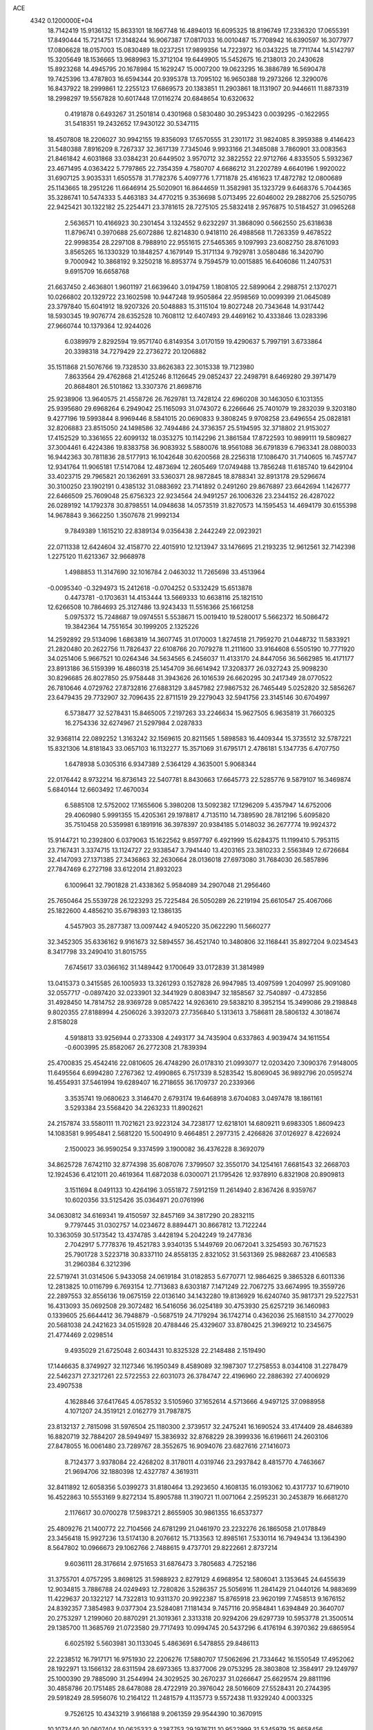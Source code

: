 ACE                                                                             
 4342  0.1200000E+04
  18.7142419  15.9136132  15.8633101  18.1667748  16.4894013  16.6095325
  18.8196749  17.2336320  17.0655391  17.8490444  15.7214751  17.3148244
  16.9067387  17.0817033  16.0010487  15.7708942  16.6390597  16.3077977
  17.0806628  18.0157003  15.0830489  18.0237251  17.9899356  14.7223972
  16.0343225  18.7711744  14.5142797  15.3205649  18.1536665  13.9689963
  15.3712104  19.6449905  15.5452675  16.2138013  20.2430628  15.8923268
  14.4945795  20.1678984  15.1629247  15.0007200  19.0623295  16.3886789
  16.5690478  19.7425396  13.4787803  16.6594344  20.9395378  13.7095102
  16.9650388  19.2973266  12.3290076  16.8437922  18.2999861  12.2255123
  17.6869573  20.1383851  11.2903861  18.1131907  20.9446611  11.8873319
  18.2998297  19.5567828  10.6017448  17.0116274  20.6848654  10.6320632
   0.4191878   0.6493267  31.2501814   0.4301968   0.5830480  30.2953423
   0.0039295  -0.1622955  31.5418351  19.2432652  17.9430122  30.5347115
  18.4507808  18.2206027  30.9942155  19.8356093  17.6570555  31.2301172
  31.9824085   8.3959388   9.4146423  31.5480388   7.8916209   8.7267337
  32.3617139   7.7345046   9.9933166  21.3485088   3.7860901  33.0083563
  21.8461842   4.6031868  33.0384231  20.6449502   3.9570712  32.3822552
  22.9712766   4.8335505   5.5932367  23.4671495   4.0363422   5.7797865
  22.7354359   4.7580707   4.6686212  31.2202789   4.6640196   1.9920022
  31.6907125   3.9035331   1.6505578  31.7782376   5.4097776   1.7711878
  25.4161623  17.4872782  12.0800689  25.1143665  18.2951226  11.6646914
  25.5020901  16.8644659  11.3582981  35.1323729   9.6468376   5.7044365
  35.3286741  10.5474333   5.4463183  34.4770215   9.3536698   5.0713495
  22.6046002  29.2882706  25.5250795  22.9425421  30.1322182  25.2254471
  23.3781615  28.7275105  25.5832418   2.9576875  10.5184527  31.0965268
   2.5636571  10.4166923  30.2301454   3.1324552   9.6232297  31.3868090
   0.5662550  25.6318638  11.8796741   0.3970688  25.6072886  12.8214830
   0.9418110  26.4988568  11.7263359   9.4678522  22.9998354  28.2297108
   8.7988910  22.9551615  27.5465365   9.1097993  23.6082750  28.8761093
   3.8565265  16.1330329  10.1848257   4.1679149  15.3171134   9.7929781
   3.0580486  16.3420790   9.7000942  10.3868192   9.3250218  16.8953774
   9.7594579  10.0015885  16.6406086  11.2407531   9.6915709  16.6658768
  21.6637450   2.4636801   1.9601197  21.6639640   3.0194759   1.1808105
  22.5899064   2.2988751   2.1370271  10.0266802  20.1329722  23.1602598
  10.9447248  19.9505864  22.9598569  10.0099399  21.0645089  23.3797840
  15.6041912  18.9207326  20.5048883  15.3115104  19.8027248  20.7343648
  14.9317442  18.5930345  19.9076774  28.6352528  10.7608112  12.6407493
  29.4469162  10.4333846  13.0283396  27.9660744  10.1379364  12.9244026
   6.0389979   2.8292594  19.9571740   6.8149354   3.0170159  19.4290637
   5.7997191   3.6733864  20.3398318  34.7279429  22.2736272  20.1206882
  35.1511868  21.5076766  19.7328530  33.8626383  22.3015338  19.7123980
   7.8633564  29.4762868  21.4125246   8.1126645  29.0852437  22.2498791
   8.6469280  29.3971479  20.8684801  26.5101862  13.3307376  21.8698716
  25.9238906  13.9640575  21.4558726  26.7629781  13.7428124  22.6960208
  30.1463050   6.1031355  25.9395680  29.6968264   6.2949042  25.1165093
  31.0743072   6.2266646  25.7401079  19.2832039   9.3203180   9.4277196
  19.5993844   8.9969446   8.5841015  20.0690833   9.3808245   9.9708258
  23.6496554  25.0828181  32.8206883  23.8515050  24.1498586  32.7494486
  24.3736357  25.5194595  32.3718802  21.9153027  17.4152529  10.3361655
  22.6099132  18.0353275  10.1142296  21.3861584  17.8722593  10.9899111
  19.5809827  37.3004461   6.4224386  19.8383758  36.9083932   5.5880076
  18.9561088  36.6791839   6.7963341  28.0880033  16.9442363  30.7811836
  28.5177913  16.1042648  30.6200568  28.2256318  17.1086470  31.7140605
  16.7457747  12.9341764  11.9065181  17.5147084  12.4873694  12.2605469
  17.0749488  13.7856248  11.6185740  19.6429104  33.4023715  29.7965821
  20.1362691  33.5360371  28.9872845  18.8788341  32.8913178  29.5296674
  30.3100250  23.1902191   0.4385132  31.0883692  23.7141892   0.2491260
  29.8676897  23.6642694   1.1426777  22.6466509  25.7609048  25.6756323
  22.9234564  24.9491257  26.1006326  23.2344152  26.4287022  26.0289192
  14.1792378  30.8798551  14.0948638  14.0573519  31.8270573  14.1595453
  14.4694179  30.6155398  14.9678843   9.3662250   1.3507678  21.9992134
   9.7849389   1.1615210  22.8389134   9.0356438   2.2442249  22.0923921
  22.0711338  12.6424604  32.4158770  22.4015910  12.1213947  33.1476695
  21.2193235  12.9612561  32.7142398   1.2275120  11.6213367  32.9668978
   1.4988853  11.3147690  32.1016784   2.0463032  11.7265698  33.4513964
  -0.0095340  -0.3294973  15.2412618  -0.0704252   0.5332429  15.6513878
   0.4473781  -0.1703631  14.4153444  13.5669333  10.6638116  25.1821510
  12.6266508  10.7864693  25.3127486  13.9243433  11.5516366  25.1661258
   5.0975372  15.7248687  19.0974551   5.5538671  15.0019410  19.5280017
   5.5662372  16.5086472  19.3842364  14.7551654  30.1999205   2.1325226
  14.2592892  29.5134096   1.6863819  14.3607745  31.0170003   1.8274518
  21.7959270  21.0448732  11.5833921  21.2820480  20.2622756  11.7826437
  22.6108766  20.7079278  11.2111600  33.9164608   6.5505190  10.7771920
  34.0251406   5.9667521  10.0264346  34.5634565   6.2456037  11.4133170
  24.8447056  36.5662985  16.4171177  23.8913186  36.5159399  16.4860318
  25.1454709  36.6614942  17.3208377  26.0327243  25.9098230  30.8296685
  26.8027850  25.9758448  31.3943626  26.1016539  26.6620295  30.2417349
  28.0770522  26.7810646   4.0729762  27.8732816  27.6883129   3.8457982
  27.9867532  26.7465449   5.0252820  32.5856267  23.6479435  29.7732907
  32.7096435  22.8711519  29.2279043  32.5941756  23.3145146  30.6704997
   6.5738477  32.5278431  15.8465005   7.2197263  33.2246634  15.9627505
   6.9635819  31.7660325  16.2754336  32.6274967  21.5297984   2.0287833
  32.9368114  22.0892252   1.3163242  32.1569615  20.8211565   1.5898583
  16.4409344  15.3735512  32.5787221  15.8321306  14.8181843  33.0657103
  16.1132277  15.3571069  31.6795171   2.4786181   5.1347735   6.4707750
   1.6478938   5.0305316   6.9347389   2.5364129   4.3635001   5.9068344
  22.0176442   8.9732214  16.8736143  22.5407781   8.8430663  17.6645773
  22.5285776   9.5879107  16.3469874   5.6840144  12.6603492  17.4670034
   6.5885108  12.5752002  17.1655606   5.3980208  13.5092382  17.1296209
   5.4357947  14.6752006  29.4060980   5.9991355  15.4205361  29.1978817
   4.7135110  14.7389590  28.7812196   5.6095820  35.7510458  20.5359981
   6.1891916  36.3978397  20.9384185   5.0148032  36.2677774  19.9924372
  15.9144721  10.2392800   6.0379063  15.1622562   9.8597797   6.4921999
  15.6284375  11.1199410   5.7953115  23.7167431   3.3374715  13.1124727
  22.9338547   3.7941440  13.4203165  23.3810233   2.5563849  12.6726684
  32.4147093  27.1371385  27.3436863  32.2630664  28.0136018  27.6973080
  31.7684030  26.5857896  27.7847469   6.2727198  33.6122014  21.8932023
   6.1009641  32.7901828  21.4338362   5.9584089  34.2907048  21.2956460
  25.7650464  25.5539728  26.1223293  25.7225484  26.5050289  26.2219194
  25.6610547  25.4067066  25.1822600   4.4856210  35.6798393  12.1386135
   4.5457903  35.2877387  13.0097442   4.9405220  35.0622290  11.5660277
  32.3452305  35.6336162   9.9161673  32.5894557  36.4521740  10.3480806
  32.1168441  35.8927204   9.0234543   8.3417798  33.2490410  31.8015755
   7.6745617  33.0366162  31.1489442   9.1700649  33.0172839  31.3814989
  13.0415373   0.3415585  26.1005933  13.3261293   0.1527828  26.9947985
  13.4097599   1.2040997  25.9091080  32.0557717  -0.0897420  32.0233901
  32.3441929   0.8083947  32.1858567  32.7540897  -0.4732856  31.4928450
  14.7814752  28.9369728   9.0857422  14.9263610  29.5838210   8.3952154
  15.3499086  29.2198848   9.8020355  27.8188994   4.2506026   3.3932073
  27.7356840   5.1313613   3.7586811  28.5806132   4.3018674   2.8158028
   4.5918813  33.9256944   0.2733308   4.2493177  34.7435904   0.6337863
   4.9039474  34.1611554  -0.6003995  25.8582067  26.2772308  21.7839394
  25.4700835  25.4542416  22.0810605  26.4748290  26.0178310  21.0993077
  12.0203420   7.3090376   7.9148005  11.6495564   6.6994280   7.2767362
  12.4990865   6.7517339   8.5283542  15.8069045  36.9892796  20.0595274
  16.4554931  37.5461994  19.6289407  16.2718655  36.1709737  20.2339366
   3.3535741  19.0680623   3.3146470   2.6793174  19.6468918   3.6704083
   3.0497478  18.1861161   3.5293384  23.5568420  34.2263233  11.8902621
  24.2157874  33.5580111  11.7021621  23.9223124  34.7238177  12.6218101
  14.6809211   9.6983305   1.8609423  14.1083581   9.9954841   2.5681220
  15.5004910   9.4664851   2.2977315   2.4266826  37.0126927   8.4226924
   2.1500023  36.9590254   9.3374599   3.1900082  36.4376228   8.3692079
  34.8625728   7.6742110  32.8774398  35.6087076   7.3799507  32.3550170
  34.1254161   7.6681543  32.2668703  12.1924536   6.4121011  20.4619364
  11.6872038   6.0300071  21.1795426  12.9378910   6.8321908  20.8909813
   3.1511694   8.0491133  10.4264196   3.0551872   7.5912159  11.2614940
   2.8367426   8.9359767  10.6020356  33.5125426  35.0364971  20.0761996
  34.0630812  34.6169341  19.4150597  32.8457169  34.3817290  20.2832115
   9.7797445  31.0302757  14.0234672   8.8894471  30.8667812  13.7122244
  10.3363059  30.5173542  13.4374785   3.4428194   5.2042249  19.2477836
   2.7042917   5.7778376  19.4521783   3.9340135   5.1449769  20.0672041
   3.3254593  30.7671523  25.7901728   3.5223718  30.8337110  24.8558135
   2.8321052  31.5631369  25.9882687  23.4106583  31.2960384   6.3212396
  22.5719741  31.0314506   5.9433058  24.0619184  31.0182853   5.6770771
  12.9864625   9.3865328   6.6011336  12.2813825  10.0116799   6.7693154
  12.7713683   8.6303187   7.1471249  22.7067275  33.6674995  19.3559726
  22.2897553  32.8556136  19.0675159  22.0136140  34.1432280  19.8136929
  16.6240740  35.9817371  29.5227531  16.4313093  35.0692508  29.3072482
  16.5416056  36.0254189  30.4753930  25.6257219  36.1460983   0.1339605
  25.6644412  36.7948879  -0.5687519  24.7179294  36.1742714   0.4362036
  25.1681510  34.2770029  20.5681038  24.2421623  34.0515928  20.4788446
  25.4329607  33.8780425  21.3969212  10.2345675  21.4774469   2.0298514
   9.4935029  21.6725048   2.6034431  10.8325328  22.2148488   2.1519490
  17.1446635   8.3749927  32.1127346  16.1950349   8.4589089  32.1987307
  17.2758553   8.0344108  31.2278479  22.5462371  27.3217261  22.5722553
  22.6031073  26.3784747  22.4196960  22.2886392  27.4006929  23.4907538
   4.1628846  37.6417645   4.0578532   3.5105960  37.1652614   4.5713666
   4.9497125  37.0988958   4.1071207  24.3519121   2.0162779  31.7987875
  23.8132137   2.7815098  31.5976504  25.1180300   2.3739517  32.2475241
  16.1690524  33.4174409  28.4846389  16.8820719  32.7884207  28.5949497
  15.3836932  32.8768229  28.3999336  16.6196611  24.2603106  27.8478055
  16.0061480  23.7289767  28.3552675  16.9094076  23.6827616  27.1416073
   8.7124377   3.9378084  22.4268202   8.3178011   4.0319746  23.2937842
   8.4815770   4.7463667  21.9694706  32.1880398  12.4327787   4.3619311
  32.8411892  12.6058356   5.0399273  31.8180464  13.2923650   4.1608135
  16.0193062  10.4317737  10.6719010  16.4522863  10.5553169   9.8272134
  15.8905788  11.3190721  11.0071064   2.2595231  30.2453879  16.6681270
   2.1176617  30.0700278  17.5983721   2.8655905  30.9861355  16.6537377
  25.4809276  21.1400772  22.7104566  24.6781299  21.0461970  23.2232276
  26.1865058  21.0178849  23.3456418  15.9927236  13.5174130   8.2076612
  15.7133563  12.8985161   7.5330114  16.7949434  13.1364390   8.5647802
  10.0966673  29.1062766   2.7488615   9.4737701  29.8222661   2.8737214
   9.6036111  28.3176614   2.9751653  31.6876473   3.7805683   4.7252186
  31.3755701   4.0757295   3.8698125  31.5988923   2.8279129   4.6968954
  12.5806041   3.1353645  24.6455639  12.9034815   3.7886788  24.0249493
  12.7280826   3.5286357  25.5056916  11.2841429  21.0440126  14.9883699
  11.4229637  20.1322127  14.7322813  10.9311370  20.9922387  15.8765918
  23.9620199   7.7458513   9.1676152  24.8392357   7.3854983   9.0377304
  23.5284081   7.1181434   9.7457116  20.9584841   1.6394849  20.3640707
  20.2753297   1.2199060  20.8870291  21.3019361   2.3313318  20.9294206
  29.6297739  10.5953778  21.3500514  29.1385700  11.3685769  21.0723580
  29.7717493  10.0994745  20.5437296   6.4176194   6.3970362  29.6865954
   6.6025192   5.5603981  30.1133045   5.4863691   6.5478855  29.8486113
  22.2238512  16.7917171  16.9751930  22.2206276  17.5880707  17.5062696
  21.7334642  16.1550549  17.4952062  28.1922971  13.1566132  28.6311594
  28.6973365  13.8377006  29.0753295  28.3803808  12.3584917  29.1249797
  25.1000390  29.7885090  31.2544994  24.3029525  30.2670237  31.0266647
  25.6629574  29.8811196  30.4858786  20.1751485  28.6478088  28.4722919
  20.3976042  28.5016609  27.5528431  20.2744395  29.5918249  28.5956076
  10.2164122  11.2481579   4.1135773   9.5572438  11.9329240   4.0003325
   9.7526125  10.4343219   3.9166188   9.2061359  29.9544390  10.3670915
  10.1073440  30.0607404  10.0625332   9.2387753  29.1976711  10.9522999
  31.5345979  25.8658456  33.0335382  32.0052517  26.0249491  33.8517086
  31.9248468  25.0644510  32.6846768   5.1401866  33.2352058  18.8038158
   5.7082520  32.6695566  19.3268593   5.4473130  34.1222191  18.9911994
  19.3852543  24.1441567  12.8749124  20.2589736  24.3229570  13.2225860
  19.5381744  23.8771658  11.9685112  16.9145284  36.0923995  22.6510121
  16.2889314  35.6691453  23.2389883  16.6251670  37.0038626  22.6093374
  21.5794409   9.5368699  10.8215556  22.2229711  10.2177973  10.6254978
  22.0820824   8.7223226  10.8117524  13.3815674  33.5878389  13.8188029
  14.1720227  33.7404832  13.3010076  13.2914762  34.3749040  14.3560588
  19.0684558  34.0610091  21.4290349  19.2611949  33.1558236  21.6734173
  18.3696779  33.9899267  20.7787361  14.5381509   2.8493516  27.7216961
  13.7567644   3.3399671  27.9765754  14.8476883   2.4521514  28.5357295
  34.3942815  28.1170154   4.6441198  33.4440355  28.0462311   4.5532676
  34.5232216  28.8458066   5.2511369  28.7476374   1.2347222   0.1788881
  28.1689216   1.6548199   0.8151568  29.5851456   1.1520158   0.6349270
  26.8623777  15.4124101  26.9656221  27.3705226  14.8569119  27.5567586
  26.8918810  16.2803894  27.3680813   1.1392367  19.9159757  19.5044604
   1.8806511  20.5101648  19.3883746   0.8970545  19.6585362  18.6149074
  12.8173226  15.0933986  28.5926873  13.7672303  15.0153548  28.5042763
  12.5962752  14.5142642  29.3220522  27.7169117  23.3297334   6.5520786
  27.0064743  23.2386935   5.9170807  27.6702023  24.2431514   6.8344217
   4.5718682  20.7505513  12.5623030   5.1949847  21.4559680  12.3881055
   4.8191504  20.4204204  13.4260721   0.4615918  19.5838537   8.2000829
   0.1967907  20.4968779   8.3118812  -0.3595696  19.0923392   8.2185054
  23.7269172  31.9561461   2.6711086  22.9544222  31.7509934   2.1444250
  24.4664749  31.7882888   2.0870623  34.2685508  15.7018527  24.9365048
  34.3109691  15.0061552  25.5925822  34.9353558  16.3312054  25.2113103
  26.5620290  16.1055826   2.9275415  26.8336050  16.8496064   2.3900409
  26.1002637  15.5273579   2.3203670  23.7003250  28.2510669   7.5003357
  22.9129084  27.9479101   7.0483369  24.0680936  28.9174665   6.9199137
   4.5218799  21.7775788  21.6233438   4.0333108  21.7029637  20.8036093
   3.9879846  21.3077331  22.2639939  15.3996269  15.3236576  22.9572083
  16.1855837  15.2007521  23.4895597  14.8844311  15.9722547  23.4369238
  10.6952105  36.6319098  30.6485820  10.6244945  37.3064259  29.9731124
   9.8320620  36.6155611  31.0620300  23.4113411  23.5553202  19.6370925
  23.1718373  23.7851687  18.7392955  23.6377992  22.6262840  19.5941935
  23.9463124  18.2472033  28.9316202  24.1826616  17.5726892  28.2949086
  24.4603525  19.0119198  28.6723845   5.1967832  12.0310632  30.6047076
   4.9812799  12.8952458  30.2540245   4.3672031  11.6976011  30.9465142
  17.9975400  30.1181739  26.2328827  17.7248687  30.3072357  25.3350309
  18.6423734  29.4162993  26.1446002  10.2085999   8.2597959  10.7507612
   9.7545984   7.5054277  10.3752041  11.1355194   8.0236194  10.7150859
  21.8271300  28.9839943  17.1272631  22.0546594  28.6621533  16.2549784
  21.4528621  29.8512853  16.9724673  23.0447557   5.1285347   9.3884926
  22.0878217   5.1093713   9.3765796  23.2984278   4.2496117   9.6702313
  23.0586071  31.8296701  24.8475304  23.9886936  31.9477869  25.0404534
  22.6932107  32.7138072  24.8794511  20.5777847  22.5579505  18.6853057
  20.7794338  22.6149693  17.7513259  20.3976527  23.4608890  18.9470048
  29.7741206  20.2303955  13.3507443  29.7595734  19.3087381  13.6087518
  30.6641419  20.3751984  13.0296118   2.3169962  10.4237445  28.3547855
   2.8826804  10.3067491  27.5915389   1.8904288   9.5745182  28.4691833
  21.8930017  18.1936708  14.5957025  22.0181316  17.6536959  15.3760879
  22.2237922  19.0563718  14.8458154  34.9179732  31.1086737  15.4568344
  34.1863252  30.8971203  16.0366346  35.6983639  30.8942677  15.9679628
   6.2145743  22.6299828   9.9012307   6.0899558  21.6867493   9.7962892
   5.7620773  22.8419923  10.7176438   9.4319962  22.6975917   5.8531086
   9.5952808  23.5066981   6.3377907  10.2545678  22.2118732   5.9138166
  29.9260705  18.0399443  19.8951308  29.2190847  18.0958295  20.5379992
  30.0571596  17.1008311  19.7643110  12.7179155  25.3557162  25.3739352
  12.7028080  26.1309022  25.9352642  12.4014667  24.6476025  25.9348869
  21.3567169  20.8916992  22.6595920  21.1332681  20.4441870  21.8434822
  21.4903516  21.8042762  22.4035122  21.7231016  22.4619302  28.5724282
  20.9058411  22.7855349  28.9513703  21.7679514  21.5458824  28.8464297
  14.7444645  32.1613609  21.9784807  14.6870780  32.7456103  21.2224442
  14.3184713  32.6438933  22.6869467   2.1600731   9.1281891  21.0731777
   3.1099292   9.0165222  21.0339893   2.0213381   9.7506619  21.7869788
   8.0415758  30.8173546   3.2963543   7.4673070  31.2039016   2.6352730
   7.4840523  30.1952943   3.7637303  29.1914024  13.1300735  20.4629795
  28.3370645  13.1949898  20.8897400  29.4622902  14.0384445  20.3298862
  22.0441265  23.1466325  13.5531963  22.7368903  23.7449996  13.2734342
  22.1235915  22.3961784  12.9643535  14.3507037   3.9472312   1.7940716
  14.5811601   3.0866508   2.1441047  13.5024893   3.8143516   1.3708611
   6.3061019   8.3616482  27.5308393   6.7419787   9.0729047  28.0002617
   6.1933519   7.6747667  28.1878881  18.8631460   6.8105343  18.1779516
  18.5161423   7.6533622  18.4702896  19.3128023   7.0085815  17.3564782
   3.6282151  29.5819625  32.5873496   3.7421861  30.0957137  33.3869134
   3.2546390  30.1985579  31.9576808  13.9799121   1.9286745  16.8135585
  13.8661381   2.5302840  17.5493257  14.8340457   1.5239876  16.9649392
  31.2040789  10.6288591  14.7786052  31.4422080  10.0679721  14.0404099
  30.8208652  10.0306341  15.4200925   5.5539458  22.5225327  27.1415743
   5.3958068  22.9433003  27.9866651   5.4137026  21.5904274  27.3081376
  17.2944890  16.8389078   8.2300772  16.4169152  16.4943663   8.3955683
  17.5771281  16.3992422   7.4281788   0.0286575  23.3407476  13.7889548
   0.4897892  22.8851490  13.0846684   0.7137765  23.5626453  14.4195143
  16.4929750  34.9749546  32.5256021  16.7637016  35.6640609  33.1322910
  16.8839832  34.1764554  32.8802053   7.5156039   0.9743512  17.4339062
   7.9543356   0.1536299  17.6578769   7.1167953   0.8074472  16.5799001
  24.7573835  10.2694116  11.2663405  25.1362877   9.5297739  11.7413137
  24.3970191   9.8824001  10.4684737  18.7749464   3.5466311  27.2042603
  17.9505840   3.4952852  26.7205021  18.6688840   2.9255417  27.9248370
  34.7248234  17.6995582   6.0409972  34.4338539  16.9217696   5.5649579
  33.9222779  18.0693025   6.4090213  35.3041666  11.0016603  20.3301375
  35.8718899  10.2330170  20.3859012  34.4931506  10.7321842  20.7612611
  19.3104213   6.0942525  28.2341015  18.4652049   6.4805722  28.4634447
  19.0870660   5.2825876  27.7785310  11.5888165  35.3447580   5.5169305
  12.4348384  35.2247650   5.0855601  11.1542745  34.4960939   5.4322292
  20.3598289  18.5339231  12.3558455  19.7799261  17.8156035  12.6087516
  21.0826796  18.4899002  12.9817693  12.7634476  23.0288892  12.1254118
  13.3846158  23.1938129  12.8347650  12.8480877  22.0925083  11.9458046
   4.5568654  11.1222404  19.3886070   5.2252434  11.5371059  18.8432729
   3.7333692  11.2980047  18.9334228  10.1850955  30.5473016  22.9978362
  10.9379223  30.3065919  22.4578895  10.0353396  29.7830369  23.5543472
  26.9235887  -0.1257618  27.6451393  26.8564471   0.8158046  27.4864680
  26.7844682  -0.2203762  28.5874373  34.5315342  14.0310032   8.3952906
  34.5196730  14.5547156   9.1964251  34.2580226  13.1577053   8.6759577
   7.4291518  14.4923929   8.9322652   6.6622582  14.2170367   9.4345451
   7.9325232  13.6884592   8.8036587  24.8194597  20.4019886  27.1708457
  25.4882618  21.0865172  27.1897172  25.1221246  19.7898515  26.5000894
  10.0157049   1.2758229  18.8219755   9.1951136   1.6239179  18.4731324
   9.8162078   1.0597881  19.7328881   7.8839779  37.1739911   6.8486325
   7.4049504  37.5614224   7.5812043   8.5496432  36.6240643   7.2617935
  23.1715907  10.8825418   7.1554757  22.3040616  10.8650583   6.7513478
  23.0219743  11.2460801   8.0282224   1.9246211   4.9872392  10.5614429
   1.3962835   4.6471071  11.2835243   1.2884842   5.1992219   9.8783433
  29.4922564  20.3934889   0.6132733  29.8665394  21.2653700   0.7396358
  30.2292913  19.8562430   0.3227941   8.6647703   0.7602150  33.1541899
   8.3898704   0.1157047  32.5020639   9.3607525   0.3228327  33.6446360
  27.0544707   2.5235271  31.7952800  27.1257297   2.3735983  30.8525842
  27.5461055   1.8033965  32.1901712  33.9725655  32.6553908   4.7348250
  33.2579664  32.5034649   5.3532895  33.7121033  33.4425676   4.2565532
   1.2080700  33.2514179  12.6412481   1.5387259  33.3467968  11.7480508
   0.3743875  33.7217394  12.6395210  27.1665054  35.4158149  12.2587277
  27.1094253  36.3212767  11.9535842  26.4502586  35.3294744  12.8878284
  30.4546451  28.1344642  23.5971397  30.6981153  27.3455301  23.1128494
  29.5502680  28.3067866  23.3351497  21.6452487  15.8476908  20.6941253
  21.6306324  14.9226931  20.9398843  20.8499791  16.2114945  21.0832589
  34.2179388   2.2100751   6.1018470  33.9534148   2.5447921   6.9587154
  33.4565825   1.7205761   5.7904642  26.9418399   2.5518371  19.3324266
  27.6634443   2.6670452  18.7141661  26.8744579   1.6040298  19.4479806
   6.2612557  21.8205320   6.9137675   6.4563561  21.9413177   7.8430567
   6.4863994  22.6590793   6.5108027  20.3595959   3.2759600   9.7421111
  19.8048464   3.9745271   9.3949962  20.4441948   2.6553087   9.0183246
  14.1099318  37.3287783  28.3693291  14.6702027  36.6013321  28.6397922
  14.6590721  38.1057787  28.4739571  28.2419223   5.1245778  31.2488806
  29.1065080   4.7718724  31.0383518  27.7099066   4.3533917  31.4450008
  20.8041224  14.4101550  12.8298696  21.0092653  14.1092008  11.9446720
  21.6427071  14.3876687  13.2908488   5.9475509  31.0340746  20.6921520
   6.7207246  30.6439637  21.0998869   5.2743383  30.3568664  20.7585266
  27.7801736  27.7385693   9.3540619  27.5301572  28.2764471  10.1053349
  27.9488277  26.8724788   9.7251075   4.5617201  12.0957383  26.7221060
   4.4071765  11.2219239  26.3632239   4.4791054  12.6817151  25.9697511
  30.2434267  15.4433937  19.5268744  29.9758046  15.5494363  18.6139860
  30.6901404  14.5971075  19.5487477  11.5215009   3.3769115  13.6883645
  11.0443979   3.0949434  12.9079168  11.0844231   2.9274748  14.4116911
   1.0072163  20.1639082  25.4173781   1.0473777  20.6516989  26.2399832
   1.8213373  20.3875142  24.9663357  33.3500170  34.5762153  23.7839703
  33.3674862  33.8683860  23.1398396  32.7854209  35.2425937  23.3923036
  25.3709758  23.1548193  29.9381758  25.5098925  24.0376340  30.2810636
  25.3783666  23.2633348  28.9871754   2.6247560   0.9025317  32.9760577
   1.7963665   0.8922770  32.4965815   2.3679768   0.9538134  33.8967457
   6.6207317  36.3674159  28.3814592   6.3012565  37.1032313  28.9037074
   7.3755939  36.7187422  27.9092466  22.0798789  30.2430062  21.7604459
  22.3267265  29.3235981  21.8603801  22.4977389  30.6848947  22.4996072
   2.5443084  11.8227521   7.1418858   3.1256326  11.1455375   7.4878258
   1.6851325  11.6098721   7.5062082   7.5281428  26.9829750  28.0828689
   7.2914325  26.7459339  27.1862020   7.8836698  27.8687514  28.0105324
  34.3928753   4.8687644  29.6098825  34.1609386   4.1968441  28.9688207
  33.6543118   4.8841602  30.2185850   7.6012441  17.0423418   9.9923604
   7.2675809  16.2735233   9.5299549   8.1681542  17.4774946   9.3555819
  21.8500119  34.4725897   8.6580199  21.7011954  35.2230559   9.2332469
  22.5060572  34.7775889   8.0312728   2.5427800  32.4540224   7.5928379
   2.9842057  33.0721124   7.0103089   2.8858216  31.5976129   7.3376574
  19.4504523  36.6296829  18.6140077  19.0140263  36.0081729  18.0313504
  19.1534854  37.4886574  18.3136655   3.0074852  20.6329916   0.9570864
   3.2062678  19.9970050   1.6442825   3.8137738  20.6916864   0.4445578
  22.5673352  22.5496031   4.6371576  22.0921081  22.5882364   3.8071585
  23.1510638  21.7967187   4.5441100  14.3797501  32.0367365  10.5979914
  15.0236206  31.3303499  10.6497656  14.8494524  32.8119698  10.9056031
  10.0953279  32.8575313  27.5747120  10.8278724  32.3941743  27.1686199
   9.3319660  32.5973161  27.0591554  26.8455022   1.7073314   8.8843495
  27.4496768   2.3202897   8.4654376  26.3887366   1.2859645   8.1563063
   9.9020351  28.6451217  19.8827915  10.1594752  29.0659721  19.0625224
  10.7094018  28.6057385  20.3954705  21.7873582  25.3874260  11.1306007
  21.7315490  25.4501146  10.1770876  22.6478658  25.0019084  11.2953272
   9.2810056   8.9720103   6.3456185   8.4624972   8.5183557   6.5467982
   9.2527563   9.1083754   5.3986030  15.2652415  30.6726793   7.1174808
  15.3434781  30.1651087   6.3097166  15.5444036  31.5552363   6.8737728
   4.0253738  32.0656054  16.6420806   4.7339539  32.4154475  16.1019357
   4.0440124  32.5991723  17.4365558  10.9513393  25.5182640   2.3559218
  11.3679713  24.8398099   1.8245560  11.6553963  25.8540096   2.9107285
  30.1432646   1.5171861  19.6365099  30.9769244   1.0586892  19.7415043
  30.1782581   1.8779678  18.7505958   9.0009119  17.5767870   1.5338985
   8.5818524  18.0758773   2.2349904   9.2638727  16.7552808   1.9488816
  23.5732346   2.5603532  10.2012501  23.8858205   1.9277946   9.5544182
  22.9220155   2.0790645  10.7116486  27.4569203   7.3924936   9.8297749
  27.3133644   8.0986503  10.4598275  27.7042021   7.8400697   9.0206030
  30.1840806  36.1659350   4.5683516  29.5807947  36.7222684   5.0610695
  29.8388124  36.1701020   3.6756006   0.3671066   3.7450966  12.7743747
   0.3931890   3.5349857  13.7078655   0.3703540   4.7018099  12.7440268
  25.8087103   4.2940204  11.7421667  25.5713634   3.8329884  10.9375875
  25.0086097   4.2863457  12.2675351  22.8203358  22.9902866   7.9658895
  23.7447498  23.2375044   7.9419320  22.8129010  22.0664557   7.7154640
  31.0011601  33.5707762   0.2968445  30.5448887  33.0997069   0.9940834
  31.3507132  34.3523584   0.7248324  22.2983097  34.9348281  24.0919617
  22.5993946  35.1921516  24.9633769  21.3472911  35.0375885  24.1271161
  27.4315537  17.0682040  15.3552744  26.5819179  17.2163685  15.7704828
  27.6142440  17.8824558  14.8863927  33.7032106   2.4260576  32.4439664
  34.4889511   2.1480588  31.9732642  34.0355016   2.8521366  33.2340747
  17.2703950  18.1506637  22.7985968  16.7668431  18.3511191  22.0096197
  18.1648743  18.4169722  22.5859504  26.6636535  29.4684278  15.0638787
  25.9140853  30.0636414  15.0738832  26.4202208  28.7872290  14.4370291
  25.8053117  16.3795228  20.9567976  24.9686695  16.8268146  21.0840446
  26.4647379  17.0395566  21.1706768  32.1740466   4.6412743  31.4587618
  31.4629043   4.3269513  30.9004523  32.5635350   3.8455804  31.8212558
   0.5844482  28.1345897  30.3118013   0.1878583  28.4636917  31.1184239
   0.0207718  27.4076866  30.0470136   8.2075504  23.6866710   0.9382925
   8.3145043  22.9742182   0.3080515   8.0411499  23.2462438   1.7716992
  34.4720008   6.0887471  21.8274730  34.0406997   6.9095972  22.0649943
  33.7620362   5.4479787  21.7875002  15.1502218   8.2896174   8.7763200
  15.7043940   9.0466186   8.9662520  15.5200177   7.9168534   7.9759889
  25.0280230  29.4449545   4.8841573  25.1884430  29.5326787   3.9445820
  24.8575217  28.5117680   5.0119233  33.6626391  28.7486532   1.9481813
  34.0422787  28.9887388   2.7934413  34.4048874  28.7479337   1.3437818
   4.9171648   1.5302456   1.2422030   4.3841005   1.4965388   0.4478868
   4.2880361   1.6869405   1.9463873  19.6140612  27.2182789  15.2790511
  20.5245753  27.4295473  15.0727464  19.2064525  27.0585822  14.4278261
  15.0571643  22.3339803   8.9983830  14.3563802  22.2245728   9.6411609
  15.4100971  23.2060479   9.1749289  13.2846125  28.3604045   0.6403443
  12.4574498  28.5794575   0.2113343  13.0759130  27.6067339   1.1923017
  23.6930593   5.4197462   0.6542266  23.6392010   5.6897734  -0.2625157
  24.5760488   5.0620588   0.7470761   8.9423106  13.4273000   0.6739144
   9.3771409  12.6831125   0.2575739   9.6282193  14.0897923   0.7567699
  15.1907373   1.4591727   2.1385614  14.7672376   1.3786652   2.9931949
  15.0209002   0.6216994   1.7072544  14.9944255  12.2740278   0.9926914
  15.4484426  12.3080315   0.1507033  14.9735267  11.3435059   1.2161281
   8.5380693  13.6773073  29.4237345   9.0700353  14.4611903  29.2867253
   7.7416740  13.9991245  29.8461324  33.2442066   5.4095327   6.4003646
  32.8890258   4.7814564   5.7713984  33.3680105   6.2120629   5.8935611
   5.5265976  28.1427771  17.8513570   4.8408955  28.3015899  18.5000657
   6.1592369  27.5844697  18.3033439  26.5451118  29.2093819  11.3055705
  25.7579245  29.6476801  10.9823635  26.9934620  29.8756479  11.8264386
   9.3235066  22.8252476  23.3223135   9.6259562  23.5731726  22.8071785
   8.5023995  22.5637591  22.9056137   3.6063228  24.3928463  26.2466438
   4.4742284  23.9903428  26.2776697   3.2839371  24.3366200  27.1461647
  10.5241535  17.2677635   5.4911937  10.5585962  17.9141517   4.7860499
  11.3782706  16.8365915   5.4627941  26.2787380  19.7063187  18.0221606
  27.2026998  19.5620683  17.8179103  26.1955721  20.6569566  18.0970131
  23.4098763  31.7441494  30.4455187  23.7180099  32.3846822  29.8044233
  22.9853222  31.0653678  29.9208843   6.5205289  13.6930074  32.7706812
   7.4126530  13.8001204  33.1006406   6.6060665  13.0741097  32.0455048
  19.2770449   4.9334761   2.2042073  19.0884359   4.0130919   2.0210370
  18.5148795   5.4055117   1.8687701  16.2372290  28.8051617  27.5526567
  16.6870238  28.8854011  28.3937739  16.8463917  29.1829662  26.9182937
   2.0016761  19.4687294  15.2434513   2.4365455  20.3181898  15.1690368
   1.0700232  19.6808030  15.3007181   4.7954513  30.7083315  29.7477115
   5.2099185  29.8473947  29.6908190   3.8585460  30.5287894  29.6689401
  23.3242453  26.5424366   3.6753754  23.0546177  26.5475805   2.7569494
  24.1720472  26.0980712   3.6736160  14.2261062  16.7432747  25.2601137
  15.0179671  16.6184359  25.7831849  14.1938454  17.6856746  25.0955731
  18.9292455  14.2166101   2.6946928  18.5936437  14.8464607   3.3325733
  18.5233827  14.4745470   1.8670602  10.4527413  15.3333665   2.6582661
  11.2540796  15.8475176   2.7569444  10.7570151  14.4617888   2.4052806
  34.4283734  13.9156355  26.8629175  35.0868015  13.6515024  27.5055200
  34.0681722  13.0911243  26.5363164  12.7746832  33.8503443  18.1883994
  12.6210668  34.2286645  17.3226583  11.9926935  33.3267160  18.3631490
   7.9995677  23.5471886  25.7217501   7.1730219  23.0751687  25.8229976
   8.3255382  23.2778882  24.8629996  31.5694996  30.5250930  19.2199422
  31.5365617  30.6106423  18.2671420  32.4635943  30.2369431  19.4037794
  17.4917440  32.3817462   0.4304332  17.1208131  32.5486369   1.2969144
  16.9331280  31.6994196   0.0581289   3.4516167  26.5624821   8.4848678
   2.5513651  26.8776912   8.4047296   3.4703617  25.7572151   7.9677359
  21.2762884  37.6594082  23.2588187  20.7664726  37.6926396  22.4493650
  21.9730066  37.0286302  23.0773396  22.9995301  10.6236981   0.6237069
  23.2627229   9.9387849   1.2384063  22.9146746  10.1721707  -0.2160278
  33.7119435   8.9400103  16.5986831  34.0503680   9.3966302  15.8284890
  34.2910767   8.1850927  16.7032583  14.0764543  30.7887606  28.6925392
  14.5456940  30.1537212  28.1514561  13.2278897  30.8901265  28.2613838
  10.8981457  11.5414970  33.3358263  10.8800304  11.8004384  32.4144941
  10.8555021  10.5854367  33.3167990  15.1257113  16.5803609   2.2429265
  14.6456914  17.3176933   1.8658939  16.0105146  16.9173705   2.3835656
  32.5640075  28.9007995  29.5802608  33.1569319  29.6518785  29.5567497
  32.6935529  28.5204869  30.4490601   2.2114190  30.2241568  29.6249992
   1.9844238  30.2878587  28.6972885   1.6131051  29.5630519  29.9731265
   2.9515919  18.6461493  11.9647681   3.5953360  17.9536231  11.8156612
   3.4736618  19.4089931  12.2132520  16.1854457  33.1373828   5.8506689
  15.8697356  33.4088591   4.9887758  17.0723755  32.8151076   5.6902754
  18.4435074  32.2251477  18.9919795  18.2178590  31.2949436  18.9860639
  19.4006001  32.2394458  18.9909553   6.0703730  17.2272131  22.9255204
   5.3806636  16.7603148  22.4537801   6.4269826  16.5784221  23.5322590
   1.2601425   3.0141918   8.1881856   1.5870231   2.3110060   8.7493547
   1.6673469   2.8506353   7.3375002   8.0091929  22.3993028   3.6302883
   7.5415909  21.7087520   4.1000966   8.5136819  22.8502827   4.3072963
  14.7175959  14.0228668  10.4704953  14.9232931  13.5785076   9.6480201
  15.3109888  13.6293671  11.1102411  15.4837699  29.2288962  16.2537461
  15.9454460  28.5012102  16.6703513  14.9338486  28.8144229  15.5888925
  33.9390420   8.7304206  22.7974009  33.2791259   9.2816820  22.3768614
  34.6769986   9.3190289  22.9561215  25.9910761  10.1210807   7.2074196
  25.0510803  10.3017418   7.2062531  26.3297837  10.6192005   7.9513185
  22.9858182  12.0198188   9.7496760  23.6718137  12.1651183  10.4012358
  22.5396476  12.8637500   9.6793641  23.8977314  12.9725984  22.8047978
  24.2711153  12.3469046  23.4255422  24.5305021  13.0047982  22.0873048
  18.8782959  26.7018235  11.8416406  18.6404405  26.7755369  10.9173988
  19.2149924  25.8103570  11.9319444   6.5181238  24.4211916   6.1269049
   6.5242730  24.8135469   5.2538349   7.2038346  24.8882930   6.6042401
  14.7802693   5.6937682  21.0457524  14.6706586   4.7502410  21.1639634
  15.1543125   5.7834826  20.1692395   9.8300463  32.8593523   5.2809512
   9.3099762  33.1458333   6.0317425   9.3814111  32.0754807   4.9639283
   3.7419058  25.0255572  13.4729757   3.0238340  24.6075999  13.9482825
   4.2285336  25.5025280  14.1452287  11.7720210   4.2844399   3.5238308
  10.9088066   3.9228877   3.3229010  11.7780154   4.3746512   4.4767514
  31.5717358  13.3289028  17.5741759  32.4080584  13.2575936  18.0342968
  31.7915002  13.7459375  16.7410988   4.3004329  17.1633127   6.6833630
   4.1339029  16.8797401   5.7844268   4.4884319  16.3541081   7.1588377
  15.5634421  25.3545778   7.1750210  15.3792430  26.1286272   6.6429026
  16.4778967  25.4572011   7.4385984   6.9238538   7.4036260   3.2210725
   6.0192890   7.1589440   3.4163292   7.0202635   7.2360741   2.2835954
  18.3142512   4.9433979   8.7282756  17.9150905   5.7769545   8.9774459
  18.8815496   5.1611026   7.9886750  14.7512445   6.9070641   6.1121080
  14.9125951   5.9652146   6.0562748  13.8021286   6.9931842   6.0226979
   4.7822598   8.6326799  20.6255818   4.8651767   9.5188514  20.2733647
   5.0120999   8.0612426  19.8928712  22.7667052  19.2547943  24.6336555
  23.1459218  18.4011432  24.4245948  22.4432509  19.5849518  23.7954400
   3.1219888  28.6515197  19.0798736   2.8236636  29.5286687  19.3203803
   3.3991448  28.2576034  19.9070654   4.4976497   0.4263692  19.1970316
   4.9232048   1.2654855  19.3731525   4.5937792   0.3025948  18.2527484
  18.1623718  26.3287389  31.8597387  18.8204387  26.9380095  31.5251208
  18.0555805  25.6837917  31.1605459  12.9776779   8.6582550  23.3275416
  12.0440167   8.8311743  23.2066798  13.2642915   9.3199483  23.9570228
  19.5019517  31.6002898  22.6206453  18.7344302  31.1385223  22.9581556
  20.1760197  30.9244133  22.5495459  31.3194814  30.4964349  16.6468613
  31.1620710  30.0623569  15.8083924  31.4649179  31.4143658  16.4177698
  31.8694201  20.1510731   5.5064432  31.3140721  20.8616269   5.8272760
  31.3336598  19.3642622   5.6070483  33.3141015  26.1013766  24.9039863
  34.1918339  26.4597893  24.7722370  33.0821790  26.3577899  25.7965646
   9.4943969  18.6912382  12.8691543   9.9245826  18.5140168  13.7056737
   9.2915813  17.8250424  12.5158801   4.5456451  34.1975459   6.1220424
   4.4919314  34.6966437   6.9370566   5.0468870  34.7585633   5.5302250
   1.3263690  30.0969781  22.0065023   1.1937157  30.7737987  22.6702408
   1.9584197  30.4791802  21.3976794  27.2392938  14.4673346  24.4351858
  27.7387783  15.1841240  24.0440849  27.1945156  14.6865069  25.3658793
  22.1296586   5.3005100  24.3341852  21.4873185   6.0040286  24.4274189
  22.8783333   5.7150320  23.9053617   9.0884697  25.3286104  15.7185605
  10.0314111  25.2826198  15.5605155   8.9993708  25.9208817  16.4652250
  14.7979484  25.1528726  31.6266732  13.9908940  25.6665838  31.5951181
  15.3406901  25.5162708  30.9269554   3.3496335  22.2914504   9.3994590
   4.1496407  22.5534272   8.9438402   3.4434347  21.3470789   9.5243414
  28.9915220  32.2457567  17.9453187  29.6953359  31.6117659  18.0829176
  28.6733994  32.4453052  18.8257789   3.7154777   6.6329318  30.4483900
   2.7624167   6.5966566  30.3672068   3.8679213   7.0492620  31.2967189
  30.8945314  21.5408267  25.9119057  31.0821274  21.9873097  25.0862590
  30.6454827  20.6535457  25.6531803  30.8816101  28.4648062   1.4569848
  31.8095634  28.6857551   1.5364592  30.8554829  27.5107356   1.5297760
  18.8843041   7.5092193  11.9292492  18.9985515   8.0623531  11.1564476
  19.3744490   7.9569488  12.6188347   7.3382073  29.8130092  16.3463580
   6.5008677  29.5093439  16.6969029   7.1802295  29.9209268  15.4084728
  24.7793289   6.4911953  19.4753203  24.6204364   5.5949042  19.7713732
  25.6513728   6.7024980  19.8086705  28.5405646   5.9297315   0.6872652
  28.6956194   6.2722773  -0.1929917  29.3771977   6.0416777   1.1386463
  23.4952497  10.3809298  24.6855039  23.0448808  10.8651778  25.3775325
  22.8197408   9.8164936  24.3095633   5.4051793   5.3660425  21.2150392
   6.1824107   5.8813902  20.9992616   5.1191749   5.7073010  22.0623739
  25.9928298  33.5106003  10.2905670  26.8903084  33.1842188  10.2254583
  26.0625101  34.2965289  10.8325012  25.0159510   2.2862989  15.4212341
  24.5940551   2.7870473  14.7230316  25.0474525   1.3897068  15.0875246
  28.5349451  37.2418761  17.5977408  28.9723426  36.4057953  17.7586267
  27.6566392  37.1263691  17.9603270  31.2631736   8.0720242   3.2214816
  31.7109649   7.8953190   2.3941424  30.5966655   8.7220300   2.9990151
  21.6147467  12.7056126  27.6157061  22.3588756  12.1207140  27.7585265
  21.0887987  12.6226809  28.4111512   3.9821854   3.7304169  32.2535558
   3.6578878   4.6012658  32.4830883   3.2142434   3.2705806  31.9143691
  23.0711319  20.2411988  15.8880580  23.6060691  21.0349564  15.8928381
  22.6138563  20.2554778  16.7288475   2.1580889  11.9396770  17.6936216
   1.5510421  11.4743480  17.1181262   1.8757353  12.8532963  17.6510999
  13.7669494  22.8138525   4.1963607  14.6670293  22.9715389   4.4813572
  13.8078718  22.8533166   3.2408505   1.9643089  21.8121676  11.8660515
   2.1765145  22.2624803  11.0484824   2.8101469  21.5177429  12.2038443
   6.7771450  33.9208914   9.6737068   7.3548456  33.5548633  10.3434211
   6.1853541  33.2027734   9.4493813  29.4462698  29.2664363  27.6376070
  29.7924847  30.0317727  28.0965484  29.3663562  28.5961023  28.3162071
   2.8128825   7.5526953  24.6237435   2.4571555   6.6809087  24.4514696
   2.1418581   7.9851058  25.1519284   8.6362020   9.2891280  13.0579135
   8.8702846   8.6368452  13.7181894   9.1762843   9.0667727  12.2995593
  11.1622231  27.3544424  30.2942921  10.4255077  27.0998431  30.8498653
  11.0448638  28.2944135  30.1567675   3.1874321   0.5013777  11.2651932
   3.7863576   1.1755995  10.9443427   3.7331730  -0.2795837  11.3573780
  13.2147840   0.7602874  20.2353199  14.0818617   0.3741520  20.1115957
  12.7305990   0.1055602  20.7384392  25.2934835   7.0109258  16.8417890
  25.8722452   7.7655920  16.9501666  25.1322211   6.7027422  17.7335564
  15.8743364  15.5887044  13.2249097  15.8222836  14.6387405  13.1195963
  16.6251787  15.7248355  13.8027816  10.7710607  11.8942102  30.6147694
  10.7440366  11.0658815  30.1358403  10.3788488  12.5298835  30.0161701
  22.8216826  22.4164467  26.1093613  23.1773696  21.5290299  26.0623493
  22.5148607  22.5040063  27.0118166  23.5038771  35.7516942   6.9802461
  23.5598205  36.6396427   7.3333038  24.4090304  35.4405263   6.9700580
   8.6946987  24.1634426   9.9556654   7.8982076  23.6501772   9.8200468
   9.3876543  23.5098692  10.0499319  33.6356752   8.2066940  26.2696693
  33.5227537   7.4200624  25.7361045  32.7491061   8.4369136  26.5475649
  12.4948624   5.7432011  13.2438042  12.7809881   5.7466765  12.3303756
  12.2962878   4.8253417  13.4290989  16.0665476   9.3644016  25.6485076
  15.1919730   9.7531006  25.6322529  16.2578833   9.2439885  26.5786275
  27.8392070  18.6990126  21.4539132  27.6829445  19.6392926  21.5415914
  27.9954307  18.3976968  22.3489187  33.2801687  30.7893797   7.6477780
  32.6910373  31.1930721   8.2851072  32.7716355  30.7586951   6.8374174
  27.0340442  20.0127399  10.9981226  27.6659009  20.7302094  11.0453089
  27.1051007  19.5748383  11.8463118  12.1223109  18.6105781  26.2594509
  11.8698859  17.9841502  25.5811431  11.6525997  19.4128118  26.0313627
  16.5241667  29.9143194  18.8257779  17.0277704  29.1039241  18.7491317
  16.3300000  30.1620545  17.9218097  12.0134589  13.0112558   1.9907941
  11.5043369  12.4291351   1.4267355  12.6006312  12.4268822   2.4703440
  12.3957247   1.2608809  32.3431771  12.0261519   0.5403334  32.8535292
  13.0897457   0.8551107  31.8236416  25.5512864  11.0266447  19.2993323
  24.6598705  11.3345363  19.1355878  26.0406183  11.2830294  18.5176336
   2.3039553  12.6681395  21.1086123   1.5571511  12.2819539  20.6510361
   2.7359505  13.2093758  20.4477982  24.8634531  17.2204255  16.7578772
  23.9073561  17.2657431  16.7503507  25.1415113  18.0802550  17.0734855
  19.4798785   9.5626367  33.2384328  19.9357715   9.7449617  32.4167570
  18.6403019   9.1901650  32.9689745  28.5248576  32.5885145  10.0432204
  29.1173231  33.0554148  10.6324747  28.7575763  31.6662990  10.1508892
  32.2079304   1.6965516   2.1415314  32.5781866   0.8295978   1.9755994
  32.9501738   2.2946541   2.0544689  16.0516495  30.0513395   4.3914777
  15.6586063  29.9966921   3.5204079  16.6046223  30.8318573   4.3561937
  17.1236083  10.6092715   8.4634126  16.9976886  10.3390281   7.5538277
  17.9037730  10.1337119   8.7487509  23.4012557   2.7400915  17.8556931
  24.1437164   2.6879796  17.2538058  22.7908364   3.3430826  17.4314031
  18.2578817  28.2950048  17.6902714  18.6480037  28.0974034  16.8388078
  18.4144060  27.5089995  18.2136524  16.9343750  26.5213565  24.0673411
  17.7863417  26.1649728  23.8155968  17.1207653  27.0741893  24.8261997
   4.6122414  14.9213178  16.6224741   3.8193335  15.3634416  16.3190677
   4.7204517  15.2171311  17.5263640  27.4561061  11.8761566   8.8879513
  28.3137226  11.9450445   8.4684512  27.6306271  12.0298113   9.8164795
   3.3261775   5.5855663   0.8493605   3.3954375   6.2868616   1.4971412
   4.1511220   5.1061994   0.9262097  16.9774557  20.0380583   5.6458579
  16.6201072  19.2078117   5.3308586  17.7531913  19.7895753   6.1485729
  33.9450128  21.4579280  31.3031440  33.7675270  20.8119111  30.6194828
  34.8492591  21.2862199  31.5659878  23.9732663  37.0240121  10.6069180
  23.0414419  37.1016817  10.8116192  24.0723944  36.1309343  10.2770433
  32.4574835  25.1430966   4.8271882  31.8648459  24.4909478   4.4534043
  31.9541283  25.5468399   5.5341937  29.0017844   6.0305683  23.5058566
  29.0168183   6.0842924  22.5502837  28.0716913   6.0416680  23.7317672
  17.0754896   7.9080324  20.8499923  16.6873499   7.0661597  21.0883825
  16.8381929   8.4934127  21.5691946  14.0605166  33.8722890   1.9751089
  13.4013636  33.6879675   2.6442687  13.5714548  33.8779032   1.1522973
  25.0193656  22.4059643  16.0400963  25.2678045  22.6996116  15.1635798
  25.7483012  22.6758838  16.5986912  31.2357495  16.9592687   2.5320657
  32.1724644  17.0045015   2.3403602  30.8333891  16.7043405   1.7017949
   1.4812695  13.2646184  28.2038935   2.1279302  13.8855545  27.8684831
   1.9240799  12.4166283  28.1712798   2.3913317  37.2729748  20.6530137
   3.1824276  37.6211612  20.2417165   1.8400782  37.0004901  19.9194583
  33.6595714   7.2496867   4.3623580  34.3867881   7.4951701   3.7904090
  32.8868777   7.2922419   3.7990061  16.5594540  33.7893073  11.3352114
  16.9971803  33.5531765  10.5173668  16.5104352  34.7450017  11.3133674
   4.2873011  27.3869243  26.1372757   3.7235558  26.8120061  25.6196927
   4.4027942  26.9249231  26.9676059  18.9061922  37.5087353  21.6564939
  18.7553288  37.1477722  20.7828935  18.4364724  36.9172132  22.2444537
   1.9642284  15.5018387  18.9889019   1.5142468  16.3395515  18.8794229
   2.1319672  15.2015279  18.0956444  31.3048620  23.4954522  11.8991075
  31.7369075  23.3975028  12.7476206  32.0132036  23.4208863  11.2596359
  18.9892762  20.0574192  16.1800542  18.2974141  20.1156267  16.8389705
  18.8879265  20.8516754  15.6555380   0.4530842  18.8823586  32.7772261
   0.7014817  19.5660076  33.3994436   0.8743521  19.1401983  31.9572969
  15.8888313  26.7461814  19.1274568  14.9717348  26.5048649  18.9973330
  15.8806232  27.3105556  19.9005326  14.9916863  27.1758033  22.2255621
  15.2384193  28.0703755  21.9908382  15.7356183  26.8467056  22.7300338
  22.7914731  11.6722179  19.2373855  22.3846599  12.0567821  20.0138167
  22.5313943  10.7513554  19.2619423  17.2660305  29.3446079  30.4477281
  16.6145502  29.4527909  31.1406218  17.5710197  28.4424688  30.5444672
  14.4999982  11.0671473  30.5693674  14.1461268  10.3178715  31.0485257
  15.3889042  11.1705364  30.9090563  34.3432741  12.3214681  18.2284547
  34.9324308  12.0627800  17.5197893  34.6662464  11.8461732  18.9939713
   5.7249328  13.3805208  11.0443189   6.0518408  12.4853816  10.9543810
   5.9482625  13.6280473  11.9415849  10.7089854   5.7643682  25.1442148
  11.4242126   5.3982054  24.6240161  10.0917048   6.1047352  24.4966449
  20.9638683  27.7369219  19.4366153  21.8564899  27.4270093  19.2836034
  20.5847129  27.8167673  18.5613452   3.2299453  12.2104228   3.5576329
   3.1129282  11.9870162   2.6342541   4.1233065  11.9325524   3.7599335
   9.2879090   5.6279702   9.9794130   9.3438170   5.3829539   9.0557934
   8.3948176   5.3969546  10.2348562  24.7407455   1.8269432  24.9944559
  23.9756574   1.2623975  25.1047292  24.7411537   2.0506967  24.0637755
  29.8601478  34.9662464  18.1854224  29.4139289  34.1543815  17.9445992
  30.5280854  34.6947645  18.8150165  15.1760193  24.4237531  24.4324887
  15.6447967  25.2394577  24.2561211  14.4409186  24.6850617  24.9870846
  12.2126736  18.2213177  29.1589053  12.6198915  17.3639647  29.2828057
  12.1134497  18.3045365  28.2105061  19.7942627   5.6119577  31.0259807
  19.5894974   5.4609832  30.1032078  19.1199072   5.1284661  31.5031730
  34.3868906  18.7496945  13.9612897  35.0092772  18.6800454  13.2374004
  33.8354141  19.4976763  13.7318801   8.0179689  34.7846929  15.8589308
   8.8123315  34.6948962  15.3324743   8.3282984  35.0943116  16.7098502
  35.1702763  33.4632108   8.7344692  34.5218680  34.0233750   9.1611009
  35.9773790  33.6132906   9.2267019   7.0247318   9.6033492  30.7448941
   6.4140811  10.3115818  30.5405802   7.8623493  10.0435274  30.8893651
   1.0067328   6.7775181  30.2976720   0.3345686   6.1171508  30.1293205
   0.8639906   7.4418537  29.6234950  31.4265960  14.4461762  27.9273859
  32.3392639  14.2600152  27.7069018  31.0515606  14.7961841  27.1192554
  20.0216138  13.2165573   6.1326765  20.9328054  13.2572264   5.8423187
  19.6318199  12.5220112   5.6017355  23.4698359  11.4892571  16.6944141
  24.3550386  11.8532553  16.7067969  23.1528308  11.5998437  17.5908015
  29.9988065  11.8508452   7.9712241  30.3498645  12.7299054   7.8289450
  30.7368082  11.2669701   7.7960809  24.1394656  29.3757430  10.1329596
  23.9436235  30.2922748   9.9384162  24.0063907  28.9206691   9.3014365
   6.2667483  35.7794678   4.8402770   6.8895823  36.0939169   5.4955872
   6.7722316  35.1699927   4.3024494  19.5355472   3.3998141   5.5271465
  18.6433003   3.7168804   5.3871601  19.7200873   2.8574867   4.7602973
  23.3376577  15.9096715   4.4103391  22.6102231  16.1459491   4.9858767
  22.9324550  15.3988146   3.7095768  24.3361896  16.3239196  33.3851174
  24.5274612  15.4042233  33.2012538  24.9942877  16.8094936  32.8877678
  17.5218670   7.9627473  29.2573634  17.0377118   8.6339952  28.7764769
  18.4388783   8.2252540  29.1772862  14.6852173  21.5602355  21.3387711
  13.9779471  21.6735887  21.9737135  15.4852764  21.7125377  21.8417040
  30.7362730  23.6780326  17.4750800  31.1642662  24.3969696  17.0101249
  29.8453771  23.6633193  17.1253374  25.7030513  33.8346145  31.1925822
  26.4615478  34.1341115  31.6937971  25.1218669  34.5945059  31.1606207
  20.5521086  28.0900428  32.2703470  20.7581025  27.4410845  32.9431409
  21.2749419  28.7161365  32.3121856   8.2442310  21.2329487  32.2762172
   8.8606164  21.4345777  31.5721954   8.6432835  20.4971325  32.7405052
  17.7772166  15.7256361  24.1584662  17.5166729  16.5895112  23.8389843
  18.6399500  15.5772609  23.7712872  30.2920085  18.3317271   7.6752051
  30.3066571  18.2147242   6.7252959  29.5007222  17.8749566   7.9606144
  19.2963609   0.8187789  31.9893182  19.0232988  -0.0319750  31.6459719
  20.2459466   0.7450210  32.0845999   5.2534196  16.6422337  26.1009886
   5.9056035  16.0612558  25.7093860   4.9053137  17.1432427  25.3633951
  27.9549022  34.9886564  32.1758727  27.4311469  35.7185339  32.5063134
  28.1597170  34.4694593  32.9535083  27.2399718   0.9410626  24.3892364
  27.8058204   0.8997230  25.1601697  26.4188637   1.3102877  24.7143304
  25.9643001  32.1832814  23.0919900  26.7583355  31.6561937  23.1809745
  25.8904266  32.6477022  23.9257093   2.2138506  33.5621080  10.0508160
   3.0124770  33.2785705  10.4958264   2.3082995  33.2335010   9.1567642
  16.5624585   2.8636761  25.5176693  16.2054712   2.3306121  24.8072928
  15.9501355   2.7378245  26.2425513   5.2681148  35.6967256   8.3596541
   5.7267120  36.5281394   8.4807798   5.8505908  35.0432754   8.7468961
  26.9885059  20.7108427   8.0117451  27.5512817  21.4801130   7.9237775
  26.9572626  20.5433864   8.9536656  10.5983527  33.2420568   8.8391897
  11.3411928  33.2289028   8.2356605   9.8847003  32.8331309   8.3495861
   6.4948597  10.7831841   4.8940263   6.9334125  11.0662828   4.0916808
   6.4029294  11.5830335   5.4117343   2.9922906  32.3061584  31.5896263
   3.8629252  32.5054766  31.9338638   3.0772071  32.4198936  30.6430084
  16.8321672  12.6328796  31.9655319  17.3457498  13.3833922  32.2641882
  16.6119800  12.8395366  31.0572135  12.3641115  18.2696606  18.7055428
  11.4086248  18.3138788  18.7419004  12.5551605  17.3456652  18.5444075
   6.2924243  13.8422666  20.5331798   5.6590372  13.2765218  20.9747514
   7.1308392  13.3932790  20.6413575   8.2730403  15.7197109   4.3667607
   9.0865047  15.6413266   3.8684000   8.1791718  16.6589189   4.5258479
  14.4521568  20.4571746   7.0996550  15.2571911  20.2223729   6.6381145
  14.7070571  21.1797152   7.6734083  13.7649214  14.2203000  16.4721624
  14.3571570  13.8127570  15.8401833  14.2515297  14.2118218  17.2964028
  13.2446922   5.5790308  23.3835925  12.9230869   6.4596331  23.5768318
  13.7848089   5.6877082  22.6008441   3.0841260  14.8614581   2.1026389
   3.5634245  15.2528456   1.3723509   3.4914683  14.0038419   2.2242881
  14.7313142  17.6949474  31.0956134  13.9021260  17.7193305  31.5731951
  15.3827913  17.9904883  31.7315890  16.4984051  30.2427678  11.0069771
  17.3027467  30.2052456  10.4894267  16.7723029  30.0051860  11.8928477
   4.6372034  22.6339448   3.8014564   5.1511695  23.4333642   3.9154708
   4.1141333  22.5694941   4.6005031  11.0936391   8.9586307  31.9403836
  12.0413368   8.9341579  31.8080887  10.7269039   8.7071770  31.0927350
   5.9519141   4.6304072   1.1273119   6.1724848   3.7309497   0.8853273
   6.6216888   5.1644510   0.7001925  32.4711627  23.5825421  24.1089758
  32.8575519  24.4276728  24.3385172  32.9372153  22.9497700  24.6554429
  21.5804371  35.9542159  10.8922898  21.9049195  35.0595800  10.9950984
  21.4148837  36.2531804  11.7864062   8.9261830  36.0942153  18.0626911
   9.1867995  36.6143141  18.8228280   9.7425139  35.9385485  17.5877137
  19.4651262  14.1603870  32.4191587  19.5546237  14.2219176  31.4681403
  19.1301599  15.0170202  32.6841285  23.4893577  31.0943111  12.5776528
  22.5506946  31.2757996  12.5306913  23.5979660  30.2700598  12.1032629
  22.2161271  36.2403685   0.9492867  22.6379362  35.6918735   1.6106959
  21.3278331  35.8907192   0.8792074   6.4865510  28.0041864   1.7296107
   7.0742747  28.1119091   2.4774131   7.0004301  28.2969512   0.9769827
  10.7178083   4.8264210  17.6174724  11.5379997   4.5289151  18.0111831
  10.9743337   5.5534301  17.0501240   3.8526836  27.0839812   5.1781263
   4.2455657  26.6288447   5.9229259   2.9832571  26.6933388   5.0902179
  28.3357213   4.8028088  10.9250133  27.9745554   5.6286713  10.6029229
  27.6974079   4.4974721  11.5696507   6.7651407  24.7987589  23.1300561
   7.0331981  24.2478226  22.3946335   5.8092524  24.8136483  23.0822259
   8.5330375  25.5546947  30.2986517   7.7699700  25.2334086  30.7790007
   8.1647817  26.0196436  29.5473582  28.6144591   6.5165015  17.8311239
  29.3887127   7.0381828  17.6199091  27.9751376   7.1543406  18.1483953
  16.0632495   9.2929404  23.0287815  15.1638935   8.9911270  22.9011126
  16.1857532   9.2859484  23.9780842  11.3298043   0.8643368   5.4623172
  10.4661711   0.6445126   5.1129652  11.6332323   0.0565999   5.8767137
  25.1311634   3.4337309   4.3469711  26.0530646   3.5319836   4.1089031
  24.6908579   4.1593179   3.9043806  28.1492374  21.9928264  25.7676917
  27.7927150  22.5263596  25.0574340  29.0907738  22.1639655  25.7464180
  26.8320702  17.7783613  28.4044949  26.9795697  17.5954845  29.3324129
  27.2742623  18.6134399  28.2517150   6.7567478  14.8462447  24.1552687
   7.6338746  14.7704978  23.7795790   6.3486264  13.9975643  23.9837743
  29.5184038   0.9221206  10.0687025  29.0922165   0.8748003  10.9244810
  30.0439293   1.7212515  10.1067108  28.9346811  11.7832465   2.3450225
  28.0494933  11.7603104   2.7085446  28.9003835  12.4648467   1.6738469
  18.8460516  19.0156643   7.9102008  18.2735445  18.3692217   8.3232135
  19.6577771  18.5395599   7.7351065  10.4143152  34.8331053  24.7014488
  10.0947615  33.9381228  24.8160071  10.0475878  35.1128482  23.8627077
   7.8916827  26.5159248  20.0441100   7.4108997  26.6820673  20.8549590
   8.1990631  27.3789672  19.7667891   9.6257727  14.7882616  19.7365423
   9.3649750  13.9783309  20.1749812   9.3915668  15.4810563  20.3541303
  31.9320992   7.5677383  24.0281451  32.7114080   8.0258954  23.7134995
  31.2659823   8.2511524  24.1020724   4.9642468  36.5566439  23.5637625
   5.6545084  36.0804846  24.0253285   5.4199542  37.0132515  22.8566047
   0.8733204  27.7580211  14.1548466   1.5544541  27.8211809  14.8243984
   0.8369666  28.6323447  13.7669439  12.5037551  31.8877072   7.1907574
  13.2662836  31.5113785   7.6302556  12.3465127  31.3079566   6.4455084
  14.4869901  12.5758808   5.5221305  13.6811143  12.6651255   6.0308854
  14.3879240  13.2018342   4.8047742  32.8464928  20.9561865  13.0741616
  32.8942205  21.2816472  12.1752572  32.9128030  21.7416926  13.6171302
  28.2704631  12.9618479  11.3147356  28.6148823  13.6651495  11.8651666
  28.4062899  12.1664140  11.8295829  21.4026673  23.4600828  21.7640547
  21.8526124  23.4641439  20.9192088  20.4796867  23.5870541  21.5444711
  31.9148088  18.5897027  11.4446299  32.4994952  19.1992749  11.8949580
  31.6088834  17.9987386  12.1326727  21.3560651  33.5376203   5.4605484
  21.9939166  33.6465735   4.7552070  21.8866793  33.4598230   6.2534090
   9.7581553  18.5170134  19.1111891   9.3527063  18.9712822  19.8497571
   9.5003403  19.0287834  18.3444722  10.0780900   1.4517097  27.3951858
  10.4386608   1.8600353  28.1822631  10.4481204   0.5689292  27.3923641
  13.6441737  18.6896815   0.9294760  13.0084299  18.6151060   0.2177878
  14.0810509  19.5269854   0.7736161  27.3320450  34.2265707  15.2470183
  28.1633754  34.3547511  14.7901908  27.5709083  34.1896769  16.1732014
  16.6549696  13.2630478  29.3297357  17.5371785  13.6244322  29.4154131
  16.1086646  14.0158588  29.1037747  18.0637774  27.4624853   9.3829077
  17.1229050  27.6227310   9.4557929  18.1481901  26.8656139   8.6393683
  33.9698347  14.4702765  31.9852248  33.7000101  15.3091137  31.6113550
  34.4190851  14.7035610  32.7976189  17.2624869  28.3622669  13.1592137
  16.7754574  27.5694577  13.3839084  17.9200414  28.0687662  12.5285701
  11.9465996   1.5281124   2.9936761  12.1215305   2.4605579   2.8664901
  11.6743062   1.4581294   3.9086572  35.4137555  27.4762539  26.6268158
  34.5313409  27.4442781  26.9963478  35.8699078  26.7386124  27.0318366
   3.0344259   7.5545584   3.1769918   3.2280520   8.2768712   3.7744908
   2.0786229   7.5317527   3.1305994  31.9830191   2.0045485  22.9971789
  31.0774176   2.0668977  22.6934845  32.3118128   2.9025635  22.9560031
   4.5816843  23.3573943   0.6362808   4.2074272  22.5762834   1.0437475
   5.1756464  23.7115536   1.2981055  10.8972985  35.5801867  11.8386253
  10.6315011  34.7146372  11.5281295  11.7777443  35.4485151  12.1903491
  13.3107051  33.7529558  23.8756056  14.0319011  34.1898715  24.3286098
  12.5221488  34.1701137  24.2225784  27.4802375  30.0545619   7.9678989
  27.5441633  30.6237079   8.7348527  27.4177754  29.1707256   8.3300643
  30.4664171  29.0770625  14.4362612  29.7625359  29.7250597  14.4659723
  30.6929648  29.0118857  13.5085436   0.3354451  14.2528743  13.1964024
  -0.4350404  14.3290098  12.6335637   0.6547504  13.3630799  13.0462627
  12.4577710  22.2779081  31.5813045  12.3046620  21.4173165  31.1912127
  11.6693393  22.7790637  31.3728569  20.5101320  34.1798150  14.8869300
  21.3553082  33.7702085  15.0716772  20.0933821  33.5944039  14.2545969
  18.8921104  24.7296723   0.7975995  18.4929804  23.8972210   0.5447122
  18.6701114  25.3281918   0.0843515  31.1823045   5.8228619   8.2140745
  31.8654459   5.7131529   7.5526265  30.3785402   5.5410478   7.7772958
  33.1714007   6.3207813   1.4025313  33.4954797   5.5081384   1.0141806
  33.7581870   6.9978753   1.0656970  19.5804625  34.9894810  25.0755464
  18.9045638  34.5594531  24.5516486  19.0946793  35.5567940  25.6742137
   4.9440749   3.7400575   7.6957244   4.0932736   4.0026639   7.3444311
   4.9225565   4.0210368   8.6105027   4.6101366  32.4216265  10.8157966
   4.4400288  31.5253744  11.1056712   5.0400086  32.8375364  11.5630991
   8.7313466  11.5397470  15.7730488   9.4410909  11.8846740  15.2312738
   8.7329609  12.0956713  16.5522647  16.7963427  22.3448470  23.1572440
  17.4557668  22.0782080  23.7977870  16.2610423  22.9901650  23.6190340
  27.4505060  25.8736110   7.1270955  26.5820533  26.1062387   6.7986046
  27.6303710  26.5215285   7.8083321  31.4713102  18.8605258  25.3405619
  32.4089796  18.9479673  25.1692090  31.4165867  18.6538351  26.2735764
   9.0398989  32.4912869  24.9607957   9.5921277  31.9225387  24.4243251
   8.4277156  31.8942560  25.3909324  18.2823328  35.6912838  16.0044354
  18.2465395  36.3837272  15.3445318  19.0211239  35.1442116  15.7377302
   5.4245799  29.7797055   8.9484428   4.6115527  29.8366619   8.4464722
   5.1537817  29.9048575   9.8579686  25.9197479  14.1410899   4.9678229
  24.9794615  13.9621385   4.9761728  26.0663527  14.6136669   4.1484269
  27.3455084  30.2297394  20.3777945  27.4752238  31.1739954  20.4660346
  27.5647815  30.0421095  19.4651357   1.8743607  19.4953372  30.6581363
   1.4298131  19.3765615  29.8187904   2.7694001  19.1952834  30.4996940
   2.1305905  31.5963652   4.5383193   1.5594297  31.9097160   5.2396169
   2.0723982  32.2715569   3.8623299   7.8556677  10.2435396  18.8450720
   8.3342039   9.4605907  19.1175166   7.1903921   9.9186301  18.2383810
   1.2355535  29.9343356  27.1996370   0.7064115  29.1669362  26.9820623
   2.0033913  29.8644701  26.6323843  30.5043595  15.1668235  22.6070146
  31.0972253  15.7212232  22.0996854  30.7928161  14.2735242  22.4198223
  31.8537770  11.0759740  29.3729914  31.9006088  10.2332055  28.9215715
  31.9919981  11.7251316  28.6832660  15.5588319   1.3187808  23.5551590
  14.7900687   0.7510471  23.5011832  15.4887245   1.8902314  22.7904623
   4.8547935  23.9607087  17.8239256   5.7588972  24.0321856  18.1300621
   4.3365080  24.3878598  18.5059475  32.9894316  28.0795744  32.2755439
  33.5199717  28.1580101  33.0683912  32.2046714  27.6098786  32.5579780
  15.2805609  32.5774052  16.2624660  15.0750402  32.2957657  17.1539099
  16.1361617  32.1890384  16.0798450  18.0931240  21.5212553  25.6040595
  18.4720764  20.6699525  25.8229442  18.8490098  22.0831232  25.4332586
  11.5358498  35.4486833  20.6041854  12.4444326  35.1510110  20.6500138
  11.0250414  34.6449117  20.5079678  30.9189344   0.1048248  28.1735243
  31.6876718   0.6739132  28.1359344  30.5832199   0.0962527  27.2771683
  33.1754176   2.0697840   8.6621127  32.7981921   2.7431698   9.2282261
  33.5485786   1.4292641   9.2676842  17.3107996   0.6552936   5.1148708
  18.1602495   0.9059865   5.4779407  17.5244178   0.1786836   4.3127224
  18.6996307  12.1088956  27.0798548  18.8230092  11.5921524  26.2836224
  19.5688465  12.4588629  27.2753504  23.9290638  18.1237267   2.3717080
  23.4712961  17.5483255   2.9845653  24.0995592  17.5728153   1.6077317
  27.1511555  29.9125142  26.4120758  28.0382749  29.6801227  26.6863844
  27.2126975  30.0126683  25.4621213   4.4703153  15.3327677  33.0083802
   5.2467105  14.8415011  33.2768935   4.3284287  15.0770403  32.0969508
  30.7122874   5.7687357  20.1077006  31.5616169   5.5547964  19.7215644
  30.5905138   6.6990429  19.9181444  17.9521645   3.1952612  11.0414052
  17.5217354   3.6921654  10.3456690  18.8475728   3.0696399  10.7272474
  25.1793059  25.8540333  16.9088462  24.4787103  25.2018855  16.9188927
  24.8212375  26.5977167  17.3935667  13.4586947  27.5041416  18.3585438
  12.9073416  28.2796531  18.2545081  13.8119189  27.3422878  17.4837479
   3.7519900  21.6930322  24.6223780   4.5981829  21.2464754  24.6502444
   3.6905564  22.1426104  25.4651931   4.5830264  31.5116128   5.7120954
   4.7606322  32.4516236   5.7447709   3.7698193  31.4387358   5.2124806
  34.4440082  30.8778477  29.1223455  35.2204771  30.9967317  28.5753589
  33.8580105  31.5893513  28.8642734   3.3137563  14.2504606  24.2578013
   2.5335503  13.9578913  23.7867242   3.1215776  15.1563046  24.5001765
   4.6477116  24.2618099  29.2623281   5.4030588  24.4191167  29.8288411
   3.9819046  24.8741417  29.5753498  31.4535613  29.5535963  25.7549914
  30.7068755  29.4037001  26.3348391  31.2320297  29.0815278  24.9523041
  32.8405775  13.2951202  14.6563153  33.2550660  13.4250861  13.8033557
  32.3907944  12.4537843  14.5783348  30.0820439  30.2826246   4.4599600
  29.2126781  30.6831162   4.4664068  30.5498107  30.7368604   3.7591777
  22.0081379  36.7127189  16.5920264  21.8355933  35.7712255  16.5991356
  22.0994794  36.9464614  17.5157434  21.8056202  25.6679785   8.4716526
  21.1011497  26.0417401   7.9422610  22.1198458  24.9224000   7.9601775
  28.8868328  35.1164157  27.7350112  28.3497350  35.9058552  27.8024133
  29.2744157  35.0154722  28.6043913  12.1872063  32.6805627   3.9648229
  12.4094534  31.8363766   4.3574906  11.3212055  32.8875624   4.3161425
  31.2807275  35.6746239  13.2501249  30.3578054  35.9085047  13.3488485
  31.7573037  36.4264177  13.6021377   6.2459088  24.5584472  31.9042815
   5.9467313  25.4288941  32.1670494   6.0823103  24.0077144  32.6698929
  11.1267013  27.8686185   7.6587108  10.6576898  28.6716842   7.4321152
  11.6802501  28.1154686   8.3995756   4.5538747   5.6381967   4.5981289
   3.9177519   6.0414986   4.0074284   4.2184212   5.8249010   5.4749666
   0.7988004  32.9409294  33.2976956   0.0783334  32.3845944  33.0016372
   1.5561620  32.6391197  32.7961519   8.2274689  33.4444249   7.2296122
   7.6759313  32.6820110   7.4050065   8.0220455  34.0563386   7.9364323
  23.4473053   4.3001692  29.8116302  24.2605099   4.7798633  29.6540749
  23.3513908   3.7334400  29.0462217  15.1054166   8.2664239  12.4046977
  14.2469833   8.2600035  11.9812797  15.6353651   8.8510709  11.8628727
  28.0548663  28.3192529  22.3184871  27.8178897  28.7933901  21.5214502
  27.2987808  27.7605638  22.4985790  25.5486555  10.0708011  15.2467304
  24.8927291  10.6426710  14.8480359  26.1245600  10.6654817  15.7272726
  22.4318672  28.2045144  14.5333681  22.3280935  28.5356535  13.6412864
  23.3040806  27.8103179  14.5425757   1.0613279  34.2020276  16.4866922
   1.5671955  33.4109035  16.3010782   1.3910547  34.8489811  15.8630229
  34.0855895  26.0877906  29.4819814  33.4997767  25.3571458  29.6800052
  33.5486899  26.6935835  28.9711140   5.7716817   9.0382534  10.4451761
   4.8452611   8.8641094  10.6114610   6.0550783   8.3141334   9.8869930
  28.5417681  30.7652229  12.2178313  29.4642024  30.5124260  12.1798768
  28.4495668  31.2091144  13.0608563  29.8589300   1.0247408  30.5034038
  30.4319403   0.5349530  31.0933182  30.0565768   0.6767665  29.6338744
   3.5201031  24.6233685  20.5604675   3.7279507  24.5966553  21.4944470
   2.6808258  25.0813714  20.5148732  20.4210591  20.0766250  19.8196409
  19.5373919  19.8890006  19.5031584  20.4872019  21.0311782  19.7934623
  30.8607769  26.5222051   6.7746012  30.9479623  26.2463141   7.6870237
  30.4009713  27.3604664   6.8207381  21.3848715  30.2745323   4.4643086
  21.0539597  29.3819047   4.3645825  21.6138114  30.5458132   3.5753626
   0.7901994  13.5940716  23.4385512   0.3314658  14.0874081  22.7585406
   0.4192540  13.9165766  24.2599049  19.3218172  34.7291597   7.1867246
  19.8375379  34.4475785   7.9423542  19.7182816  34.2747317   6.4433922
  30.9977137  22.8941212   3.7034571  30.6526871  22.4714861   4.4899481
  31.4781926  22.2012215   3.2503988   0.9573185  22.1080244  22.3272594
   0.3169804  21.9712885  21.6290458   0.8722401  23.0345214  22.5521966
  23.3551425  13.2143557   5.2758309  22.7668155  13.2376377   4.5211381
  23.3154432  12.3085192   5.5826141  20.2784754  10.1986012  20.5317893
  20.9783424   9.5480431  20.5882889  20.1886681  10.5319292  21.4245709
  27.3553289  11.4967768   5.1972980  26.7944819  10.9747698   5.7710498
  27.0056885  12.3853087   5.2643381  25.4962937  33.9172358   7.6527108
  25.7878999  34.0067672   8.5600044  25.3090964  32.9839058   7.5522908
  34.4525784   3.8356330  19.7811121  34.9107995   4.0554973  20.5922378
  34.3336112   4.6756930  19.3379668  18.5762478  16.7142739  -0.0881638
  17.6935464  16.4130960  -0.3034819  18.4677760  17.2156419   0.7199797
   0.3432336  28.2862917  -0.1047561   0.6636673  27.3885391  -0.0176107
   0.9101794  28.7998732   0.4706032   3.9760850  28.4075522  21.5862630
   3.2005763  27.9937718  21.9652140   4.6006031  28.4541144  22.3101697
  30.5134197   8.5425150  19.2850369  30.5889024   8.5387055  18.3308254
  31.3405654   8.9160431  19.5892386  28.5536783  24.9181484  28.7241777
  28.2728162  25.5066895  28.0234869  27.7383390  24.6157417  29.1241826
  15.0604141   1.8490260   5.9854545  14.6245491   1.3680368   6.6889479
  15.9412672   1.4760710   5.9503228  30.8438919   3.9212324  10.2735777
  31.0719018   4.6336465   9.6763260  30.0481683   4.2220077  10.7124284
  25.7736969  28.4882767   2.4712745  26.3139405  28.2433676   1.7200168
  25.2950263  27.6894615   2.6926354  34.9274189  20.8173519  16.2238878
  34.6354758  21.6207645  15.7931567  34.1465129  20.4859325  16.6672600
  25.6650527  18.8201298  25.3071837  25.1592229  18.0552758  25.5817130
  26.4789774  18.4564736  24.9585973   0.5000638  21.6745686  27.4986259
  -0.3665410  21.2690322  27.5263406   0.5988927  22.0873379  28.3565806
   7.3897997   0.5889863  14.8382236   8.0718785   0.9795799  14.2919297
   7.5603099  -0.3520433  14.7979555  32.1123357  19.6539052  33.2260255
  32.7778662  18.9694466  33.1566169  32.1282289  20.0906683  32.3744286
   6.6733017  18.6666020  19.0520673   6.6602415  19.5674238  19.3754578
   6.2269430  18.7092248  18.2063847  25.2291011  24.1353863   8.3558639
  26.0473066  24.0076199   7.8758145  25.5046521  24.3233791   9.2530608
  20.0243291   8.7473335  14.0388540  20.7914208   9.2630927  13.7902689
  19.5497282   9.3055631  14.6547806  14.1703257   7.6271379  16.4266890
  14.5206900   7.0038304  17.0630571  14.7937300   7.6041609  15.7006925
  13.5102096  24.8727832   8.8761846  14.3057543  25.0264468   8.3665495
  12.8203394  24.7754643   8.2198006  15.5215940  15.5831297   6.3692224
  14.6800118  15.8843626   6.7116111  15.7785670  14.8723624   6.9565950
  14.8171436  21.2135138  33.3532199  15.3746457  21.9892775  33.4133359
  14.2629006  21.3754513  32.5897915  33.8535563  32.5732691  25.5225152
  33.8003875  33.4450200  25.1307815  33.2098713  32.5892923  26.2307841
  13.4637479  35.6232060  15.5781602  12.7231939  36.1289925  15.9128118
  14.1727876  35.7987858  16.1967605  10.8310656  23.4993588  18.1633842
  10.9335001  22.8908199  18.8951078  11.3852728  24.2453024  18.3928494
   9.6339695  29.1660219  27.6486277   9.8472147  29.1285529  28.5810194
  10.4488054  28.9271711  27.2067855  19.1833559  27.4093283   6.3764452
  19.6126043  28.2101573   6.6775273  19.6658952  27.1608297   5.5880061
  32.6906661  33.4294876  31.6765996  31.9886360  33.5978044  32.3051336
  33.0492313  32.5817702  31.9393506   6.1201932   1.7683922  26.5912537
   6.4722320   2.5893471  26.2472570   6.6152385   1.0865496  26.1371032
  28.8411778  25.5881083  10.9138046  29.2208644  25.0241102  10.2400272
  29.5968610  25.9587817  11.3696291   3.8043413  28.7997313   2.3084163
   4.6576931  28.3742549   2.3920371   3.9972762  29.6463644   1.9056502
   2.9636827  10.7770716  10.8644494   2.2797582  11.3490892  10.5162039
   3.3221597  11.2587317  11.6099222  29.4338535  23.6140187   9.1547423
  29.8408632  23.8876024   8.3327162  29.4948804  22.6588066   9.1459454
  18.6655479   7.2596566   3.6867997  19.5277330   7.5099066   4.0188291
  18.8519611   6.7280117   2.9129549  22.0370052   8.0891756  21.6866870
  21.7955738   7.3072800  21.1901167  22.7492799   8.4825983  21.1825886
  20.3934701  12.2230463  29.8716465  19.6213238  11.8438975  30.2914895
  21.0544118  12.2478913  30.5635791   1.7405839  17.0411679  28.5828611
   1.1434928  17.2393897  27.8614582   1.2454846  16.4474389  29.1473029
  35.0757395  11.7505977  15.7776752  34.2348589  12.0331172  15.4180442
  35.5873616  11.4878894  15.0125223  34.5507533   4.8102498   8.7267044
  34.1550539   5.0458491   7.8875699  35.1766764   4.1190274   8.5106863
  11.8533973  30.1293528   5.0069014  12.3942336  29.3582639   5.1776346
  11.1390008  29.8042845   4.4589962  14.7209333  31.6357634  31.2686642
  14.5944948  31.3813047  30.3546095  14.3663628  32.5233022  31.3214510
  34.6668381  16.4665054  15.2923518  35.0956224  15.7451981  14.8318178
  34.7106853  17.2011716  14.6803266  14.7465351  22.9649114  29.1937399
  14.6267480  23.5022298  29.9767928  14.7102057  22.0635703  29.5138904
  19.3133966  17.6276717  20.6615607  18.6318299  17.6301761  19.9894799
  19.8665445  18.3781074  20.4445225  23.6582114  20.1425942   4.1383796
  24.1636990  19.3943494   3.8208202  23.0304185  19.7637451   4.7536691
   3.8356800  24.5401817   6.8793588   4.7736655  24.3493896   6.8756822
   3.4179084  23.6906541   6.7379322  17.4400278  24.5381305  19.0274591
  17.9654411  24.6544056  18.2358451  17.0107636  25.3839090  19.1563888
  27.0558800   9.0593710  17.9296467  27.3043822   9.5140889  17.1248424
  26.7363524   9.7524142  18.5074226  20.8816755  27.5417679   4.1207041
  21.7741632  27.1981826   4.1612827  20.3522524  26.7994107   3.8294160
  20.7527492  36.5830276  13.6182373  21.4254408  36.5646201  14.2989568
  20.3787135  35.7019782  13.6272457  12.0177531  23.6373109  27.2353832
  12.4384118  24.0571469  27.9857270  11.0843970  23.6473941  27.4474600
  20.5721807   6.7900136  16.0156685  20.2546755   7.1220764  15.1759324
  21.1944723   7.4526779  16.3154365  28.8464933  14.9643067  13.3834968
  28.2534515  15.6730544  13.6329163  29.6377541  15.4095827  13.0804003
  17.2280131  13.0583954  19.7352122  16.7416475  13.8516376  19.5106076
  16.9821321  12.8753766  20.6420079  27.8765787  32.7919193  29.4954672
  27.2498835  33.0263953  30.1799422  27.8419820  33.5228892  28.8784437
  14.7608846  19.0707489  24.2129356  14.3395882  19.8646100  24.5423679
  15.6827966  19.3103552  24.1186018  32.3697301  37.1731599   7.5026982
  32.5649959  38.0514570   7.8293438  33.2174313  36.7288141   7.4888603
  17.7508116  32.9249067  13.7188314  17.2808357  32.1649971  14.0621852
  17.1971420  33.2478030  13.0079026   4.9845019   7.1809247  23.2507975
   4.2732309   7.6641333  23.6713148   4.9910796   7.5011472  22.3487742
   4.1720123   0.3812753  16.5951478   4.4626202  -0.5304711  16.5728435
   4.4835432   0.7522205  15.7695692  18.5169265  11.5914309   4.1620179
  17.9852048  10.8424086   3.8928163  18.4551306  12.2046100   3.4296078
  27.9932412  20.0162521   4.7111699  28.4651827  20.8482936   4.7459525
  27.0691973  20.2654997   4.6953468  12.1906227  19.5607833   2.9243399
  11.5325914  20.1093143   2.4973265  12.3320122  18.8372085   2.3138644
  34.8323322  36.3229245   7.5242938  35.6545409  36.7844228   7.6892910
  35.0702756  35.6172170   6.9229688  16.9798580  34.3028901  19.5528350
  16.6152682  34.6971521  18.7604565  17.4317920  33.5178069  19.2435909
  13.0066806  13.6086005  30.7434028  13.0276382  12.6524251  30.7824059
  13.4580754  13.8907133  31.5389448  32.9146263  18.4218969   8.5306199
  32.8795439  18.5741656   9.4749797  31.9990711  18.3214793   8.2700306
   7.6064487  18.4068623   3.8786544   7.5382804  18.5669347   4.8199098
   6.9183758  18.9491546   3.4930296   0.9021656  30.0251282  12.4748336
   0.6199200  30.2044440  11.5779417   0.4529814  30.6845422  13.0036423
  32.1721456  28.4861341   9.7953662  32.0916021  27.5348768   9.7256945
  32.9218113  28.7042271   9.2415895  17.9820941   2.8694457  13.8462367
  17.7607430   3.1592010  12.9612071  17.3845112   3.3559977  14.4140339
  23.8605978  27.5749456  29.0408620  24.1496354  27.8039684  29.9241726
  23.4656891  26.7081332  29.1352825   1.2404744  27.5437194  23.2710972
   1.0765848  28.3683497  22.8135419   0.9330450  27.7000428  24.1640037
  35.1316078  35.5054578   0.5844491  35.5171376  34.6336460   0.6712984
  34.9549981  35.5970552  -0.3518472  26.1161155   4.5389400   0.2946673
  26.5913526   3.7504188   0.0327210  26.7992814   5.1491511   0.5724417
   0.2880506   8.4703211   2.1891749   0.1605279   8.3327230   1.2505394
  -0.2275718   9.2516403   2.3889395   4.5747046  27.3472732  15.1064735
   5.3107543  27.5483815  14.5285304   4.8762515  27.6061326  15.9772737
  22.7897572   6.5485089  31.3914053  21.8419967   6.5209783  31.2601655
  23.1289538   5.8465865  30.8359934  23.5483355  10.6065426  27.9401739
  24.4612117  10.3443273  28.0590516  23.0443298   9.8188448  28.1444830
  10.4809050  22.2473404  10.3614662  11.3624132  22.6082031  10.4560876
  10.6214976  21.3285471  10.1328083  24.0255546  19.4325602  10.2412411
  23.9868576  19.2361390   9.3052106  24.8624008  19.8825451  10.3571460
  15.6898731   5.6322786   3.5703820  16.0903701   6.4392644   3.2469503
  15.2071133   5.2868224   2.8194927  11.7550943   8.0166846   4.3815006
  11.0733889   8.5411276   3.9614183  12.3433299   8.6603880   4.7762874
   6.9876415  34.4617417  24.5892914   7.6232173  33.8170822  24.9002407
   6.7887532  34.1892147  23.6935211   8.4231909   6.2499835  20.9266895
   8.9915468   6.6136192  20.2477400   8.7609772   6.6169608  21.7436717
  12.2165418  18.8477748  31.7114782  12.0295427  18.8509145  30.7727272
  11.4046650  19.1502222  32.1184344  22.6942142  19.1545707  18.5248426
  23.4715481  19.5159276  18.9507593  21.9628952  19.6329779  18.9153946
  34.1781138  35.7945852  31.2894572  33.5008817  35.1739664  31.5585684
  34.2737175  35.6513789  30.3478714  19.7940252   7.3196443  25.5304727
  19.8852034   6.9644819  26.4146549  18.8712278   7.1874227  25.3132305
   5.4951463  23.3530195  12.3757817   6.3116609  23.8388074  12.4921691
   4.8351244  23.8835315  12.8220551   3.0334410  33.6907727  14.5864193
   3.5908156  33.0526313  14.1410644   2.3585117  33.9090601  13.9437274
  33.5061227   9.0413229  19.2983886  33.2330358   9.9390578  19.4874054
  33.4485334   8.9690229  18.3456620   1.3531953  23.9159593   2.5254539
   1.9794415  23.3815948   3.0138207   0.9511625  24.4786594   3.1872470
   1.9466701  24.4844822  15.4491752   2.2440684  25.2123815  15.9950220
   2.5773634  23.7846900  15.6187291   8.0257234  11.5734866  25.2448255
   8.5433312  12.3779713  25.2113847   7.5886062  11.6051241  26.0958011
  10.7578758   6.0487536   6.0176394   9.8091218   6.1741836   6.0367439
  11.0648910   6.6469846   5.3363956  27.3749722  23.5425572  23.9063720
  26.5598243  23.8246073  23.4913857  28.0645887  23.9346325  23.3707063
   4.2428061  12.1723391   0.9589270   4.8799609  12.6771719   0.4535466
   4.4930705  11.2595172   0.8162531  30.5262392  37.2774066  25.3958906
  29.8843683  36.6322111  25.0993160  31.2149498  37.2529419  24.7315782
  31.9729706   0.9946456   4.8964106  31.6315511   1.1398580   4.0140400
  31.6723184   0.1158790   5.1279475  17.5636740  19.7577502  19.0031400
  17.2328876  20.5614866  18.6021163  16.7791174  19.3010811  19.3067123
  18.2111294  31.2447004  28.9506288  17.8830772  30.5610779  29.5348152
  18.3419657  30.8011159  28.1125677  15.2747398  15.7074314  28.9630913
  15.6668724  16.2169875  28.2539958  15.1750705  16.3329233  29.6807665
  29.8625772   7.9101084  30.2270448  29.2932201   8.2387418  30.9227922
  29.2897028   7.3677907  29.6848840   9.7378923  16.1010791  29.2171336
   9.5389165  16.9805890  28.8960372  10.6191852  15.9204145  28.8901550
  11.7296194  11.1489808  15.3182900  12.5923344  11.1017303  15.7302632
  11.8890541  10.9227494  14.4019758   1.8637980  36.4228012   5.0820246
   0.9597850  36.7344150   5.1254901   1.7945729  35.4729117   5.1776781
   9.1767624   3.6504834   2.7880058   8.4378938   3.0951247   2.5392453
   8.8034752   4.5292262   2.8565594   3.3036626  26.9806462  29.9928214
   2.7217655  27.4590906  30.5833454   4.0261002  27.5860253  29.8259924
  18.9610316  21.4000585  30.8315406  19.5153209  20.7692096  30.3721660
  18.8548019  22.1215823  30.2115805  34.3926835   9.1152993  10.7755823
  34.3245212   8.1642095  10.8593315  33.5891004   9.3742231  10.3245341
  16.2733550  22.8539384   5.2303188  16.8816588  22.1763033   5.5252918
  16.2214271  23.4654158   5.9649143  10.5373756  32.3582277   1.3531818
   9.8621834  32.7685118   1.8935653  11.3525463  32.5118716   1.8308030
   7.2767039  32.7258496   1.0526400   7.7064695  32.8219118   0.2027545
   6.4254080  33.1486653   0.9397066  13.6024413   6.0008099  10.6117553
  14.4866539   5.8220087  10.9318024  13.4472498   5.3283359   9.9484859
   4.1345876  15.8331801  12.7598033   4.9758466  15.3952119  12.8890278
   4.1296331  16.0737721  11.8333462  29.3662170   2.8997901  21.8939945
  29.8536834   2.5544167  21.1461138  28.4627564   2.6242049  21.7389346
   4.4059059  20.7017112  30.4621721   3.7875406  21.4213091  30.5888016
   4.8417525  20.6085795  31.3092825  11.7235318  12.3400036   6.3798601
  10.9483326  12.2913840   6.9392652  11.3832193  12.5866911   5.5198807
  27.1777559  24.1827719   0.4942952  27.8009414  24.8984313   0.6196087
  27.5406556  23.6732839  -0.2302444  32.6806418  14.0621614  20.6761226
  32.9643040  14.6737680  21.3556114  33.0021290  14.4450558  19.8598691
  14.2266825   8.8348748  32.4787608  13.9395651   9.0965760  33.3535796
  14.2482383   7.8784240  32.5098904  12.5524355  20.8523120  17.5786998
  12.7717771  19.9239951  17.4990196  12.2765350  20.9559182  18.4894009
  31.2092419  30.6707143  31.5836498  31.9191642  30.0671155  31.3647648
  31.4181583  30.9761270  32.4664345  21.6621884  33.9160538  31.6906336
  20.8872550  33.7435788  31.1558790  22.0640157  33.0561419  31.8144000
  12.8202965  35.0644098  30.3725582  12.9435169  34.6555228  29.5159019
  12.1394387  35.7216219  30.2285560   0.0101609   3.3078482  27.1805009
   0.3254787   2.5243776  27.6310343  -0.2662695   2.9940842  26.3194723
  32.0497392  34.9996409  27.5516821  31.5285791  35.7734178  27.7659092
  31.5088580  34.2613977  27.8321753  21.4339143   8.8296468  24.3219903
  21.0004390   8.1203524  24.7965769  21.4942712   8.5129464  23.4207191
  27.7017928   7.8272420  20.6160408  28.5446055   8.2443469  20.4373733
  27.8984713   6.8907936  20.6408160  12.3437356  23.3618071   0.8173546
  12.3018347  22.9912888  -0.0642305  13.2791147  23.4778578   0.9841775
  10.1400341   3.2325003  11.4330032   9.6843907   2.7683279  10.7307462
  10.0385692   4.1585770  11.2131880  11.1927505   2.1026385  29.8713657
  11.4357468   1.9222534  30.7794658  11.7723943   2.8165114  29.6056021
   7.3046643   2.0385158   1.6890850   6.3793494   1.9167866   1.4764672
   7.7622677   1.4012257   1.1407308   2.5682578  16.4558561   4.3499297
   2.2705065  15.6143652   4.6955726   2.7672517  16.2801431   3.4302786
  18.2612814  31.8266543   4.4447946  18.0915022  32.1562599   3.5623168
  19.2006067  31.6428303   4.4552122  11.9018979   0.1864045  17.2103266
  11.5236855   0.5935504  17.9896978  12.6492183   0.7419151  16.9886239
  14.3515848  27.8059505  12.8956036  14.7625319  28.5826107  12.5159286
  14.4752862  27.1230459  12.2363835  23.6396812   9.0058949  18.9754635
  23.8706708   8.0770558  18.9639045  24.4812398   9.4618985  18.9839309
  29.9589624   3.5842424  30.0990079  29.8097146   3.7803470  29.1740755
  29.8340521   2.6376182  30.1663273   2.1278102   1.5235767   2.2885257
   1.2166193   1.3486476   2.5238186   2.6295874   1.2562291   3.0585755
  20.6693669   5.1716058   7.1382988  20.2060917   4.5921333   6.5334686
  21.5140766   5.3312873   6.7173486  11.1289354   8.1601452  26.7602204
  11.3441549   8.6600119  25.9727906  11.1355180   7.2469339  26.4734563
  34.9959269  23.9244128   5.9021989  34.9145248  23.0709897   5.4764355
  34.3143737  24.4603761   5.4966617  14.9070347  19.8248901  29.2602367
  14.3864194  19.1681852  28.7977108  15.1490289  19.4018961  30.0840976
   4.0365743   4.6126566  16.5939709   3.6404872   3.7490988  16.4772891
   3.7948649   4.8687407  17.4840436  29.2219537  15.7578965  16.8288435
  28.5462807  16.2918403  16.4109895  29.0201997  14.8619792  16.5589187
  28.7219568  31.5289043  15.0602962  28.0281494  30.8803319  15.1795313
  28.6654282  32.0856308  15.8368861  10.3835734   2.3154078  15.7460789
  10.7629065   1.4594459  15.9452456  10.4020483   2.7854121  16.5797374
   3.2089054  34.1896293  22.8664131   2.4974586  34.7049948  23.2465098
   3.9323741  34.8098899  22.7764042  17.6647386  33.0488122   8.7765640
  17.8871689  33.5357133   7.9830378  17.9052982  32.1439318   8.5776810
   4.6371249  37.1532524  30.7632340   4.4038461  37.7898258  30.0875217
   4.0453412  37.3477063  31.4900157  11.7587742  25.2484734  15.8699687
  12.4686195  25.7407411  16.2823083  11.7658468  24.4005594  16.3140675
  20.4671352  31.1043338  15.9736743  19.7334527  30.6092042  15.6092726
  20.2612103  32.0179827  15.7760065  21.9590924  22.4627005   1.8036204
  22.8371104  22.6310185   1.4615891  21.3803716  22.5929363   1.0523863
  20.1402166   3.0506099  15.6639361  19.5260020   2.6702174  15.0360238
  20.7566153   3.5469045  15.1254419   6.3664404  17.9040375  16.2016263
   7.1216282  17.4358636  16.5576270   5.7975912  17.2150334  15.8582379
   3.8534602   9.3751569   7.7317767   3.9497965   8.8420285   8.5209062
   3.1636284   8.9395442   7.2311716   1.6647852  25.7402910  27.9583572
   2.1446278  26.2863789  28.5810698   1.3658832  24.9927326  28.4760886
  23.0428508  29.9289955  28.2817036  22.4636806  29.8002205  27.5305640
  23.4921601  29.0900523  28.3843063  12.0520668  17.1059507  21.3815355
  11.5490801  17.3455038  20.6031715  12.5708751  16.3494790  21.1080026
   0.9493533  11.1085219  13.4377637   1.1474451  10.7389847  12.5772791
   1.8063700  11.2895728  13.8237363  10.9978384  32.9126029  30.3093478
  10.9378024  33.0094241  29.3589515  11.1572248  33.7999742  30.6309064
  10.2555430  10.0899436   8.4546277  10.3139317   9.2969486   8.9875269
   9.9139992   9.7882362   7.6128722   1.3827494   5.1867032  23.6075762
   1.3602757   4.3052639  23.2350289   0.9449285   5.7336360  22.9553421
  10.2558317  34.4226798  14.5735685  10.9975923  34.7466181  14.0626017
  10.2078861  33.4904655  14.3616499  30.0729583  27.7573540  19.2829755
  30.3051692  28.6846377  19.3325237  30.8073491  27.3040836  19.6970382
  11.2375420  27.7687314  14.3135769  10.6704082  27.6236768  13.5562459
  11.3170509  26.9066405  14.7218776  23.5451245  21.8291226  33.0185999
  22.9600062  21.5181405  32.3278333  24.3259289  21.2816915  32.9355601
   8.8627182  19.9297597  16.8736131   8.8175369  20.8646446  17.0740644
   8.3773439  19.8368412  16.0538512  33.9361072  36.2371309  25.8248828
  33.4497544  35.8112286  26.5307864  33.9444496  35.5927787  25.1170887
   6.6533253   4.9443722  26.5689905   6.4624748   5.6493526  27.1877075
   6.7218794   5.3823005  25.7206092  30.2173174  10.7598034   5.1105780
  29.5447761  11.3519179   5.4472090  30.8904174  11.3396774   4.7543275
   0.8342467  26.1658182   3.9583505   0.2886321  26.8856259   4.2752312
   1.0016870  26.3784305   3.0402047  30.8408848  15.2023300  10.6888107
  30.9765375  15.1626514   9.7421028  30.0644315  15.7516136  10.7966981
   7.9572331   6.3439604   0.2888069   8.7391659   6.8893670   0.3745076
   8.2452287   5.5920564  -0.2288134  13.2880880  27.9513136  27.3988609
  14.2009785  28.2166047  27.5105902  13.2038540  27.1556835  27.9243219
   0.3658495   5.7674270  26.1534045   0.2589549   4.9456122  26.6323888
   0.4829165   5.4998768  25.2418432   0.9183708   3.3763089  15.4880389
   1.6325193   3.0455497  16.0328528   1.3437684   3.9720220  14.8712775
  23.4268472  15.0922767   7.4036974  24.3336845  14.9108917   7.6506335
  23.2617691  14.5155005   6.6578354  17.4574761  28.3306751   1.2841315
  16.8715963  29.0215738   0.9748812  17.7148229  27.8617630   0.4903268
  19.5652330  11.5602058  22.9634541  19.5457696  11.3375610  23.8941970
  18.6442860  11.6563467  22.7208735  21.7019831   2.8945098  22.8543726
  21.3604918   2.2020011  23.4200997  21.2654822   3.6899370  23.1593223
  16.4765815  20.6802746   2.9706745  16.4392984  20.5461971   3.9177041
  15.9378449  21.4564589   2.8172711  11.8852920   3.3617870   6.4520992
  11.1692323   3.9734802   6.2808630  11.5955810   2.5380690   6.0599413
  25.3566442   6.5471971   5.9286609  24.4239803   6.3323823   5.9436402
  25.6821804   6.2605616   6.7819475  10.9228007  18.3603074  15.2135825
  11.4032789  17.5338426  15.1653277  10.4048888  18.2897905  16.0154718
   3.4064273  17.7600873  23.8639359   4.1152752  17.5735454  23.2483316
   2.9094555  18.4658549  23.4502415  28.4982841  33.2411532   4.8671695
  28.3509423  33.6714445   5.7094116  28.1692483  32.3510165   4.9921654
  21.1358827  22.5252101  16.1408369  20.9827125  21.5983829  15.9570921
  21.4753931  22.8794041  15.3189420  23.8194791  35.8902873  26.7540742
  24.7094879  36.2246015  26.6429428  23.2556866  36.6237833  26.5084050
  11.7077845  21.3402893   6.1196995  12.2005068  21.2411795   5.3050623
  12.0772499  20.6791409   6.7050285  21.7242165  19.7085031   1.5548545
  22.0206486  20.5455245   1.9122831  22.3438408  19.0668667   1.9021301
  25.8977135  25.6414504   2.8766128  26.7669721  25.8585986   3.2134627
  26.0670284  25.0712025   2.1266917  10.5855281  15.5520277  32.5023831
  10.2408855  16.0585519  31.7669332  11.4126306  15.1940196  32.1799492
  25.0898022  28.2258526  25.6352845  25.7627290  28.8194410  25.9685323
  24.9652477  28.4922248  24.7243707  19.2634348  35.5769639  31.3238280
  18.9411971  34.8413255  30.8030297  20.1864641  35.6550178  31.0826719
  33.2401838  13.2843806  11.9354019  33.3032384  13.9859160  11.2872475
  32.6990112  12.6167815  11.5138862  22.0638722   0.1887402  31.9989132
  22.6662205   0.9317530  31.9623031  21.9995826  -0.0217972  32.9304564
   0.7666743   0.5234819  27.5689145   1.5970412   0.9355970  27.3304113
   0.9390201  -0.4160239  27.5068037  15.3706047  34.6393366  25.2191056
  15.6463734  35.0892740  26.0176918  16.1529908  34.1731757  24.9244911
  29.7619474  28.8852133   6.8189046  29.6883296  29.2726602   5.9467250
  29.1045079  29.3446302   7.3413424  12.7327325   3.3162665  18.7544885
  12.2910629   2.5695427  19.1589179  13.4112824   3.5624253  19.3831440
  16.5474591  25.5233288  14.1880282  15.9373290  24.8176840  13.9734624
  17.3537582  25.2911344  13.7273772  34.5375951  12.7706416   5.9006296
  34.7231621  13.0934678   6.7824346  34.9389798  13.4168140   5.3196103
  25.6912417  19.9961693   0.2949440  25.8378431  19.3669204   1.0011916
  25.6985841  19.4670153  -0.5026611  27.2293852  29.5142924  17.8579901
  27.3733732  29.2348084  16.9538950  26.3457479  29.8822818  17.8570834
  28.6080227   5.2991921   6.9915211  28.3777236   5.6458307   6.1295258
  28.1238105   5.8486846   7.6078233  20.7907878  24.6863917   5.5742064
  21.3917222  23.9844372   5.3244675  20.3551688  24.9305937   4.7576078
  19.9025408  32.9394916   1.5146450  19.0529002  32.9660088   1.0746001
  20.2458378  33.8286420   1.4263799  12.4126988  25.7803084  11.1332345
  12.2667137  24.9966425  11.6631287  12.7717759  25.4493091  10.3099879
  16.6465640   7.5554074  14.8472136  16.3951168   7.8063057  13.9583626
  17.2963775   8.2089448  15.1057928   3.4158671  30.4548781  13.8327499
   3.1576607  30.6942116  14.7228514   2.6111620  30.1295257  13.4292309
  24.7472254  14.0929984   2.0645548  24.3043034  14.1503996   1.2179397
  24.9099997  13.1576922   2.1867787  14.1394186  18.7796511   4.7417068
  13.6330641  19.1136175   4.0012317  13.9115360  19.3592782   5.4685725
   7.8945303  28.2527602  32.4511719   8.5162438  27.6431554  32.8487723
   8.3656531  29.0851686  32.4141400   0.5597104  33.2546322  19.9505693
   0.9091989  33.7525461  19.2115351   0.2225026  33.9204523  20.5499075
  16.7986349  16.7788872  26.5282951  17.2119065  17.5938330  26.8134298
  17.4562354  16.3577783  25.9747062  19.4755628  25.3513371   3.3146459
  19.3071599  25.2528880   2.3775332  18.6098087  25.4833661   3.7010007
  25.0896839  26.1867423   5.8592505  24.2409473  26.6085773   5.7253355
  24.8893033  25.2514334   5.8949820  21.2319922  13.4651691  22.0604117
  22.0022443  13.2109682  22.5686690  20.6548687  12.7026864  22.1026071
   4.8449987   1.4715689  14.3176270   5.7344934   1.5294035  13.9687916
   4.3152659   1.1797526  13.5756983  29.5881739  36.6947005   7.9406033
  29.4241550  37.2952005   8.6677411  30.5268943  36.7743980   7.7712392
   9.7003157  15.8787555  11.7280622   9.0402221  15.8599393  11.0351306
  10.4682291  15.4604482  11.3387552  25.6100286  -0.0890278  30.0214196
  24.7211443  -0.4277400  30.1281460  25.6023743   0.7519470  30.4785132
   6.0112068  17.8900447  33.2544228   6.9110282  17.6430889  33.4678847
   5.5809805  17.0630319  33.0371970  11.2231647   5.5500132  30.9378630
  10.6303950   6.0854937  30.4104955  10.6603813   4.8785055  31.3233291
  19.6268171   2.2971144  24.8147672  18.9183725   2.4778013  24.1969563
  19.2744639   2.5571036  25.6659338  33.1937113   1.4830020  28.2049484
  33.9705807   0.9581907  28.0118712  33.2809232   2.2547702  27.6454845
  22.0657219   5.2510099   3.0361181  22.4655850   5.3820682   2.1763710
  21.2760421   4.7403345   2.8576570   1.3696790  33.4185157   2.8166520
   1.8585852  34.1736705   2.4896294   0.7665208  33.1980380   2.1068480
  14.3311891  34.4880597   8.9985440  13.5909771  33.9605106   8.6985274
  15.1038977  34.0054006   8.7049564  31.3721729  13.0299284  32.0222482
  31.6206434  12.7985053  32.9171994  32.2041741  13.1861449  31.5754794
   0.8437743   8.0342654  27.8790148   0.8313991   7.2349381  27.3525602
   0.2068939   8.6098459  27.4555501  23.4229713  17.1490184  22.6076868
  23.4316529  16.4520926  23.2637744  22.7469557  16.8828621  21.9844729
  23.7625812   7.4525864  14.7742166  24.1051157   7.0983518  15.5948382
  24.0751945   8.3570905  14.7547987  32.9877069  32.2711382  22.2903542
  33.1798391  32.0347082  21.3829304  33.4528261  31.6170212  22.8119163
   7.2440751  11.7123825  22.6840311   6.2901525  11.7884159  22.6620681
   7.4541743  11.6008692  23.6112070  17.6664368   2.2020036   1.3436150
  16.9033064   1.8433921   1.7966730  17.3509059   3.0154763   0.9499983
  14.1502606  34.3823872  20.4095173  14.9732917  34.8356832  20.2268304
  13.8623152  34.0558723  19.5570460  10.1033887  30.0565876  -0.0614958
  10.1144506  29.4060356   0.6405665  10.1643554  30.8980347   0.3907006
  32.6421673  26.1025185   2.1196427  33.0134500  26.9693168   2.2840860
  32.6905782  25.6568442   2.9653747   6.4142101   3.9896612  30.8053340
   6.3151992   3.2269161  30.2355546   5.5949937   4.0278370  31.2989523
  10.5620398   1.6031354   9.2192141  10.2903475   0.7464651   8.8897735
  11.0179779   1.4110373  10.0386351   6.0279206  14.2117429   4.4403211
   6.6639402  14.9258503   4.3983511   5.7686037  14.1757705   5.3610233
  14.0327838  10.5589669  16.7111274  13.9808578   9.6045141  16.7616788
  14.9021391  10.7699072  17.0516525  13.7070855  23.1494685  16.5464465
  14.2077109  23.1763529  17.3618502  13.0917326  22.4262425  16.6669317
  12.2318567  29.5493731   9.7394648  12.2701490  29.7467195  10.6753173
  13.1404063  29.3743806   9.4942157  29.5104838  27.1964810  16.7331179
  29.3831183  27.6110230  17.5864437  29.8406658  27.8986577  16.1726186
  34.8373012   3.1004999   1.9007505  35.0909340   3.4653903   2.7485460
  35.6014398   3.2404064   1.3415098  10.1370194  25.1155526  21.2559196
  10.9952244  25.0282984  20.8410669   9.6577659  25.7206316  20.6898565
  22.7595172   7.7548276   6.7700008  23.1965173   7.6184542   7.6106345
  22.9950095   8.6482316   6.5197917  20.3541411  22.7325855   9.8469355
  20.8799721  22.5391935  10.6230367  20.9949531  22.9684003   9.1761277
  23.5289794  31.9315185   9.1434322  24.0900176  32.7049878   9.2001174
  23.3786285  31.8129023   8.2055854  27.7155901  24.8611105  17.0519276
  28.1898685  25.5916851  16.6549986  26.7943731  25.1150406  16.9961550
   6.5649949   5.9237490  12.1197968   6.1111078   6.6206063  12.5937254
   7.4024187   5.8312292  12.5741022  31.3810212   7.6766985  16.8286311
  31.5183790   7.0929354  16.0825847  32.1243140   8.2791959  16.8013432
  31.7345326  32.0718084  26.9556173  31.0742636  32.0601206  27.6485388
  31.8388081  31.1529231  26.7086189  24.2884037   1.8478040  22.1149962
  23.9701380   0.9452885  22.1351075  23.4962897   2.3823843  22.1698724
   0.4482694  21.3532488   1.2526256   0.4403100  22.3027787   1.1319546
   1.3721121  21.1113023   1.1877539  20.6541394  29.7355401   6.9144918
  20.8237415  30.4518013   7.5264042  20.7186963  30.1394856   6.0491062
  24.1903185  24.8607159  12.2260580  24.8092468  24.8522406  12.9561866
  24.5137975  25.5498793  11.6458451  14.4004345  13.3669944  24.7839091
  14.1460226  14.2566665  24.5389805  15.1953664  13.4800783  25.3049919
  21.5499395  28.4754770  11.9375872  21.9974075  28.4517461  11.0917498
  21.2018692  27.5908326  12.0493153   6.8163613   2.4012696   6.4595285
   6.7627784   2.1794363   5.5299314   6.0234625   2.9094876   6.6305776
  28.8313939  24.5262554  21.8090508  28.6738072  25.1226261  21.0771080
  29.6664363  24.8146793  22.1774903  11.1519114  12.7817964  17.5256159
  10.2569490  13.1208732  17.5082631  11.3549700  12.5947152  16.6091010
  30.0902361  31.4465128  29.0749042  29.3641195  32.0345612  29.2827158
  30.5516985  31.3328292  29.9057834  26.0070050  10.3424532  32.9450297
  25.8267417  10.5112672  33.8698209  25.1554323  10.4257158  32.5159341
   0.9164019  16.7208220  12.1290288   1.2360518  16.0109277  12.6859003
   1.6288093  17.3600991  12.1233499   8.8545380  22.4930498  16.4168863
   9.5403233  22.9599717  16.8942900   8.4964588  23.1445088  15.8138836
  24.7233161  13.7097991  32.2549449  25.0212582  13.4868019  31.3730522
  23.7918577  13.4893085  32.2559753  20.5925711   5.1503147  11.8348841
  19.9517209   5.7642012  11.4761556  20.5093244   4.3698196  11.2870435
   9.6253590  25.4391332   7.8057071  10.1328218  26.2436042   7.9131305
   9.3996411  25.1773410   8.6983146  31.9211615   3.6249256  18.5948735
  32.6313048   3.5292260  19.2295151  32.3546657   3.9150823  17.7923058
   3.0066446   1.3065991  26.1650739   3.8794194   0.9936823  26.4029373
   3.1012519   1.6191749  25.2653086  10.2930620  30.0547459  30.4611244
  10.1794102  30.0519082  31.4115491  10.4843534  30.9675151  30.2455051
  29.4848955  34.9766524  21.8352897  29.0436744  35.7511390  21.4863969
  29.3523001  35.0314285  22.7816775   2.5193779   2.4441609  17.4157929
   2.4258283   2.2556370  18.3495697   3.0905272   1.7498134  17.0873087
  25.0443170  31.4706845  18.0029936  25.1206040  32.3722405  18.3154178
  24.7775681  30.9714627  18.7749097   3.2108511  35.9467724   1.3130327
   3.7126377  36.3884099   1.9981592   3.3114192  36.5071298   0.5435410
  30.2083175  20.7540490  16.0256972  29.3959757  20.6481845  16.5207986
  29.9289826  20.7836156  15.1106401  16.1720451  35.7280941   3.9078228
  16.7666100  35.9384117   4.6278859  15.3383552  36.1236142   4.1622967
  13.2871151  26.7929875   2.8400529  13.2544633  26.9773887   3.7787552
  14.0121019  26.1756776   2.7423054   6.1886238  10.8306699  14.3971787
   6.4727925  10.8828672  13.4846243   6.9977957  10.8971303  14.9041853
  31.5558648  27.9024280   4.3582474  31.1577242  28.7300592   4.6279556
  30.9881186  27.2297552   4.7342893   0.9451180  24.8272351  23.0173644
   0.6015031  24.5313362  23.8603380   1.1840327  25.7424599  23.1640452
  17.0252833   2.4198556  19.5595084  16.9432055   3.3563965  19.7394702
  17.9414267   2.3037463  19.3076518  32.1617966  22.1807891  19.2086672
  31.4984339  22.7295685  18.7903098  32.3061998  21.4654107  18.5893019
   8.1080812  36.8384850  25.5446117   7.8478309  35.9183914  25.5006878
   8.7427392  36.9419899  24.8355787   8.9932719   6.9856566  29.6780152
   9.1259909   6.2824472  29.0423156   8.0429782   7.0418561  29.7780917
  17.4875497  30.4830798  14.8967512  17.6879999  29.7652806  14.2960717
  16.9875592  30.0724996  15.6022051  28.9633263  11.2703785  30.3966098
  28.8055292  10.3353462  30.5271716  29.8708400  11.4008177  30.6716302
   0.1166685  19.5978544  11.4704447   0.3559555  18.9460946  10.8115192
   0.8985409  20.1420497  11.5640334  19.8641963  12.4685969  18.7977635
  19.1492442  13.1030321  18.8484340  19.8239229  11.9954715  19.6288846
  28.4325230  11.7788700  24.7715978  27.9241265  11.2165350  24.1871800
  27.9095019  12.5765704  24.8513146  28.0257908  18.6061592   2.2250112
  27.8113337  19.2436606   2.9060633  28.5778838  19.0891799   1.6100997
  25.9986528   9.7857679  29.4189083  26.4507008   9.6237891  28.5908700
  26.6928308   9.7702912  30.0777779  19.9391068  35.3716694   3.9905072
  19.9506139  35.4264556   3.0349456  20.3294435  34.5198849   4.1862938
  34.3350548  17.6701720  19.5265743  35.0578369  17.7318682  18.9020653
  33.9011097  16.8449531  19.3099240  28.5245834  20.9087943  31.3236737
  27.6883869  20.7926442  30.8725460  28.3308293  20.7151975  32.2408495
  16.5696242  10.3514407  28.3373195  15.8098713  10.8338730  28.6633050
  17.2356367  11.0233775  28.1918539   8.8757778   5.4321541  13.2969588
   9.2141922   5.4510009  14.1921416   9.4569212   6.0154901  12.8088775
  32.3689709  17.5877147  16.6634891  33.0629920  17.1891346  16.1384173
  31.8558153  16.8462683  16.9846749  31.2245293  33.4841280  20.2713967
  31.3571136  32.5526406  20.0953723  30.6401607  33.5038600  21.0292594
  13.6684769  21.8722891  24.3989946  14.0392826  21.7033666  25.2651356
  13.8641922  22.7939493  24.2302648  33.4631222  11.2326993  26.3270565
  32.5446008  11.4631920  26.1876885  33.4714848  10.2755610  26.3339878
   3.8678609  32.9079797  28.4440152   4.4188554  33.5325256  27.9722320
   4.4804928  32.2527442  28.7780516  33.2759947   6.3965861  18.9247551
  33.0193196   6.6298928  18.0326129  33.5690216   7.2209771  19.3130160
   0.4620378  27.7326625  19.2873485   0.6556605  26.8780211  19.6724851
   0.9426116  27.7367483  18.4595417  28.5003208  16.9811856  23.8135438
  29.0956104  17.4248368  24.4177257  29.0770248  16.5185899  23.2055557
  34.0182605  23.9449720  10.1689293  34.5416717  24.5734976  10.6661497
  34.6132183  23.6189358   9.4936831   4.5102052   1.7572907  28.7661738
   3.9112276   2.4492522  28.4857332   5.1548418   1.6982119  28.0610602
  34.6633369   2.0166246  17.3230428  34.9603173   2.7008877  16.7231941
  34.4106519   2.4874453  18.1172154   1.7497188  10.7254739  23.1867296
   1.2333460  11.5293298  23.1283642   2.4885913  10.9557978  23.7499793
  27.2947635  18.0212292   7.4815350  27.1340257  18.9636280   7.4337892
  26.7830968  17.6541610   6.7606397  25.7036375  12.7627575  29.8728922
  25.4796531  11.8383729  29.7653004  26.4360183  12.9031603  29.2727779
   5.1335465  34.9414672  26.5586065   5.9888039  34.7842927  26.1585281
   5.3053596  35.5848753  27.2461661   7.1584260   3.6554587  15.6985263
   6.6133031   2.9389756  15.3733728   7.7570828   3.2386883  16.3183200
   6.6989540  29.9623481  13.5453949   5.8454580  30.3459676  13.3438692
   6.6113654  29.0411743  13.3004480  24.0734454  26.6215947  19.2663259
  23.9636525  25.6776464  19.3809508  24.2743305  26.9476298  20.1435820
  28.0562553   2.8320902  15.5413088  27.1201136   2.6329612  15.5265388
  28.2008203   3.2404699  16.3948654  24.6262266   3.8777760  20.0490656
  24.1628378   3.4606843  19.3227481  25.5017137   3.4913660  20.0280530
  32.1122290  17.7228643  30.3205832  32.6288701  17.5213772  31.1007862
  31.3320659  18.1636365  30.6571796  26.6807956   0.5951904  11.4271210
  26.8124356   1.0638936  10.6029729  25.8041011   0.2185544  11.3510692
  15.4395703  14.8904834  18.5347081  14.8261507  15.3607863  19.0992995
  15.6635655  15.5190358  17.8484284  33.6808244  15.2466266   4.6455662
  34.0187727  15.4863609   3.7826930  32.7440374  15.4372430   4.5973232
  34.2336606  15.7902148  10.6545275  35.0325009  16.0093486  11.1341798
  33.8051520  16.6330118  10.5051777  22.1250542  26.7758362   1.2647897
  22.4931549  26.1229789   0.6693815  22.4324903  27.6143762   0.9204563
   9.5226404   5.1061852  27.5111060   8.6076967   5.0557264  27.2344043
   9.9941155   5.3918362  26.7285803  13.1448094  34.1252522  27.9859027
  13.3339777  33.5325684  27.2584598  12.3561756  34.5944856  27.7136738
  14.4806044  26.6028494  15.9735166  14.8425527  25.7699557  15.6710047
  14.1765782  27.0357360  15.1757641   8.6484773  15.4015570  14.5960860
   9.3165937  15.5881804  13.9365224   9.0314634  15.7075762  15.4182209
  20.8185682  12.3054915  16.1020214  20.6958855  12.7577754  16.9366591
  21.7033923  11.9439824  16.1532971   9.3939547   7.4308144  15.1643078
   9.5035793   8.3046793  15.5392403  10.1792700   6.9543929  15.4336297
  33.9579031  15.0882289  18.3880366  33.9903188  14.1557782  18.1742216
  34.4966576  15.5067835  17.7166296  31.0313204  20.5420214  30.7180494
  30.1137176  20.4553791  30.9763712  31.0029370  21.0233840  29.8911780
  22.9014222  33.5608811  16.4472276  22.9942326  33.6178827  17.3982107
  23.7300921  33.1869630  16.1476892  11.8112985  15.8024001  14.7070247
  11.9916347  15.3287334  13.8950207  12.5336657  15.5648215  15.2883799
  28.4876788  22.2162167  11.3289468  29.1015303  21.8402233  11.9598566
  28.7164438  23.1451139  11.2965664   3.9178508  16.3117668  21.5353667
   2.9666411  16.3167394  21.6421715   4.0720212  15.7328479  20.7888306
  10.7229734  32.9812143  11.5579305  11.1283772  32.8712205  10.6978253
  11.1637513  32.3390794  12.1143561   5.4640451   7.1437331  18.5234313
   5.9635800   6.9671217  17.7262455   5.0972189   6.2944875  18.7693019
  33.6899220  17.2481567  32.7130655  34.3911370  17.8844837  32.8531272
  33.7511985  16.6554555  33.4621866   7.7820416  24.9977425  13.0920088
   7.9786989  24.7232747  13.9876791   8.2703934  24.3858089  12.5412987
  30.8745492  26.2616961  12.5756376  31.1671934  25.5596938  13.1568294
  31.4023330  27.0187156  12.8297979  24.0256434   0.6717598   2.5525182
  23.7380483   0.3985849   3.4236648  23.5977078   0.0579378   1.9555882
  22.6897367  24.4946352  17.1798051  21.8675300  24.9831529  17.2192798
  22.4967146  23.7460813  16.6153218  18.1353402   0.1886195  14.1961965
  18.9542711  -0.0674392  13.7719112  18.0950238   1.1385356  14.0854457
  28.3600068   0.3835109   5.6872349  28.7442810   1.2414659   5.8674525
  28.4145275  -0.0832871   6.5211167  29.4824893   2.9128701   6.4077638
  30.3583553   3.2739552   6.2709861  28.9484865   3.6673941   6.6562925
  17.2111006   6.0934769   0.8018739  17.3451425   6.8971067   0.2994361
  16.6267670   5.5654957   0.2577949  30.8967923  25.8455274  28.9728926
  30.0079504  25.4946215  28.9176030  31.4362461  25.0937992  29.2180990
  34.1699825   1.5982144  25.1131515  33.5220538   1.5135886  24.4136811
  34.1953159   0.7331456  25.5221088   1.0367643   4.3902688  32.8177982
   0.7599882   4.8087019  32.0026046   1.6104365   5.0333881  33.2343671
  11.3838510  12.0266602  10.0609171  11.3878067  11.6930691  10.9580978
  11.0431064  11.3014753   9.5372456  31.4837252  25.6338847  22.4155940
  32.1806676  25.8300029  21.7894625  31.8814345  25.0187433  23.0317597
  29.9292703   1.5963123  13.7794853  30.4841947   0.9879982  14.2675884
  29.3390874   1.9630531  14.4378296  13.3852387  37.3624310   7.8272955
  13.1696936  37.7435552   8.6784809  13.8566886  36.5565212   8.0381894
  20.4293752  25.8822186  24.0527384  21.1893691  25.8746230  24.6346176
  20.4634486  25.0378271  23.6032123  29.2101250   4.8834943  13.9090152
  28.9744275   4.0854808  14.3821461  28.4068729   5.4040447  13.9022963
   2.0399799  26.7276468   1.4844311   2.6989059  26.1535200   1.0940125
   2.5473099  27.3972161   1.9432612   0.7062737  10.3894688   8.7759723
   1.3032345   9.6426890   8.8227649  -0.0675776  10.1084621   9.2642563
  17.4331490  36.5776152  26.3023910  17.3381994  36.8781842  27.2062022
  17.2393193  37.3501291  25.7714634  24.2367740  20.7522290  20.2911087
  24.9072330  20.1183825  20.0362458  24.5786767  21.1545407  21.0895320
  28.0206401  32.9398975  20.2686056  28.5401436  33.6592522  20.6275996
  27.1314482  33.2901600  20.2148852  31.6438545  25.7522863  15.2047485
  30.9111185  26.3545327  15.0757947  32.4227491  26.3041854  15.1343034
   0.5528670  24.9411651  20.3092746   0.5016966  25.0988234  21.2520138
   0.0511141  24.1374379  20.1732653  20.8676314  31.7487107   8.8946924
  20.3859629  32.4756297   9.2894277  21.7790645  31.9020243   9.1437235
  30.9394136   0.9206222  16.3938055  30.1400427   0.4430687  16.6155723
  31.5946399   0.5890373  17.0077776  25.7346842   4.8999783  22.7072857
  26.4417512   4.9299268  22.0627771  25.0331986   4.4164823  22.2709585
   9.7900971  35.9007604   8.3091006  10.4472507  35.8397396   7.6158060
   9.8578709  35.0686187   8.7772659   3.1687780   7.0407580  13.1079960
   3.5450141   6.1837981  13.3087396   3.9114187   7.6434264  13.1468206
  31.1395210  10.2868015  23.8171674  30.8211935  10.3206625  22.9150849
  30.5023511  10.7986974  24.3153731  17.6665280  29.7968930  23.3821310
  16.8010756  29.9691816  23.0112662  17.9976518  29.0514160  22.8812789
  19.4159808  12.9024432   8.7506405  19.7052121  12.9444807   7.8391528
  19.5728579  11.9945241   9.0100711   5.4680003  29.8604391  27.0163875
   4.7515685  30.4440699  26.7667230   5.0730044  28.9886480  27.0301827
  21.6572790  13.4127824   2.7436587  20.8501008  13.8169566   2.4253217
  21.5224289  12.4740523   2.6139166  14.8009902  14.0475243   3.1203928
  14.9930911  13.3944411   2.4474802  15.2567222  14.8360701   2.8258837
  29.2039956  23.5995708  13.9379348  29.5252896  22.8540412  14.4450714
  29.6953377  23.5606659  13.1173854   9.3838941  28.4387057  24.3809537
   8.6095027  27.9937521  24.7252880   9.7819306  27.8019012  23.7874228
  33.9658871   0.3209889  10.8396011  33.3549870   0.8784023  11.3216003
  34.7625406   0.3239539  11.3702293  10.8967516   9.2987059  21.3077282
  11.0976859  10.1255018  20.8692470  10.4651339   8.7702752  20.6363869
  27.7170383  32.9397173   0.9734674  28.0538969  32.1896265   1.4634898
  26.7703170  32.9104724   1.1116534   1.1556697  35.5493037  24.4881400
   1.4436962  36.4451954  24.3130668   0.2065653  35.6186746  24.5911956
  27.7627778  26.3002315  19.8731630  28.4762599  26.9266724  19.9945998
  27.6356883  26.2627752  18.9251771  32.7448847  27.0234958  20.3354296
  32.8490445  27.8954647  20.7162876  33.3928215  26.9905773  19.6316355
  15.0953910  21.2020341  26.7042575  15.1009624  20.6743436  27.5028459
  15.9512866  21.0431572  26.3062214  19.4677819  27.9273503  21.8130613
  20.1522691  27.4856506  22.3156649  19.9023994  28.2006430  21.0051933
  20.4638111  32.0522209  12.6015751  19.6112013  32.3780750  12.8898588
  20.3326672  31.1116713  12.4815776  11.3988971  21.2808457  25.9495649
  12.0514883  21.3424216  25.2520228  11.6644241  21.9453431  26.5853090
  23.1011562  34.5248596   3.6101238  23.7035857  34.6404437   4.3449372
  23.4199938  33.7427182   3.1597580   5.5875599  11.6220603   7.5585624
   5.2855516  10.7144190   7.5237771   6.4800024  11.5646189   7.8998523
   1.1374023  19.6897165   4.8444842   0.3343719  20.1999631   4.7394967
   0.9575437  19.1095597   5.5842820  23.6020265  36.7088466  22.0109134
  24.1995346  36.0081725  22.2722019  23.1105635  36.3427451  21.2756136
  25.4005225   9.1228127  21.6115520  26.1716239   8.6945957  21.2397124
  25.3932059   9.9923845  21.2115230  32.8536728  16.3397820  22.4217828
  33.1479896  16.4464555  23.3263436  32.8870286  17.2226131  22.0533692
  23.3358934  32.9615417  27.6544259  23.9661080  32.9264011  26.9348243
  23.2686680  32.0563654  27.9583478   9.3074469  26.0846223   0.0285872
   9.8970270  26.2132156   0.7716153   8.7070396  25.3965762   0.3155288
  26.9261031   1.5589522  21.8989315  25.9746152   1.6403438  21.9643380
  27.1912567   1.1715570  22.7331080   8.2941172   4.0627189  19.0001245
   7.9891319   4.8614924  19.4304462   9.1557000   4.2922419  18.6519491
  21.5398689  19.4367666  27.0856415  22.3269908  19.4857516  27.6281094
  21.8492051  19.6169281  26.1979001  24.4929392  16.3606764  25.8544896
  23.7867401  15.7153685  25.8875402  25.2776420  15.8696851  26.0982129
   8.8790677  29.5931945   5.7210409   8.6031660  28.7111120   5.9701205
   8.4672911  30.1648704   6.3690057   4.9447781  35.1792313  15.9909853
   4.1900935  34.5996657  15.8871257   5.6839559  34.6725532  15.6546441
  11.7927623   6.6231810  15.7517397  12.0570376   6.3187126  14.8835869
  12.5529627   7.1044088  16.0784612   0.4796559  23.9519257  -0.0220664
   0.7660146  24.1054418   0.8783020   1.2808729  24.0139694  -0.5420989
  25.9266440  37.2169741  18.9725026  25.0259511  37.4767876  19.1661031
  26.0915740  36.4738694  19.5528692  12.5471462  14.6058117  12.3056867
  13.0510545  14.7973536  11.5147252  12.7337489  13.6855621  12.4915679
   6.4773734  21.3020340  19.3407373   5.7937440  21.5027740  19.9799447
   6.7336483  22.1543687  18.9884866  18.9353729  15.5969475   6.4413466
  19.7285071  16.0266191   6.7615847  19.1285495  14.6614213   6.5022182
   6.3824100  14.3456291  13.6754661   7.1841841  14.8178787  13.8998999
   6.3035770  13.6726775  14.3515973   3.1461689   4.2630292  28.5213993
   3.5236192   5.1424183  28.5004719   2.2237874   4.3929843  28.3010451
  31.7524745  36.6567927  22.9643774  31.0452892  36.3334153  22.4062127
  31.9700656  37.5155667  22.6018955   8.6814017  12.3196236  20.5240060
   8.7665555  11.5730211  19.9310765   8.1388328  11.9943197  21.2423571
  30.5010553  33.8542407  11.3255193  30.7026653  34.6349476  10.8096880
  30.4462830  34.1705456  12.2272859  13.7599780  35.8712500  11.4792124
  14.6868218  35.8813692  11.7181475  13.7223883  35.3334163  10.6882928
   8.6128651  19.6080107  28.1126551   7.6736413  19.7705400  28.0250497
   8.9607785  19.7319616  27.2295786   9.2330176   8.8692090   3.3675888
   8.4158521   8.3707439   3.3697958   9.7337680   8.5049986   2.6376356
   7.1853753  23.9694159  19.4277022   7.0435937  24.8924576  19.6377589
   8.1370433  23.8778207  19.3811170  34.4047556  16.0372083   1.9780063
  35.1624518  15.4739033   2.1355362  34.7323212  16.9250358   2.1218635
  12.9603431  16.3515699   4.4380666  13.5854435  17.0557277   4.2658950
  13.3108471  15.5985224   3.9623583  32.4740155   7.3043132  31.3809893
  31.7703481   7.5827049  30.7948305  32.4430891   6.3479653  31.3550292
  32.3311692   0.2131535  20.0156755  32.5832989  -0.7023600  20.1360808
  33.1462223   0.7026361  20.1267023  20.3317912  26.1281339  29.6702803
  20.0762386  26.9284050  29.2114875  21.2341786  26.2881876  29.9465258
  11.3933533  37.1822581   1.1088340  10.7846513  36.5074956   1.4095154
  11.5719684  37.7082576   1.8883551  18.2055750  21.9560324   7.8894011
  18.4018649  21.0269459   8.0098190  18.1532053  22.3069514   8.7784147
  30.9871205   8.9557136  12.3640746  31.1824541   9.5568827  11.6452754
  31.2923680   8.1034280  12.0531645   9.7450585  14.1735676  25.0623534
  10.5558619  14.3548887  25.5376980   9.7878226  14.7392047  24.2913425
  21.1111462   4.5263078  17.7336975  20.6843974   5.3299781  17.4366600
  20.5561801   3.8223119  17.3980870  22.8089603  37.4005474   4.7486286
  22.0297983  36.8671608   4.5916665  23.0806312  37.1719323   5.6375391
  23.7425739   9.1764342  31.2155992  23.6708921   8.2231036  31.1681193
  24.4990024   9.3873015  30.6682576  30.4729528  11.6994382  26.8198327
  29.7991586  11.5809500  26.1503600  29.9833481  11.8318457  27.6316130
  27.2954050  30.9084802   5.4537715  27.4186275  30.7821820   6.3945674
  26.4406118  30.5189955   5.2697549  14.7921113  23.1632599  14.0265542
  14.4393428  23.1174761  14.9151993  15.4074485  22.4318570  13.9751554
  12.8244503  20.4694147  10.8597993  12.0316371  19.9331221  10.8681257
  13.5242086  19.8663310  11.1105184  29.7335039  14.8579914   0.8720263
  30.3890295  14.2268321   1.1689370  29.2787075  14.4125935   0.1571747
  12.5088536  29.9796457  18.6605748  12.1012644  30.6274054  19.2354749
  12.1066743  30.1316653  17.8053709   5.8412171  19.7907860   9.7465651
   5.0273245  19.2963688   9.8433242   6.5304939  19.1612497   9.9582571
  24.5111463  31.1190841  15.1139456  23.8054509  30.7197177  15.6226030
  24.1436960  31.2247816  14.2364263   0.7663210  32.8230893  27.9709675
   1.1067914  32.4062246  27.1794275   1.5470659  33.0988123  28.4512238
   2.5060506  19.9521561  22.0557707   1.8917283  20.6493548  22.2854529
   2.1241203  19.5425179  21.2795249  22.3211418  14.6593170  10.3603312
  21.7023686  15.3785137  10.4872470  23.0988850  15.0753136   9.9884521
  10.7839327  12.1863920  22.6685206  11.6665637  12.2756682  22.3090431
  10.2099839  12.2096671  21.9028360  30.4697665  17.8137483  14.2597254
  30.8368853  18.1801104  15.0642343  31.1295191  17.1892800  13.9580672
  28.4202959  30.0448814   1.7987068  28.1828048  29.3248031   1.2144833
  29.2425913  29.7654981   2.2012079   2.3811351  13.3832627  11.5455191
   2.8121837  13.4499756  10.6934754   3.0619941  13.6149355  12.1771762
  33.7555971  20.9388937  24.3644654  34.7065308  20.8967596  24.2635614
  33.4120509  20.5348943  23.5676014  21.3470066  35.7594707  20.6746604
  20.7765983  35.3148913  21.3017293  20.7567333  36.0545028  19.9812880
  12.5508245  37.7029669  13.3907397  12.9377253  37.2132943  12.6649572
  13.0823315  37.4650966  14.1504435   1.2944668  16.6192433   8.1139789
   1.9126252  16.9681613   7.4718199   0.4324805  16.8401021   7.7612284
   0.5093536  34.0840812   5.9652045  -0.1521590  33.5640192   5.5089498
   0.4039602  33.8499824   6.8873334  30.0807237  34.6863505  30.2735582
  29.3120452  34.5659119  30.8311063  30.8219678  34.6600474  30.8786179
   3.3121986  29.6636444   7.3118848   2.6317925  28.9965567   7.2209269
   3.7791613  29.6449348   6.4765240  33.2892608  20.5857978  28.1440511
  32.8729273  20.7824567  27.3048708  33.1826337  19.6403154  28.2485763
   0.5173146  22.6138830   8.5409262   1.4589971  22.5307474   8.6911073
   0.4455224  22.9338541   7.6416508   7.8427746  20.7353836  13.8697385
   8.2260210  20.0903097  13.2754039   8.4048238  21.5052477  13.7823208
  15.1297767  24.3095639   1.2172072  16.0161622  24.5820621   1.4544776
  15.0775286  24.4600246   0.2733516  26.1009123   6.2150258  26.1341394
  25.7611271   6.2314707  25.2394286  25.9398096   5.3207745  26.4351251
   9.6533142  16.2617618  23.0810920  10.4797005  16.6525296  22.7971586
   9.0614350  16.3878966  22.3394716  32.3603967  10.5841268   7.9522267
  32.8909199  10.4271078   7.1711236  32.3509180   9.7426949   8.4084441
   1.1150228   2.6131353  22.5812711   0.2716143   2.3631081  22.9586042
   1.7118091   1.9120299  22.8430519  18.8773144  18.7515117  27.4969635
  19.7403346  18.8393439  27.0923481  19.0562948  18.7102567  28.4363760
  26.1091665  20.5505742  29.9196813  25.7959965  21.4470077  30.0403597
  26.4065756  20.5211438  29.0103334   3.3511479  11.3485028  14.6760575
   3.3793798  11.5020827  15.6204346   4.2346787  11.0541798  14.4547453
  17.2252419  36.8773226   1.3172850  17.3967066  37.8176607   1.2663347
  16.2712347  36.8095809   1.3561842  28.6468943  34.6655293  24.9655279
  28.8646603  33.7334456  24.9600750  28.7626898  34.9332152  25.8772118
   0.3457815  30.3959492   8.8377782  -0.5210225  30.4067640   8.4318649
   0.7188058  31.2523508   8.6288260   5.7486725  25.4192157   3.5855292
   6.3160735  26.1318530   3.2915292   4.8724630  25.8039646   3.6069065
  16.1004909  12.2318892  22.3005071  15.5737498  11.4462852  22.1535311
  15.7784600  12.5844276  23.1301122   0.9237577  31.8689233  24.0531040
   1.7008043  32.4022726  24.2203434   0.2129721  32.3373925  24.4907708
  30.2636282  21.0102130   9.0703602  30.0147738  20.1768179   8.6706654
  30.8257641  20.7649863   9.8052744  22.9689332  10.3478987  13.5350540
  23.0442512  11.2425699  13.8669010  22.9657073  10.4451208  12.5828097
   6.9616062   6.3810255  16.0827507   6.8710334   5.4759140  15.7847548
   7.7226693   6.7145928  15.6076216  11.4064086  14.6464321   9.3670382
  11.6052540  13.7319897   9.5682528  10.9256647  14.6106439   8.5400941
  28.1867363  36.7962180   2.3844075  27.8157002  36.4132912   1.5894665
  27.6487671  37.5701971   2.5510731  18.8878531  15.2315889  29.8604132
  18.8097259  16.0283077  30.3851675  19.5523317  15.4412640  29.2041081
  21.6281680   1.2686212  11.6791232  21.2786613   0.7427739  12.3985407
  20.8745181   1.4282787  11.1110096  27.1767675  22.4048334  18.1529171
  27.3928410  23.2787951  17.8277478  27.5957952  22.3586517  19.0122860
  26.2597352   9.0038558  26.6103558  26.1143589   8.0855956  26.3825490
  26.4072664   9.4385460  25.7704089  26.1870642  35.2591362  23.5300978
  26.1047937  35.9013134  24.2351311  26.9574246  34.7421575  23.7657027
  17.5424041  15.8503005   4.2122064  17.9889272  15.8534800   5.0588698
  16.6293408  15.6558296   4.4236973   0.5612917   6.5020202  16.9494223
   1.4046123   6.1049693  16.7317234   0.4307549   6.2948182  17.8747651
   2.9456185   8.4587900  32.8519333   3.8461963   8.3941229  33.1697537
   2.4262141   7.9936022  33.5077162   9.6006485  36.0567650  22.4107125
  10.3064104  36.0961098  21.7652793   9.1690650  36.9086864  22.3459251
  12.6015231  19.7091861  22.2396227  13.4907830  19.7591862  22.5902631
  12.5389173  18.8283846  21.8701623  28.2240197  -0.3365639  20.9013592
  27.5839359   0.2966100  21.2263443  28.5535122   0.0506926  20.0903728
  18.0672604   9.4875141  18.7826137  17.3808287   9.2321335  19.3989124
  18.7901030   9.7808894  19.3372859   6.6335639  18.8374903   6.6006816
   6.3516576  19.7522366   6.6006987   5.8187450  18.3357525   6.5769906
  18.1188235  22.5825472  15.2186565  17.6677405  22.0141039  14.5944545
  18.3840181  23.3431822  14.7016090  17.1352965  21.9465837  17.7775380
  17.4061357  22.2487908  16.9106188  17.0236119  22.7492634  18.2869137
  33.5873765  10.2969325   3.2410548  33.1355397  10.9119741   3.8188083
  33.7295542  10.7885125   2.4321256  28.9131921  18.8349263  17.6840579
  29.3583724  18.6241744  18.5048076  28.5121547  18.0099865  17.4104248
  26.4307856  23.4107669  13.8926725  27.3508409  23.6286762  14.0418222
  26.4237732  22.9697408  13.0431558  31.6597346  11.5276325  10.7870682
  31.4830220  11.0753095   9.9621995  30.8601462  12.0229519  10.9646886
   3.7155137  22.4169061  15.8028384   4.2389615  22.9350987  16.4141571
   4.2674635  21.6632572  15.5940402  12.4953932  24.0284755   6.3954141
  13.1762415  23.6866839   5.8158833  11.8579077  23.3174966   6.4613921
  10.5469289   7.9940439   1.1932867  11.2226064   7.3629252   1.4410385
  10.8644241   8.3760031   0.3750350  12.5781027  26.8002928   5.5438419
  12.6178996  25.8726459   5.7764772  12.0386747  27.1959779   6.2284458
  18.7618187  10.1194017  16.0748646  18.2617580   9.9792772  16.8789394
  19.4240759  10.7676218  16.3145683  24.3886186   7.2132017  23.8400546
  24.6133661   7.9742662  23.3047965  24.9231745   6.5035679  23.4838220
   8.5867264  26.8987076   3.3980283   8.3191000  26.9042186   4.3170373
   9.0031444  26.0456670   3.2749445  11.9984501  15.4800503  26.0148016
  12.4937553  15.1056369  26.7433063  12.6372306  16.0102852  25.5383120
  15.9238475   5.4192508  18.4609992  15.8496679   5.1751892  17.5384141
  16.8225689   5.7354106  18.5535991  28.7408969  33.9753457   7.7236361
  28.6925883  33.6524339   8.6234283  29.0185113  34.8872283   7.8109986
   7.6355324  30.8121080   7.9507675   6.7308933  30.5255295   8.0761967
   8.1117925  30.4317241   8.6888164  13.3040936   0.9941836  10.3399182
  13.2646719   0.1392431  10.7685841  13.8342804   1.5325344  10.9275509
  15.5024073  26.0578575  10.6636774  15.1412905  26.4337016   9.8608276
  14.8579264  25.4032438  10.9326702  21.8773349   8.0773911  28.1572933
  21.2962118   7.3733102  27.8695471  22.5864143   8.0805361  27.5143094
   8.9163406  20.3726228  20.7653456   9.1505047  20.2318076  21.6827169
   8.0750852  20.8279425  20.8000613   7.7449718   2.9879028  12.3767365
   8.1602730   3.8173959  12.6127408   8.3715249   2.3191573  12.6532186
  12.0059884  30.0029289  12.7128107  12.0329793  29.1570176  13.1599542
  12.7510416  30.4863902  13.0697321   9.5074111  30.2668319  17.7034477
   8.5691081  30.3427051  17.5300620   9.8765611  29.9376391  16.8839404
  19.5763736  35.4831947   0.7511397  19.5409975  35.4983117  -0.2052869
  18.8307615  36.0163718   1.0268509  11.2687510  36.0621525  27.1653435
  11.9463283  36.5622871  26.7103862  10.8900524  35.5011341  26.4885292
  22.0632339  19.7534060  30.0426246  22.5952348  19.1423366  29.5329178
  21.8264536  19.2648636  30.8309730   7.9535514  27.1272495   6.3651215
   7.2207209  27.3682931   6.9317690   8.3288568  26.3489500   6.7769802
  16.2984675   5.4936539  12.0329064  17.2283755   5.6890518  12.1483302
  15.8503530   6.2975061  12.2960544  14.5844305  23.6584399  19.2838530
  14.5155900  23.0082156  19.9829248  15.5260021  23.7736963  19.1558264
   3.6950526  31.3791778   1.4044559   3.9547704  32.0873048   0.8151049
   3.4298633  31.8230865   2.2099691   0.6995622  13.9686508   0.8041291
   1.5197504  14.2986860   1.1710077   0.8525823  13.0319832   0.6797484
  13.0877913   8.7012597  10.7305803  13.1971845   7.7881542  10.4650557
  13.7114834   9.1846237  10.1887324  15.6275800  35.0813264  17.0153355
  16.4616730  35.2472409  16.5760257  15.3621224  34.2152251  16.7060902
   0.8586865  17.4505674  25.5948545   0.8964076  18.4023247  25.6895489
   1.5024144  17.2518253  24.9148928   4.7761464   5.0992986  10.2766188
   3.8522969   5.3327040  10.3674795   5.2131687   5.5707709  10.9858137
   3.3764702  21.8075646   6.2189949   2.6825188  21.1538515   6.1334228
   4.0688981  21.3596134   6.7049117   8.7391861  13.7273757  17.3984103
   8.2367541  14.4359362  16.9962464   8.9982031  14.0724457  18.2528509
  20.0823455  28.2103698  25.6474953  20.7888946  28.6745513  25.1985458
  19.9405583  27.4234110  25.1213545  16.4946848  33.1658841   2.7400329
  15.5766418  33.0448069   2.4976091  16.5753597  34.1041154   2.9116299
   0.9069232  36.7007780  18.1280959   0.2447522  37.3605479  17.9220254
   1.3483990  36.5361353  17.2948950  25.7493419   1.3949249   6.2509012
  25.4482403   1.9030881   5.4976816  26.4922289   0.8911332   5.9184189
  28.9917377  23.4804101  31.4265685  29.5209581  23.2627504  32.1938897
  28.7642496  22.6328670  31.0442706  23.1014746  29.2410176  -0.0272876
  23.9529460  29.3023591  -0.4602605  23.1338097  29.9063918   0.6600721
  34.2492029  21.5214038   4.6860332  33.6435335  20.8670493   5.0341950
  33.9000879  21.7344376   3.8206043  35.4158774   4.4250746   4.4122050
  34.8562980   5.1285960   4.7410823  35.3506175   3.7374876   5.0749245
  12.4288625  18.6332817   7.6662744  12.7668818  17.7577965   7.4778586
  13.2091954  19.1578427   7.8455734  28.5253973   8.9890408   3.3739365
  28.7465791   9.5393820   4.1252254  28.5394249   9.5870040   2.6266246
  10.7031948  10.1634567  24.5582820  10.7090093  10.7359437  23.7911728
  10.0557861  10.5551220  25.1445346  13.2945070  37.1182340  23.3572465
  12.6973662  36.4248057  23.0765118  12.9261405  37.4316558  24.1832639
   9.5177879   0.5543170  12.7730990   9.6316484  -0.0792648  12.0646911
  10.3220847   0.4855516  13.2875015  30.1842637  32.1279517  24.3309265
  30.5853272  31.8503029  23.5073423  30.9253678  32.3155505  24.9069501
  31.2036704   8.6890105  27.7560566  31.2553760   8.0389285  28.4567362
  30.3046809   8.6230784  27.4340276  12.8331452   4.1808464   9.0398646
  12.2480910   3.5256613   9.4202273  12.8013178   4.0124666   8.0981284
   1.8770850  13.9615806   5.1145077   2.3788430  13.5917256   4.3880932
   1.5831738  13.2002503   5.6147319  31.6059549  32.8186830   6.1866920
  31.0945548  33.5296859   5.8004581  31.2903034  32.7590158   7.0883770
  12.5333159   6.4616349   2.0232378  12.5591264   5.5460047   2.3010633
  12.5706852   6.9606603   2.8392090   6.5439684  27.3893566  13.1833651
   6.0108453  27.0307017  12.4738735   7.2880562  26.7909101  13.2499001
  18.6047435   4.7970520  20.0256519  18.6666676   5.3536621  19.2493901
  19.3695576   5.0325377  20.5508545   7.8434253   6.3249232   5.7052275
   7.2935541   5.8312207   6.3136116   7.3696625   6.2927857   4.8741151
  25.6725189  23.1922849   4.7877123  26.0123871  22.6257432   4.0950710
  24.7645522  23.3604562   4.5356275  31.8190801   6.2198224  14.6414725
  32.4972687   5.5452249  14.6066851  31.0152933   5.7645352  14.3907291
   5.7759110  20.1940216   3.3748413   5.5098166  21.1134263   3.3858247
   4.9523288  19.7064962   3.3586205  33.1505775  36.5977361   1.8683475
  32.5056475  36.1730390   1.3027245  33.9855216  36.2014793   1.6191873
   7.9350401  16.7249229  20.8499300   7.2232868  16.6589133  21.4865474
   7.6232887  17.3621985  20.2073393  12.8561546  10.9102868   3.6228147
  11.9342538  11.0904322   3.8068758  13.3037892  11.0819354   4.4513024
  28.7307227  13.0119889  15.3731642  29.3252759  12.3517690  15.0170069
  28.5646000  13.6049585  14.6403463   3.5057588  15.3462285  27.7323672
   2.9111204  16.0639267  27.9504185   4.1173714  15.7253142  27.1011335
  18.6184319   3.3253128  31.7272711  17.8787006   3.5115273  32.3055044
  18.8103701   2.3991962  31.8745790   8.0538256  11.6844451   8.7840772
   7.9009076  11.6997182   9.7288600   8.9317492  11.3149390   8.6894874
  22.9748221   7.6774992  12.1792979  22.2461284   7.0623084  12.2616241
  23.3056511   7.7777478  13.0718975   3.0767148  22.0243338  19.2364988
   3.2457860  22.8137807  19.7507170   3.0784391  22.3254004  18.3278802
  11.8854946  11.5668517  19.7148055  12.8004255  11.8481525  19.7130417
  11.5004155  11.9995417  18.9527522   6.5740343   0.6134892   8.8935319
   6.1048814   1.3357755   8.4758838   6.4820097   0.7788622   9.8318362
   2.6547073  24.5312189  31.7767975   3.0434976  25.3052171  31.3693657
   3.3369060  24.1996981  32.3606902  17.7283585  18.6404556   1.9787739
  17.0571826  19.2704522   2.2411840  18.3952483  18.7021781   2.6626454
  34.4453226  31.2688411  32.0954817  34.7566546  30.3922544  32.3210918
  34.6409223  31.3598292  31.1629079  18.6162821   2.7086396  22.1863987
  18.5287028   3.0179328  21.2847894  18.2021217   1.8456791  22.1848734
  21.2711445  10.5987491   4.9707803  21.2458695   9.6421161   4.9919036
  20.6057094  10.8417703   4.3270655  31.9722647  16.0339411  13.0936243
  32.6574805  15.3763101  13.2129251  31.7552515  15.9875267  12.1625052
   5.8146806  33.2108783  13.2616294   6.5764797  33.0978968  12.6931849
   6.1409732  33.0179337  14.1405704  28.6127367  26.1557231  32.0435721
  29.5030383  26.2532242  32.3813420  28.6318938  25.3350826  31.5512166
   9.3842826  33.2277245  21.1564296   8.5687783  33.4333876  21.6134714
   9.8348812  32.6129675  21.7354517   8.8092924   0.4888666   4.5155682
   8.3437090   1.2994791   4.3097252   8.5169701   0.2623367   5.3984406
  28.0237409   5.1646480  20.5981170  27.7602558   4.4237589  20.0523233
  28.9790467   5.1123725  20.6279489  32.4593441  11.0490623  20.6592966
  31.6538970  11.1102774  21.1728523  32.7031305  11.9584871  20.4868243
  32.4549401  29.0806618  22.2617516  33.0966159  29.1722890  22.9660870
  31.6458750  28.8275741  22.7062651  12.2975161  28.5458119  21.4640724
  13.2525803  28.5322790  21.4016142  12.0819897  27.7852512  22.0038202
  21.4824901  30.7754700   1.6282101  20.8707878  30.0746905   1.4024665
  21.0056213  31.5819774   1.4323177   0.5476634  15.5477806  21.3588231
   0.0198075  16.3369743  21.2372781   1.0333563  15.4558969  20.5391331
   4.4947745  29.6604789  11.6008213   4.7332513  28.7359348  11.5331542
   4.1612618  29.7571392  12.4928179   2.5504259  33.6941270  25.8679501
   3.3082948  34.2567791  26.0269756   1.9125423  34.2663917  25.4415120
  12.2163184  17.6339717  11.7598445  11.7503484  16.9846927  12.2866657
  11.5897467  17.8865137  11.0817130  30.1558823  22.0662363  28.5929092
  30.0514975  22.9752499  28.8740319  30.4835770  22.1291150  27.6957501
  13.8879834  14.8402281   0.3365840  13.3864968  14.2642423   0.9136311
  14.4311715  15.3594070   0.9295695   7.0497454  11.5962162  27.7330183
   6.1649021  11.9331105  27.8736825   7.6243515  12.3157687  27.9943683
   0.6889071  24.1012124  25.6123668   0.6539325  23.2322635  26.0122874
   1.0235218  24.6704999  26.3053146   3.8833208  24.5588178  23.2976203
   3.9042900  23.6021816  23.3229073   3.0269110  24.7892184  23.6577727
  26.5592422  12.1103074  16.8958199  27.4299458  12.2859944  16.5391112
  26.2257975  12.9712008  17.1486226  27.7367571   6.5988236   4.6393575
  28.0711001   7.3757004   4.1911287  26.8687944   6.8564790   4.9499799
  28.3751754  13.0784586  32.4287536  27.4723736  12.7895600  32.5618640
  28.7070601  12.5134184  31.7310330  13.9022155   0.0286460   4.4151924
  13.9621366   0.6146965   5.1696366  13.2533999   0.4394169   3.8437579
   4.7522182  12.4985805  22.6362761   4.0729464  12.2201942  22.0220101
   4.3142010  13.1288445  23.2082377  12.2072655  30.0042232  15.9399421
  12.2573859  30.7820426  15.3843193  11.7929112  29.3414737  15.3873975
   4.1526656  31.7332266  23.2321911   3.9599779  32.6649461  23.1273003
   5.0837713  31.7045051  23.4523028  33.3426919  31.6393982  12.9335549
  33.4852142  31.9235713  13.8364197  33.4833391  32.4278050  12.4092792
  10.9075794  26.5294115  23.4081195  10.8373329  25.8770993  22.7111360
  11.4386615  26.1042201  24.0814663   6.7461873  32.2229548  29.2145782
   7.0821382  31.8569245  28.3964153   6.0908893  31.5902836  29.5087610
  14.5178972  36.9296078  31.4233776  13.8854833  36.3009070  31.0754986
  14.9868741  36.4461780  32.1035159  12.2050914  31.4730898  26.0099685
  12.7560345  32.0642321  25.4968950  12.3441830  30.6125090  25.6146382
  32.7548107  23.7296163  14.1173328  33.6823127  23.7126442  13.8813584
  32.6436299  24.5529820  14.5926639  20.5973731   1.8503507   7.6122139
  20.3701576   0.9931451   7.2519313  20.2824207   2.4756289   6.9594780
   7.4748027   6.3321442  24.2952265   6.7109973   6.6511971  23.8145620
   7.9578095   7.1243433  24.5305067  16.2763959  27.7253339   5.8866795
  17.2298762  27.7135725   5.9701583  16.0956609  28.4669800   5.3091608
   9.5983977  22.7959469  13.2601852  10.0769568  22.8025128  12.4312281
  10.2723672  22.6530725  13.9247030  26.0052869  14.1221781   7.9559273
  26.2078760  14.1610584   7.0212199  26.5219898  13.3855879   8.2825537
  20.8942604   9.4634120  30.8135114  21.8434146   9.5718424  30.7536702
  20.6396791   9.1076790  29.9621159   6.0024884  20.1008382  24.2597228
   6.8070540  20.0677010  24.7772245   5.9384521  19.2331311  23.8607046
  26.2691799  19.2454491  13.9092297  25.9773727  18.5983273  13.2671130
  25.5869291  19.2411899  14.5806070  20.2156008   8.5538007   7.0211100
  21.1213549   8.2604091   7.1199165  19.8273223   7.9299464   6.4076954
  13.5775717  15.0529090  20.6438493  14.0922195  15.1380598  21.4464195
  13.2030919  14.1733002  20.6916507  25.7246166  18.0237247  31.5492867
  26.4102940  17.4625451  31.1871324  25.3791354  18.4981309  30.7931033
  30.2787665   8.1733777   5.9364061  30.4226677   9.1080471   5.7883603
  30.6267607   7.7501942   5.1515191  22.3666958   0.4813776  25.8187982
  22.3220451   1.4258134  25.9680602  21.7627198   0.3247976  25.0929005
  20.4849581  15.5828275  23.6280164  20.9593668  15.3923821  24.4372746
  20.5230118  14.7661393  23.1302171  20.4918833  22.2724345  24.8310736
  20.8561979  21.8162998  24.0724908  21.2419714  22.4134072  25.4087642
  29.3463611  24.7455465   2.5343968  29.9220906  24.1389640   3.0000415
  29.3605533  25.5431142   3.0634679  10.3159911   1.4624133  24.5411983
  10.0198600   1.5052107  25.4504324  11.0788261   2.0397879  24.5103244
   5.8611957   7.7229255  32.3230863   6.2323755   8.4197393  31.7818766
   6.6058558   7.1584456  32.5306327   2.9309235   2.3926763   5.7520879
   2.3892893   1.7012298   5.3716067   3.8233282   2.0492644   5.7083398
  26.1017655  23.0549279  27.2401259  26.9207160  22.8212872  26.8031317
  25.8849556  23.9211451  26.8953171  20.5063512  10.4228742   2.2579078
  19.7926401  10.2199873   1.6531887  21.3009148  10.3171749   1.7347175
  19.4152879   1.9149950  18.0476188  19.7157826   2.4863320  17.3408594
  20.0760349   2.0141070  18.7330544   2.5131447   0.4842924  23.2776656
   3.3209921   0.0334321  23.5233064   2.3570574   0.2192616  22.3712290
   5.4344637   2.5826191  11.0559751   6.2649645   2.7654233  11.4953870
   5.1474129   3.4329021  10.7230300  10.3529211   9.1100801  29.2500393
  10.7874051   9.1610304  28.3986525   9.8153583   8.3198155  29.1976941
  31.0139479  20.6321002  21.0822168  30.9299337  19.8763129  20.5008743
  31.4108796  21.3110262  20.5365644  15.3434645   4.5487834   5.8033460
  15.3143711   3.5988860   5.6889767  15.5007679   4.8912583   4.9234605
  28.7565270  36.6766393  14.4538550  28.1007454  36.1636488  14.9261082
  28.3075694  37.4920331  14.2306918  12.4172996  25.2153331  19.4056250
  12.6400115  26.0563277  19.0064267  13.2452935  24.7357647  19.4315524
   5.5564746  28.3549925  23.6590131   5.5931412  27.8085702  24.4440673
   5.2313144  29.1997895  23.9701735  28.1717195  16.8987643   0.2426367
  28.0574476  17.4910843   0.9858263  28.7679124  16.2226823   0.5646599
  14.3658725  12.5158288  19.6986577  15.1930778  12.4837694  20.1792151
  14.4331699  13.3030215  19.1582592  21.4175501  16.9602250   7.7069887
  21.3117806  17.0372233   8.6552060  22.1249649  16.3250797   7.5956930
  21.4814559  16.3188667  28.5814655  22.2688062  16.2976491  29.1253967
  20.9242852  16.9799452  28.9922792   5.5179502  20.6483522  33.0859672
   6.2805822  21.1690258  32.8339288   5.8870577  19.8448834  33.4526131
  33.3402444  19.0940200  21.6519301  32.8284480  19.8031204  21.2627349
  33.7723164  18.6742733  20.9080495  18.7164760  16.2143982  13.0732448
  19.4475360  15.6227620  13.2514292  18.4054500  15.9562597  12.2055702
  34.0666057  29.7747795  24.5781860  33.3335906  29.6419135  25.1792412
  34.5975344  30.4538559  24.9943612  22.9065074  24.8130139  29.2140586
  23.6956387  24.3568839  29.5063753  22.3378707  24.1186262  28.8813278
  27.0655235   2.7096552  29.1047850  26.4393887   3.2817798  28.6610954
  27.9187907   2.9791509  28.7648747   3.7708541   4.4943919  13.8339688
   4.0998098   4.5576066  14.7306426   4.5331205   4.2337285  13.3170197
   9.1814665   3.6254503   8.1560727   8.4984558   3.2237042   7.6191105
   9.8646289   2.9574787   8.2138205  10.3544756  19.6424932   0.1948653
  10.2647396  20.3932337   0.7818645  10.0698097  18.8935715   0.7186147
  30.1711776  31.0761095  21.5709325  29.3923479  30.7516405  21.1188529
  30.9042621  30.7524178  21.0474416   6.9694158  21.9655987  22.4571312
   6.9854507  21.1414873  22.9437678   6.0737433  22.0307298  22.1258299
  27.3260204  28.2626767  33.2761208  26.7170046  28.8735821  32.8612399
  27.7157878  27.7806385  32.5467701  14.2740957  36.4263652   1.2148561
  13.3715535  36.6991167   1.0497621  14.2023164  35.5100141   1.4820270
   1.6358955  14.6263410  16.4439336   1.6676431  13.9689772  15.7488819
   1.7022627  15.4636630  15.9848921   7.8555312  31.0704442  26.7014742
   6.9894685  30.6949397  26.8601046   8.4661276  30.4161685  27.0410729
  12.7219156  33.9935418  32.9597610  11.9989314  33.3948703  32.7723625
  12.7603430  34.5691742  32.1959531  17.6586880   6.9676562   6.2470949
  17.9227251   6.7994737   5.3425338  16.7049370   6.8870857   6.2371294
  20.9987799  21.0640661   6.3290889  20.1404592  21.4144719   6.5672760
  21.3670621  21.7167117   5.7335607  26.4859272   8.8351917  12.9240034
  26.2286396   9.1393754  13.7943523  26.1937937   7.9242005  12.8926203
  35.0809671  18.6006087   2.4088813  35.5514683  18.8478895   3.2049420
  34.7235379  19.4239674   2.0763808   5.6680898  20.3689160  15.2214294
   6.4970958  20.5475482  14.7775021   5.7543214  19.4693231  15.5369109
  21.7380549  17.8305047  32.2743227  22.2308722  17.0501915  32.5282407
  22.0194896  18.5036684  32.8939008  26.1624835  30.5868080  28.9691826
  26.8630113  31.2340984  29.0498526  26.0423397  30.4802503  28.0255498
   8.8903286  17.8325307   7.7530613   8.1006457  18.1885395   7.3457648
   9.4867083  17.6742180   7.0212825  21.9585989  15.2060409  25.9861240
  21.9406659  15.8175943  26.7222713  22.1667207  14.3600288  26.3825843
   1.4254823   7.9976877   7.2749759   1.7298520   7.1929579   6.8554512
   0.8019641   8.3713952   6.6522403  10.6248026  19.3925808   9.6708864
  11.3816545  19.0494966   9.1958073   9.8944006  19.2956284   9.0598667
  26.6619488   2.0798745   1.8486830  25.7338058   1.9286196   2.0273005
  26.8707109   2.8813232   2.3286103  15.3671639   1.7001113  11.9839937
  16.0357870   2.1788256  11.4940881  15.2141492   2.2332632  12.7641010
  34.4098739  25.9235121  15.0966116  34.8969506  26.7465047  15.0557312
  35.0754348  25.2600792  15.2785933  13.6273583  11.8538352  12.7178450
  14.4147023  12.1303897  13.1867148  13.9353615  11.1851957  12.1060550
   2.6874977  31.3881040  19.9526164   3.4225205  31.9994338  20.0000422
   1.9144220  31.9304503  20.1089696  16.6690408  13.8057437  25.7741905
  17.3997098  13.3152276  26.1506856  17.0847910  14.4793218  25.2359748
  15.7100922  29.8440592  21.3948094  15.8067404  29.7757572  20.4449537
  15.3696820  30.7271441  21.5380355  29.7978021  30.0445693   9.4297384
  30.1638646  29.9157725  10.3047478  29.9966531  29.2317857   8.9649018
  24.8580533  26.6840324  14.2661031  24.9594511  26.3304306  15.1497977
  25.7257996  26.5958306  13.8718080  29.9852345  21.8658254   6.0424348
  29.2208293  22.4419361   6.0388322  30.0297297  21.5325220   6.9386271
  31.3294413  14.3694680   7.9109173  31.1470075  14.9111475   7.1431067
  32.2719604  14.2072734   7.8711364  30.9796101  15.4475844   5.3517703
  30.2536661  15.1396916   4.8091478  30.7302806  16.3368691   5.6032445
  16.8920872  26.4749922   3.5400970  16.5743461  26.7662451   4.3947573
  17.0847616  27.2847918   3.0675157  22.0965412   3.6852645  26.6235433
  21.2974663   3.6317443  27.1478014  21.8374525   4.1718253  25.8410067
  31.7734225  25.8889419   9.4337843  32.6156038  25.4801234   9.2342099
  31.3159889  25.2440260   9.9732932  21.3864283   7.4152178   4.4447685
  22.0033292   7.3054136   5.1683762  21.4080638   6.5773989   3.9823582
  13.8765320  15.8848746   8.5708603  14.4421176  15.7981848   9.3382126
  12.9918018  15.7450339   8.9083939  15.9219661  12.7046949  14.8380468
  16.8367586  12.6937999  14.5565017  15.8777370  12.0490147  15.5340059
   6.0951466  28.4440547  30.2197600   6.8213122  28.0166760  29.7655984
   6.3630647  28.4593192  31.1385737  27.3499869  27.8518116  28.9068311
  26.7250583  28.5768585  28.9085691  28.0233392  28.1144785  29.5343934
  34.1033727   9.1633954  13.7042562  34.7955349   9.7555976  13.4102496
  33.3987016   9.2838698  13.0677373  30.3757042  17.9730149   4.7683045
  30.7158914  17.8068380   3.8891631  29.5086118  18.3511690   4.6220782
  23.4746100   0.9349223   7.6773858  22.7110651   1.4858008   7.5048633
  24.1947824   1.3757531   7.2265512  28.4408918  16.1442628   9.4387091
  28.1832807  16.9700067   9.0288124  28.0194121  15.4703764   8.9053576
   4.6550412  26.7967198  11.3696752   4.1934904  26.1356954  11.8856687
   4.4547033  26.5738120  10.4606050   0.3547715   6.3976880  12.7448987
  -0.1135161   7.1756418  13.0477624   1.2620214   6.5450780  13.0121169
  19.7065538  24.9766768  16.9799781  19.4741504  24.1698897  16.5202878
  19.5611976  25.6696931  16.3359037  10.1355943   7.8165541  19.2241107
  10.8243151   7.1529640  19.1848222  10.3083090   8.3856985  18.4741266
  15.7138010  29.5552965  32.4825949  15.0437101  28.9112403  32.7115087
  15.2251763  30.2828060  32.0976174  33.1477340  27.8717944  13.3313191
  33.4931394  28.7173547  13.6175965  33.9255731  27.3405265  13.1611644
  32.1559734  10.2530318  31.8978033  31.9133033  10.6893091  31.0810995
  32.0629694   9.3195617  31.7074994  17.5103692  22.5616896  32.9877361
  17.9647391  22.0374804  33.6472696  17.7714989  22.1742733  32.1523010
   3.3220901  19.5426989   8.5292950   3.6394017  18.6844296   8.2483696
   2.3707747  19.4877718   8.4386640  26.4843968   6.0254011  13.5499967
  25.5943682   5.9832793  13.8997203  26.4589427   5.4797671  12.7639512
   2.6223429  16.7192979  15.0322242   3.1183559  16.5137730  14.2397834
   2.6645266  17.6731233  15.1005567  15.9920838   3.7006246  32.8097874
  15.3841292   3.7047707  33.5491155  15.4446938   3.4996764  32.0506986
  32.1184129   4.8135053  22.7583098  31.4927899   5.1716086  22.1285560
  32.0742691   5.4101612  23.5054945  20.9146558  34.6615349  27.6738508
  20.5159794  34.5694993  26.8085079  21.8556702  34.6946504  27.5017256
  21.5233353  31.0150346  19.1551597  21.7195008  30.2872207  18.5652124
  21.8111954  30.7101440  20.0156306   7.8830220  12.4616997   3.1528100
   8.1834564  12.7128895   2.2793830   7.3141078  13.1811797   3.4265196
  29.3509566   2.5449497  25.2049293  29.9581929   1.8324577  25.0053019
  29.1800243   2.9581669  24.3586046  24.9869882  26.3188475  10.0988503
  25.3077952  27.1306125  10.4917272  24.4284923  26.6066421   9.3767087
  18.5805314   1.6738321  29.2534690  19.1584790   0.9296543  29.0849229
  18.8323789   1.9801856  30.1246476  16.8143348  19.0396933  32.4876380
  17.1544957  18.7028499  33.3165281  16.5717693  19.9457059  32.6787791
  35.1022416   0.1011123   3.8433909  34.5502079   0.4106292   4.5615065
  34.4842686  -0.2313190   3.1923682   8.1605031  32.3181209  11.3324076
   8.3363222  31.3997860  11.1275159   9.0270483  32.7202647  11.3925039
  28.9670770  28.9062210  30.9937484  29.3187605  28.0523149  31.2455320
  29.5998010  29.5367320  31.3377661   4.1061375   9.4270946   4.6209682
   4.1935557   9.5725597   5.5630031   4.8914047   9.8234803   4.2435219
   2.4156640  26.8331102  16.5730953   2.5023217  27.4992877  17.2549529
   2.9937292  27.1321711  15.8712156  31.5429944  14.8775676  25.1684789
  31.0973423  15.0161313  24.3327600  32.4372648  15.1832634  25.0166163
   8.5560031  19.1918283  25.2171510   8.6993350  18.2458781  25.2465793
   9.1465576  19.5023181  24.5308031   7.4566052  26.2011279  25.3624204
   7.1170405  25.9365753  24.5074704   7.9641626  25.4470265  25.6623344
  26.8940455  26.9329295  12.6829713  26.8924415  27.7201457  12.1384349
  27.5363987  26.3565911  12.2689080   8.6828443   3.7659236  32.3882381
   8.8705305   2.8353834  32.5111228   7.8551517   3.7818985  31.9077158
  11.5424492  21.5718625  20.5019789  12.0170307  20.9076299  21.0017781
  10.6314364  21.2785832  20.5185526  21.8804542   4.7289078  14.3595493
  21.2486712   5.0372019  13.7099056  22.1385780   5.5180160  14.8359024
  31.1021069  29.8733079  11.7633084  31.7883175  30.5095180  11.9647622
  31.4849764  29.3140144  11.0874137  24.5885466  19.0226077   7.5983562
  25.1229451  19.7315698   7.2405534  24.9236819  18.2326065   7.1743109
  28.2596937   8.9191910  32.0203674  28.8965073   9.2169629  32.6700074
  27.4392375   9.3386684  32.2794470  34.3957899  30.2459560  19.7326243
  34.6451147  29.3223161  19.7016675  34.8903627  30.6029495  20.4703134
  32.3801235   2.3254641  11.8986671  31.9572498   2.2463800  12.7537433
  31.8936254   3.0197031  11.4541633  29.6001412  11.4526204  18.3711047
  30.2583976  12.0279522  17.9813309  29.1708412  11.9940694  19.0334991
  18.2544271  24.7377026   7.7138796  18.2064358  23.8075528   7.9346734
  19.0798585  24.8285865   7.2378177  23.9862955   8.5962636   2.3069189
  23.4921651   8.1924341   3.0203533  23.9671310   7.9463613   1.6044294
   0.9661818  27.9807222   7.7327254   0.0570239  27.6936956   7.8180450
   1.0245388  28.7592470   8.2865534  25.9810324   5.4054369  29.3438820
  26.7561958   5.6211863  29.8623468  26.1758999   5.7432956  28.4697481
  26.3646719  21.7029465   2.5501825  25.8841232  21.0907898   1.9928953
  26.7646024  22.3207246   1.9381060  16.1350219  26.3636943  29.2490466
  16.5282855  25.6548996  28.7399437  15.8329209  26.9911921  28.5923782
  18.0395411  14.7063978  10.1879201  18.5510964  13.9577079   9.8813155
  17.7566581  15.1473899   9.3868364  25.6092196  11.2899081   2.5443074
  26.0768361  11.2070545   3.3753922  25.0305199  10.5279033   2.5180934
  31.6547384  32.2573748   9.2188528  31.3398131  32.8153958   9.9299551
  31.0483733  31.5167957   9.2090628  18.9114854  29.9707059   9.6241666
  19.7494212  30.1739772   9.2085031  18.8047518  29.0276937   9.4993959
  30.1654585   9.7461270   0.4818592  30.1588563  10.5166619   1.0497185
  30.8449884   9.9319837  -0.1661594   0.5990070  23.7034207  29.5087096
   0.9562072  24.0924028  30.3070409  -0.2246953  24.1688321  29.3633180
  19.3140565  23.4718916  29.1382700  18.4083081  23.6597814  28.8922025
  19.7072100  24.3329864  29.2803184  25.6044129  17.2617638   5.3016174
  25.9607127  17.1378649   4.4218837  24.7705593  16.7918698   5.2906801
  10.5626568  24.1347168  31.4768798   9.7977383  24.5393577  31.0677377
  10.6622564  24.5975797  32.3087871  12.4156439  25.2753564  29.5481503
  11.9840024  24.5560051  30.0090745  11.8746566  26.0414271  29.7397236
  27.9795322   8.0116686   7.2716139  28.8375480   8.1688662   6.8774950
  27.4309942   8.7240815   6.9432762  17.5521498  33.6433255  23.9011032
  17.8428442  32.7323016  23.9431021  17.6720531  33.8909712  22.9843007
  25.1607727   3.4849963  26.9670132  25.3070579   2.9549295  26.1835200
  24.3038962   3.8879760  26.8270071  29.2012111   3.9509251  18.1045336
  30.1473350   3.8677588  18.2235500  29.0521037   4.8928084  18.0217408
   9.9359998  27.7117850  11.7849916  10.8050409  27.6299252  11.3921833
   9.4817320  26.9084288  11.5310401  10.3295020  32.6230244  18.6046014
   9.9870742  32.6237378  19.4984552   9.9881844  31.8166273  18.2180036
  16.3866060  11.5255305  17.4194683  16.1961600  11.6522861  18.3489279
  17.3130064  11.2858839  17.3953092   4.3500412   9.4147815  26.0457686
   5.1067241   9.1212214  26.5531987   4.0169995   8.6193071  25.6303946
  25.6927458   5.3393513   8.5153745  26.1046405   5.9573457   9.1192433
  24.8097514   5.2163873   8.8638462  25.7423284  32.4439763  25.8508170
  25.8626748  33.1370509  26.4999674  26.3225549  31.7403055  26.1413623
   6.6670807   0.5998671  21.6016757   7.5197684   0.9614426  21.8433753
   6.3513879   1.1757739  20.9053273   8.7536200  16.6136568  17.3701330
   8.5322085  17.3115421  17.9867080   9.5565235  16.2291274  17.7218644
  11.8968974   3.3362594   0.5893098  10.9660813   3.1856415   0.7540138
  12.1135370   2.7377777  -0.1256159  16.6361850   1.9064267  16.8677866
  17.2875689   2.0554801  17.5531433  16.9297886   2.4493265  16.1361524
  13.4203085   6.2750158  32.5558183  13.1301070   6.2783260  33.4679609
  12.6793697   5.9126922  32.0700579  24.2775042  15.6847097  14.4421371
  24.2415160  16.1898980  13.6299046  24.0770520  16.3206973  15.1288470
  22.2688111  18.7166791   5.8983453  21.7846539  19.4564703   6.2651322
  22.1851138  18.0260403   6.5557985  14.2020090   3.0392162  14.2555681
  13.9983712   2.7994422  15.1595990  13.3880024   2.8823575  13.7770073
  23.1146590   0.3422293  19.0923729  23.1744413   1.2732161  18.8780801
  22.3630650   0.2799158  19.6818263  25.1049936  15.4144246  10.1738506
  25.0890182  14.5593509  10.6037642  25.4937024  15.2439239   9.3159073
   0.8910988   0.7495944  12.5755465   0.4499199   1.5229252  12.2240462
   1.7388019   0.7347918  12.1312357  14.5972800   2.9644439  21.0086475
  13.8393621   2.3934184  20.8832594  15.3387525   2.4528369  20.6850602
  25.9105597  34.4877286  28.0817297  24.9843021  34.5475486  27.8478487
  26.0411110  35.1858175  28.7234929  32.3418845  17.7430183  27.5294043
  32.3422241  17.6854387  28.4848708  32.1365682  16.8553181  27.2360352
  10.2539501  20.8642139  29.9495945   9.7452742  20.1383374  29.5882304
  10.1110393  21.5853647  29.3366101   5.9077053   8.0145179  13.8294741
   5.9752906   7.5860000  14.6827246   6.2614617   8.8922024  13.9735515
  33.1640476  23.5600376  32.8173115  33.3072514  22.7599556  32.3117490
  34.0427003  23.8458967  33.0672833  24.9568026  29.3353598  23.0602554
  24.8003119  28.7802541  22.2963181  25.0613139  30.2156974  22.6992638
  15.7282336   1.5449699  29.6735949  16.6785667   1.5204563  29.5618005
  15.5430090   0.8477055  30.3026784   1.3498711   6.6086179  19.9658807
   0.9595479   6.4370750  20.8228829   1.7357864   7.4806528  20.0486839
  30.0484638  19.0956547  23.0797400  30.5157761  19.5648898  22.3886037
  30.6286235  19.1480183  23.8392823  19.8856505  18.4030017  23.9400703
  20.1765569  17.5731342  23.5620157  20.6180603  19.0020129  23.7951797
  18.9230745  12.6482057  13.6466895  19.3702717  11.9977858  14.1881693
  19.5932377  13.3054799  13.4593297  17.0526381   6.1196926  25.1353241
  16.9196978   5.1733756  25.0801622  16.4510533   6.4843095  24.4861846
  32.5080494  20.2658282  17.4138316  31.6246844  20.3682002  17.0596874
  32.7545147  19.3690967  17.1872053  30.6156901  33.0391638   3.0853611
  29.7507908  33.1867711   3.4679747  31.1782363  33.6886090   3.5072550
  25.7420882  14.7460810  18.0968495  25.6535983  14.8636021  19.0426773
  25.3151432  15.5149531  17.7189798  28.1276782  20.2071087  28.0559014
  28.9280399  20.6142293  28.3874219  28.1215758  20.4165311  27.1219117
   0.2150650  15.0441758  29.8558708   0.5894105  14.3366491  29.3309868
  -0.1344080  14.6071690  30.6324823   5.7232500  19.7742640  28.2536842
   5.1831642  19.9657658  29.0204086   6.1775719  18.9620439  28.4775636
  28.3794569   7.1215980  27.9752890  28.8555942   6.7791730  27.2188035
  27.5545105   7.4446510  27.6128914  24.9939489  35.0422540  14.1833326
  24.4560477  35.4808373  14.8425282  25.6477854  34.5602936  14.6897355
  26.4244222  10.1438086  24.1453879  26.2070046   9.7177406  23.3162754
  25.5838563  10.2393704  24.5932145  18.6654419  23.3497940  21.3315508
  18.3096492  23.5731572  20.4714623  17.8954252  23.2568742  21.8925072
   9.6340338   7.7239121  23.2481648   9.2842148   8.2100544  23.9948401
   9.9766012   8.3988314  22.6621927   4.7182335   9.4733552   1.6263939
   4.1019121   9.4127145   2.3562586   5.1591591   8.6238473   1.6140306
  33.5407874  34.4379424  12.0463250  33.2429674  34.8195538  11.2205479
  32.9463744  34.7978301  12.7046455   5.7075286  29.2707889   4.4271196
   5.2790751  28.5331891   4.8614076   5.5528180  30.0144345   5.0096036
   8.0557339   8.5955581  25.2871538   8.0264346   9.5317819  25.0900287
   7.4944778   8.4949968  26.0559912   8.2742201  36.0244353  31.7584437
   7.3893364  35.9564055  31.3998567   8.4940297  35.1316840  32.0247343
  27.8921513  30.5637098  23.7938015  28.0873263  29.7708231  23.2943326
  28.7301966  31.0225531  23.8518939  25.0534591  23.8366248  22.0978311
  25.2657132  22.9042489  22.1409017  24.3716501  23.8963883  21.4286550
   7.0189143  11.0884346  11.6849762   6.4555639  10.5685609  11.1117402
   7.5549672  10.4420182  12.1443506  31.9804577  32.9701997  15.8126814
  32.5265449  33.7556939  15.8446107  31.3739114  33.1294080  15.0895036
  28.6507780  22.1568251  20.5154460  28.6293709  22.9209726  21.0915120
  29.4567250  21.6991130  20.7545713  16.1761619  36.6084601  12.0278654
  15.8193425  37.4842053  11.8796017  16.6554603  36.6816852  12.8531793
  30.0012387  14.9415626  30.1786266  30.4988779  14.6825469  30.9541897
  30.6181402  14.8411592  29.4536552  19.4118903   1.9283310   3.2572273
  18.8342945   1.9457882   2.4941348  20.2873767   2.0730034   2.8983048
  25.4667520  12.7347376  11.2413140  26.3774390  12.6016238  11.5043000
  25.1140916  11.8503070  11.1431057  32.7352508  35.0858189   4.0782619
  32.8263707  35.7676432   3.4126460  31.9011282  35.2788860   4.5062765
  23.6896762  35.7428154  31.2714123  23.1399384  34.9675559  31.3853991
  23.1159781  36.4773915  31.4893581   5.8746556   3.4533426   3.7956144
   5.3039230   4.1258255   4.1674516   5.7514188   3.5309405   2.8495578
   5.7897071  27.5252032   7.6653173   5.0183793  27.1561137   8.0955011
   5.8496297  28.4178350   8.0056844  24.9429632  31.9361201  33.2226259
  24.8741628  32.4288910  32.4049003  25.6379541  31.2982938  33.0601542
  34.0033812  11.1318310   0.7064665  33.4364368  10.7365850   0.0442078
  34.7233846  11.5165600   0.2066560  31.9708664  13.0163839   1.5290294
  31.9547781  12.7615804   2.4515521  32.8733526  12.8575729   1.2523893
  15.9544309   4.7370122  15.6038950  15.3619880   4.3189979  14.9789892
  16.1462045   5.5914564  15.2173981   1.2735479  29.9203803   2.2308444
   1.3183270  30.4137586   3.0498710   2.0488553  29.3592360   2.2465682
  18.8960636  10.1353694  25.0556098  18.1550089   9.5457501  25.1949613
  19.6574590   9.5569230  25.0119206  12.0226069  15.6052635  18.0065974
  11.6231268  14.9938049  18.6252781  12.2802287  15.0598718  17.2633541
   5.2588623  14.3754709   6.9272726   4.7447635  13.6105742   7.1858599
   6.1266093  14.2177244   7.2992445   9.1331735  36.0673100   2.3600980
   8.8721180  36.8628267   2.8240322   8.6484740  35.3661113   2.7955502
  28.9889071  15.0103801   3.6161362  28.2642651  15.6347740   3.5806670
  29.2687895  14.9163023   2.7056160   7.5640545  33.7616169   3.6259236
   8.3968548  33.3430277   3.8437736   7.1246314  33.1355578   3.0504332
   0.9493770  17.6646218  17.2788809   1.6015540  18.2859471  16.9550725
   0.4858420  17.3730381  16.4938038  33.3476589  21.2016519  10.2792178
  33.5644573  22.0463319   9.8845713  34.1897484  20.7550842  10.3669356
  33.6850809  35.0793550  15.9779160  34.0907880  35.9382182  15.8596473
  34.4184371  34.4905101  16.1559107   5.6944406  34.6617594  30.8520774
   5.7511093  34.1746531  30.0300386   5.2044993  35.4530372  30.6283166
  23.6160660  13.0787712  13.5216620  23.9733298  13.9482534  13.7022030
  24.0243517  12.8188063  12.6958577  15.4710549   3.5569425   9.0717951
  15.7800275   3.8201907   8.2049225  14.5351864   3.7577308   9.0636741
  31.5503248   3.3220782  15.4419336  31.2490702   2.5015258  15.8320251
  30.7650764   3.7028083  15.0486636  21.5758064   5.2663209  20.5444264
  22.2141496   4.6305722  20.8678045  21.4292245   5.0157943  19.6322959
  34.5193735  35.1810215  28.6789704  33.7232980  35.2126202  28.1484074
  34.9868629  34.4075795  28.3635770   9.9262590  14.9853246   6.8798679
   9.0641009  15.1296861   7.2698359   9.9915734  15.6471099   6.1913868
   2.7452660  13.9939634   8.5327466   1.9069529  14.4500586   8.4589897
   2.7458536  13.3743923   7.8031144  30.7056895  36.3001655   0.9042662
  29.9077790  36.8048748   1.0618706  31.0116237  36.5971901   0.0472874
  29.1676892   4.0313746  27.4999785  29.4959063   4.8758713  27.1912216
  29.2231870   3.4586561  26.7350306   4.9343272  27.1403497  32.8119035
   5.3939334  27.2577453  33.6432953   4.5116558  27.9839089  32.6506939
  17.0358099   9.4038463   3.7003224  17.5401665   8.6088262   3.8729474
  16.6839854   9.6544927   4.5545049  12.2906214   4.5751671  28.1926751
  12.2661448   5.1914131  28.9247091  11.3874215   4.5416672  27.8774934
  20.6035884  37.2072012  28.7587376  20.4453684  36.2650756  28.6987576
  21.4274435  37.3420028  28.2904180  14.7709241  17.3269099  11.0088734
  13.8983366  17.4732730  11.3741142  15.0134464  16.4517208  11.3112949
   1.0206704   0.3372360   0.8790025  -0.1674952   0.0090931   0.3109898
   0.1171442  -0.2389497   0.3146653  -2.2271217   0.8973287   0.4971665
   0.2826994   0.4258632  -0.2305016   0.0841339   0.1585470   0.0949378
   0.1652606   0.2213842  -0.0803800   0.2685601  -1.8402331   0.0936330
   0.1859042   0.0794472   0.2143063  -0.7376727   0.7855199   0.5682444
   0.0177325   0.1697790   0.3126230   0.5377964  -0.4145926   0.0958705
  -0.0955454  -0.1470164   0.1312652  -0.6111064   0.2843195   0.1262655
   0.0201672   0.0623925  -0.1641672   0.2604323   0.1004738   0.5088755
  -0.1227764  -0.0931153   0.1504676  -0.7100667   0.0194449  -0.3705230
   0.0663840   0.4296666  -0.2498657  -0.5865249   1.1877316  -0.7642044
  -0.5185590  -1.1274073   0.4479557   0.8534994   1.2962805  -0.3810510
   0.4897710  -0.2067932  -0.1216719   0.0073157   0.0226652  -0.1492926
  -0.0314571   0.0406627  -0.1517602   0.3158510   0.0687975   0.1334654
   0.2185951  -0.2767899   0.1803408   0.2278707  -0.3053268   0.0590711
  -0.1207259   0.0614469  -0.0576824  -1.5071943   0.0461958   0.7522892
  -0.4663131  -0.0015985   0.1020426   0.5225778   0.2498240  -0.0682286
  -0.8341114   1.1294756   0.9029059  -0.0792748   0.0472998   0.5279871
   0.0248919   0.1584172  -0.3369313   0.6793290   0.3966567  -0.9623349
   0.2982067   0.7857307  -0.4685973   0.1318521   0.1295912   0.3388829
  -0.2620937   0.2415555  -0.5060794   0.0698088   0.1675432   0.3097170
   0.4911459  -0.0051144  -0.4069009  -0.5725933  -0.4807782  -0.6284044
   1.4157253  -0.0826882  -0.2549419   0.2116237  -0.1155285   0.0540479
   0.0912769   0.0508886   0.5224377  -1.2116352   0.7923649   0.9867471
  -0.0200801   0.0660449  -0.3870793   1.0627435   0.4070505   1.4709986
  -0.4333587  -0.4798351   0.0922089  -0.0012534  -0.0791928  -0.1453781
   1.4979000  -0.3318738  -0.8642862  -0.4002125   0.0079970   0.3961250
  -0.1029322   0.1171374   0.0806506  -0.2001300  -0.1646403   0.0577784
  -0.6727645   0.4096560   0.2789760  -0.0007199  -0.0743827  -0.1988906
  -0.4032631  -0.9409873   0.2193710  -0.1310301  -0.1087804  -0.2380709
  -0.1175500   0.3962099   0.2503388   0.5141223   0.5355664   0.4384451
  -0.3964913  -0.4256518   0.3233779  -0.3248489   0.1749720  -0.3629638
  -0.1599894   0.0578528  -1.1305358  -0.1741869   0.0030807  -0.0882940
   0.0462566  -0.2311794  -0.1088854  -0.4859519   0.5572709   0.4221276
   0.3098279   1.3117190   0.2464740  -0.0189283  -0.2873334   0.4382582
   0.1743068  -0.0353506   1.0461312  -0.5755821  -0.0869682  -0.3621226
   0.1609772   0.1539340  -0.1742858  -1.2505729  -0.5728322   1.2155832
   0.2142872  -0.2539882  -0.0171219  -0.1188923   0.0397645  -0.1365174
  -0.2537106  -0.5313389  -0.3167579  -0.4617124   0.3910984  -0.1563792
  -0.1338021   0.1251851  -0.0443326  -0.6299132  -0.1304848  -0.9049010
   0.1914731   0.3378218  -0.2984777   0.1143789  -0.0554778   0.0195395
  -0.5680656  -0.3245508  -0.2253534  -0.2736091   0.2180976   0.8173375
  -0.0146289  -0.2623132   0.0270278   1.1252210  -1.1219439  -0.6527123
  -0.9897462  -0.6524064  -1.4434286  -0.1706463  -0.0508150   0.1259987
   0.1982901   0.2940079   0.1184141   0.5828863   0.1135320  -0.1696563
   0.1466762   0.3736379  -0.0091678   0.3890614   0.4804442  -0.1186925
   0.2115252   0.3421676   0.2648253   0.0664945   0.0783222  -0.1149285
  -0.0247623  -0.0167080  -0.1131250  -0.0250066  -1.0959561   0.2043889
  -0.2161373  -0.2201401   0.0304000   0.1440205  -0.2800324   1.3196725
  -0.8107549  -0.5277497  -1.3332351   0.2078066  -0.4687470   0.3303394
   0.1481282  -0.7552414  -0.7779998   0.1283826   0.6952759  -0.4843096
  -0.2232061   0.0922791   0.0975880  -0.1492967   1.2497003  -0.4641294
   1.0111962  -1.3001051   0.0366384  -0.1549818   0.6825089   0.2392938
  -0.9927729   0.2556562   0.1156305  -0.5396023   0.0660286   0.4169551
  -0.2053414  -0.2764811   0.0560647  -0.7398066  -0.2927348   1.3026956
   0.3312712  -0.3961164   0.2903803   0.0045445  -0.0277232  -0.2734864
  -0.5786524   1.4329538  -0.4510817  -0.1852133   0.4455365  -0.6682865
   0.1005811  -0.4173368   0.0286784   0.5251700  -1.0879747  -0.1534002
   0.8263897  -0.1677647   0.3364594  -0.2948275  -0.1932794   0.2146251
   0.6708258  -0.0185003  -0.0312123  -0.2967223   0.1803004  -0.4543839
  -0.0527460  -0.0085347  -0.1071440   1.4948364   0.2363902   0.0026022
   0.7340232  -0.3433655  -0.4501419  -0.0302300   0.0692125  -0.2730551
  -2.0705324  -0.2099425   0.8134843  -0.5438871  -0.0727159  -0.6422519
   0.4070264  -0.1813143   0.1666581   0.4983047   0.2753955   0.4590887
  -0.1154017  -0.9677235  -0.4013525   0.1479771   0.0551409   0.0660299
   0.6401833  -0.2955958   0.3343453  -0.1029721   0.5161582   0.4065216
  -0.1416795  -0.2186495  -0.0822915  -0.0571560  -0.2774731   0.0554743
  -0.2478979  -0.1108092  -0.1208795  -0.0085726  -0.0697296   0.0594293
   0.0494831  -0.3375366   0.8348939  -0.3381305   0.0712265  -0.9524805
  -0.1282061  -0.0456630   0.2849515   0.5682514   0.3552541   0.2507003
  -0.7749823   0.3864299   0.2047035   0.1895357   0.0306416   0.1570897
   0.1315746   0.0315297   0.2198112   0.1148758   0.0298030   0.2504053
  -0.0757539   0.0461829  -0.1314565  -0.3941047   0.4546943   0.7613777
  -0.3118547  -0.6941610  -0.0121697   0.4122402   0.2174066  -0.0170517
   0.0230566  -0.7046289   0.6057015   0.8950939   1.1324719  -0.0351036
  -0.1638755   0.1138989   0.2809444  -0.1392400   0.3803888   0.9848078
   0.5725775  -0.5415377   0.1274220   0.2526008   0.0734449   0.0801826
  -0.1095942   0.3837722   0.5541968   0.3804274   0.0230185   0.0299084
  -0.2384193   0.1395350   0.1622047   0.3364251   0.2362930   0.0000338
  -0.6209605   0.2685576   0.1341262   0.1465723   0.0304210  -0.1321998
   1.1285325  -0.3914874   0.6275248  -0.4970998   0.8092808   0.1890082
   0.2867003   0.2721209   0.0227482   0.5686538   0.1262061  -0.5861600
   0.0247787   0.4501908   0.5975352  -0.0444466  -0.2402693  -0.3545513
  -0.3394793  -0.5646460  -0.7472908  -0.2710865  -0.4233140   0.1672894
   0.2773964   0.0322296   0.1478907   0.3078511   0.2606439   0.4525794
  -0.0160753  -0.0708356   0.2542702   0.0937684  -0.1865981   0.0945568
   0.2298740   0.5651764   0.5417078  -0.6841469  -0.4844465   0.3937703
  -0.1353358  -0.6513855  -0.0270499   0.5196915  -1.2383907  -0.5303139
  -1.0894980   0.6236788   0.4289163   0.1729254   0.2496969   0.0523882
   0.2638476  -0.3235988   0.4533713   0.8131166   0.3781094  -0.1968050
   0.0837494   0.0218020  -0.2206628  -1.1672021   1.0865211  -0.0614788
   0.0651215  -1.2542080  -0.3835042   0.1402136   0.1079724   0.3201375
  -0.0294221   0.1634962   0.4781119   0.3693878   0.0331626  -0.0079869
   0.3988911   0.1529864   0.1959467   0.6682137  -0.2340641   0.3293739
  -0.2599692  -0.1445874  -0.1623528  -0.1729610   0.1405093  -0.0479645
  -0.5432364  -0.3825937  -0.1850837   0.4163507   0.0531360  -0.3637814
   0.1346761   0.0426560   0.3561133   0.2042685   0.1557106   0.1102626
   0.1184782   0.2091235   0.5433949  -0.0421966   0.0863632   0.1039728
   0.5115237   0.2459229  -0.4153851   1.1338401   0.3209041  -0.3032046
  -0.0427041   0.0781587  -0.0361256   0.6097781   0.0611809   0.5665415
  -0.1999222   0.7382417  -0.1323590  -0.3961567  -0.0797372   0.1412056
   0.1418442   0.0439088   0.1668703   0.3143150   0.4060693   0.1551747
  -0.2691113  -0.0320629   0.0008571  -0.2442836  -0.4875904   0.8981132
   0.3094344   0.8638779   0.0866556   0.3031277  -0.2804140  -0.0983171
  -0.2582038   0.4818686   0.1966308  -0.0781683  -0.3115828  -0.8689880
   0.0439371   0.0008832   0.1107206  -0.8728598  -0.2610116   0.3695424
   0.7538388  -0.1979096   0.5056719  -0.2752200   0.0118793  -0.0848070
   1.4968209  -0.6490252   1.0296298  -0.7128716  -0.8606888  -0.0668078
   0.0367553  -0.1291963   0.2412116  -0.8322667   0.7388769   0.8175074
  -0.8505109   0.4606698   0.7522217  -0.2489309   0.1700026   0.3079212
  -0.2494916   0.1438291   0.3711312  -0.3697004   0.2647862   0.1553576
  -0.3617915  -0.1157259   0.1331544  -0.6694702   0.0860201  -0.5804473
  -0.1604976  -0.6984913   0.0388931  -0.2442514  -0.1572259  -0.0306528
  -0.5730633  -0.1801473  -0.5009557   0.1360088  -0.0629974   0.2688654
  -0.1956785  -0.2403466   0.0461785   0.0767948   0.0509848  -0.4020392
  -0.5268367  -0.5312779   0.0467939  -0.0117952  -0.1502021   0.2009709
   0.1838722   0.5433479   1.3096752   0.5534530   0.2862908   0.8514800
   0.5526726  -0.1255052  -0.1058602   0.3365360  -0.3519003  -0.1414388
   0.5107451  -0.2599967  -0.6839509   0.1167565   0.1091410   0.0362098
   0.9312733   0.7635555   0.4289929  -0.3517477   1.1188645  -0.3769833
  -0.2007061  -0.2954303  -0.0988082   1.0526321   1.2359412   0.3927297
   0.1313812  -0.7700314  -0.9260741   0.0477567   0.2982242   0.0085550
   0.7709186   0.2198719   0.2356702   0.0254672   0.3141592  -0.6440753
   0.1047045   0.0128103  -0.0868922   0.6363635   0.4876536   0.3766640
   0.5888725   0.0136166  -0.6915510  -0.2343780   0.2870478   0.3559286
  -0.0335787   0.0547629   0.3763243  -0.3597929   0.5517658   0.3187927
   0.1051659  -0.2081378  -0.2120367  -0.0282176  -0.1470178  -0.1933177
  -0.9125462  -0.4666188  -0.5842787   0.3178924   0.0427987  -0.1884935
   1.0558668  -0.8586172   0.9181879  -0.1919927   0.4966945  -0.3467618
   0.0744681  -0.3759734   0.2513196   0.3714964  -0.6097261  -0.5244716
   0.6875253  -0.7820399   1.1424301  -0.0084579   0.0055295   0.1017860
   0.5738982   0.9064109  -0.1980915  -0.0280577  -0.0025065   0.1129682
   0.0716326  -0.2567984  -0.1754151  -0.3318255  -0.1774221  -0.2586411
   0.5395042  -0.0521470   0.2097297  -0.0330892   0.1026767   0.0445157
  -0.1833563   0.0576006   0.4013130  -0.3067134   0.3706803  -0.3574720
   0.2287914  -0.1601832   0.1732828  -0.0393191  -0.2618838  -0.5065004
  -0.3033756  -0.2653429  -0.1666610   0.4869885  -0.0280151   0.1608383
   1.1075212  -0.4297740   0.3532489   0.2326833  -0.6725479   0.4714066
  -0.2775894  -0.0437708  -0.0925704   0.3501509   0.0761113  -1.3506764
  -0.6259411  -1.3299795  -0.0255257  -0.1006377   0.2128502  -0.0994386
  -0.3368020   0.2031344  -0.1230641  -0.2088616  -0.3619615  -0.3437186
   0.0125054   0.1330361   0.1435845   0.0693879  -0.0907371   0.1060408
  -0.2613785   1.3527424   0.8697927   0.1856281  -0.0029007  -0.2845307
   0.2983521   0.3963645  -0.2685230   0.4916362  -0.2183026  -0.4540050
   0.1420010  -0.0410888  -0.4919015   0.1532880  -0.4302201   0.1449886
  -0.3156882  -0.0530484  -0.5601078  -0.2019056   0.1612986  -0.0053480
  -1.0153264   0.0508878   0.2733229  -1.4507337   0.5883048  -0.3508493
  -0.1579422  -0.3193785   0.1894304   0.1285344  -0.8727641   0.0560014
  -0.3598332  -0.9054738  -1.5819843   0.0450373   0.0626767  -0.4257115
   0.2830039   0.5860116   0.7530716   0.2796686  -0.8476456  -0.0541251
   0.1431860   0.2622640  -0.0757939   0.8268316   0.8018731  -1.0873195
   0.4349439  -0.3564586   0.8486512   0.1287262  -0.0576828   0.3035160
  -0.6419064   0.4556064  -0.0511038   0.1812114  -0.3548703   0.5635028
  -0.0743215  -0.0614430  -0.1715792  -2.2056185   0.0006328  -1.0240641
   1.4957148   0.1625904  -0.6926649   0.0384659  -0.0703716  -0.0225884
   0.1601780   0.1275548  -0.1879070   0.0851683  -0.1106753  -0.2883361
  -0.0395014   0.0162328  -0.0523223  -0.5328077  -0.4371595  -0.3850518
  -0.1930005   0.2262950  -0.6419640  -0.1622867  -0.0439193   0.0846392
   0.2012255  -0.5550692   0.0523914   1.2098855  -1.0791352   0.3133215
  -0.2308045   0.0801340  -0.0210169  -0.3738076   1.1442077  -0.0040947
  -0.3589434  -0.7685504  -0.0182170   0.1796035  -0.0391316   0.2033117
  -0.0026538  -0.0834610   0.3179836   0.1601329  -0.1234674   0.1576290
   0.1454363   0.2103219   0.2955677   0.2913000   0.6483464  -1.1236482
  -0.6695269   0.6114685   0.0003350   0.1005822  -0.2028086  -0.3168152
   0.0385301  -0.6341822  -0.4479771  -0.6216074  -0.1820380   0.4481081
   0.1517260   0.3357867  -0.3821123  -0.1395322   0.4743084  -0.3912515
  -0.0896315   0.4473101  -0.3900375   0.2376920   0.1595511   0.0293267
   0.8676607   0.2373655   0.0614985   0.8310215  -0.0491916   0.2633378
  -0.1180127  -0.2002271   0.0572946   0.0713843  -0.0097178   0.7260879
  -0.3828237  -0.2276301  -0.1668017  -0.1279627  -0.0694977   0.0729691
   0.3877258  -0.4157861   0.4907111  -0.0923913   0.0659001  -0.1123816
   0.0332314   0.2212119   0.1297551  -1.5241670  -0.8833171  -0.4873993
   1.3313830  -0.0082343   0.4527125   0.0273951   0.0801786   0.0484616
   0.2774816   0.0712340  -0.0737247   0.1994382   0.2839239   0.9619838
  -0.2732074   0.0544283   0.0394981  -0.6584053   0.5581233  -0.6825665
  -0.0923949   0.3287154   0.5607576   0.0716798  -0.0049753  -0.3422688
  -0.1497916  -0.2650460   0.3348308   0.6326633  -0.5380552  -1.3505866
  -0.0747755  -0.1432514   0.1109874   0.3698279   0.8237055   0.4729464
  -0.1733945  -0.5354683  -0.0132602  -0.1425745  -0.2587052  -0.2282897
  -0.3369526  -0.9748793  -0.1737986   0.3694190  -0.2168100  -0.8527903
  -0.1083889  -0.3646883  -0.0697448   0.1999693   0.0764246   0.6553940
  -0.6921350  -0.0131272  -0.1977167  -0.0392659  -0.0976703   0.0821331
   0.1759831   0.1614353   0.7700974  -0.4056103  -0.4734907  -0.3667590
   0.0297813   0.2991602  -0.0775502  -0.4864045   0.3893037   0.2108002
  -0.3765198  -0.2882987   0.7476044  -0.1351032   0.1363684  -0.3199501
  -0.7099261   0.0391037   0.2240286   0.2853516   0.0533999  -0.5884232
  -0.0194042  -0.1091582   0.0013033  -0.0799508   0.5508795  -0.1586304
   0.0403263  -0.4153528   0.0991612   0.0702310   0.0418663   0.2853871
  -0.0573091  -0.5090924  -0.2266726   0.1275533   0.1140779   1.1203529
   0.1129983  -0.1840897   0.0126580   0.1928503  -0.1806392   0.2786935
   0.1967703  -0.1468069   0.5622637  -0.1379183  -0.2225174   0.1734996
  -0.1304312   0.7569624   0.4331125  -1.2031706  -0.3791621   0.2688342
  -0.0593035   0.3336113   0.1304033  -0.6010379   0.2346091   0.2169678
   0.7993589   0.6328772  -0.8833159  -0.0686029  -0.0117019   0.1011322
   0.0325935   0.1252109   0.1503494  -0.7167365  -0.9937838  -0.0958458
   0.0453692   0.2283910  -0.0631043   0.1038201  -0.3005328  -0.3438683
  -0.5327531   0.4098431  -0.1455541  -0.0580529   0.0957670   0.1859172
  -0.3684765  -0.3015559   0.1740833  -0.3544908  -0.4464717   0.6591558
   0.1996565  -0.0222730   0.0837056  -0.4047660  -0.0618900   0.5875216
  -0.9676742  -0.2299631   0.7084922   0.1164064   0.0338493   0.3345482
   0.4138571  -0.3094580   0.4387971   0.4913739  -0.2927481   0.3212912
  -0.1276268   0.2228929   0.4259733  -0.1802838  -0.0511282   0.0516754
  -0.0380162   0.0673771   0.3308055  -0.4060278   0.3173516  -0.0154846
   0.5025647   0.5539753  -1.1346921  -0.6619840   0.2781411   0.0744666
   0.1610905  -0.1179536   0.2744914  -0.3035932   0.0987380  -0.6390920
   1.5430820  -0.0549911  -0.0492799  -0.2737126  -0.0041997  -0.0560523
  -0.1203853  -0.0075381   0.3722415  -0.4097471   0.1649733  -0.8513925
  -0.1017377   0.0609512   0.0359772  -0.3810291  -0.3147418   0.5722759
  -0.4123134   0.0748436  -0.3704572   0.1894178   0.1235318  -0.1317568
  -0.8471278   1.1764559   1.1729018   0.2302872   0.2563353  -0.5222790
   0.0046792  -0.1445977  -0.4010582   0.6991373  -0.8347965  -1.0585024
   1.2773774  -1.2000995  -0.4559899  -0.0216497   0.1461663  -0.2302459
   0.5662137  -0.9689848  -0.5839931  -0.0598231  -0.2155720  -0.6815981
  -0.3200644  -0.2454898  -0.4352493  -0.4915811  -0.0353837  -0.3541482
  -0.4750465   0.0777887  -0.3228096   0.3038838   0.0486493   0.0150177
  -0.8187919  -0.2689729   1.7698169  -0.4843000   0.3328161  -1.1298464
   0.0303295   0.2135733   0.0396186  -0.4304522   1.2157492   1.0225199
   0.2358470  -0.5179793   0.4778130  -0.3864763  -0.1227901   0.1719255
   0.4791092  -0.0993545  -0.0714175  -0.5643487  -0.1797448   0.4203357
  -0.1635080  -0.0809008  -0.2535779  -0.1690231   0.1683625  -0.5240344
  -0.9453290   0.3492304  -0.6077426   0.2491007   0.1149128   0.0540102
   0.3885574   0.1384539   0.0251071  -0.0450209  -0.1889149  -0.8919901
  -0.1264590   0.2288754   0.0912517   0.1917787   0.2297549  -0.0077403
  -0.2499529   0.0814967   0.3382358  -0.1882237   0.0050679  -0.0021044
  -0.1179067   0.1189596  -0.3224439  -0.1610289   0.1328545  -0.1668444
  -0.0172339   0.0235657  -0.0014550  -0.4131123  -0.4706497   0.0681139
  -1.4892696  -0.6360315  -0.5168696   0.0863189  -0.2254590   0.2635142
   0.0699865  -0.4630533  -1.0350291  -0.0499900  -0.0264721   1.0569405
   0.0081949  -0.1812201  -0.4987768   0.2699326  -1.3118486  -0.9078527
   1.0969506   0.2969392  -0.3616385  -0.1090664  -0.0820333  -0.0828822
   0.7099002   0.3845492   0.1022125   0.5009988  -0.0780885   0.3684380
   0.0712157  -0.3130101  -0.1006189   0.7591616  -0.5624712  -0.8642699
  -0.2316605   0.4218216  -0.6695528   0.1965835  -0.4269750   0.1434158
  -0.4363926  -0.0958389  -0.3980090   1.0127214  -0.7822318   0.7587818
  -0.1134834   0.0891177  -0.1845598   0.2333335   0.6198660   0.1403768
  -0.2852927   0.3511927  -0.8202154  -0.1267014  -0.1203102  -0.2009577
   0.4275154  -0.7521985   0.3016836   0.5173748   1.9800888  -0.1097802
   0.0257413   0.3688120   0.1098925   2.1069018   0.0337820  -0.2401864
  -0.0143714  -1.0584892   0.5134699  -0.1039195   0.3277612   0.1533280
   0.5645693   1.4231370  -1.6878830  -0.1840653   0.2274270   0.4774677
  -0.0722686   0.0132543   0.0459173   0.3445358   0.5786122   0.4767490
  -0.1644467  -0.1172433   0.7979323  -0.0772021   0.0227488   0.1517962
  -0.3456161   0.4241867  -0.3905890   0.5638927   0.2082302   0.7781445
   0.0637541   0.0503485   0.0565909   0.3258424   0.9718287  -0.5527711
   0.0967944   0.3810665   1.1483594   0.0947348  -0.2055783  -0.0109744
  -0.1709432   0.4604589  -1.0650086  -0.4195047   0.0396420   0.9924150
  -0.1670910  -0.2384947  -0.2346127  -0.7782340   0.4464249   0.3102385
  -0.6769241  -1.3372006   0.2564738   0.0126876  -0.2727834  -0.0846435
   0.1395056   0.7705077  -0.9616195   0.1052250   0.3421420  -0.5846597
  -0.2188336   0.0954082  -0.1378417   0.1183131  -0.2295591  -0.6351668
  -0.7626324   1.1153428   0.6570936  -0.1312750  -0.0886466   0.1498191
   0.0217419  -0.6284068   0.5614592  -0.1779266   0.1122992   1.2378560
  -0.3469910   0.0528232   0.0379295  -0.1674989  -0.1822712  -0.0271374
  -0.5895070  -0.0226137   0.0989726  -0.3075658   0.0485812   0.5113433
  -0.2731598   0.0795278   0.5650689   0.9068710  -0.7496106  -2.1049854
  -0.3487207   0.2931207  -0.1012844   1.3186807  -0.9794728   0.4853842
  -0.4404342  -0.5624595  -0.9651656  -0.1195309   0.2728810  -0.0666888
  -0.2660370   0.7267387  -1.4074018   0.4937993  -0.8490109  -0.0421623
   0.1041810  -0.1638788  -0.0765239   0.2245801  -0.0262678  -0.1809718
   0.8000517  -0.0358161  -0.3832935  -0.2046508   0.0596607   0.1807234
  -0.2382161  -0.1092784   0.3149943  -0.6010421  -0.6523941   0.6308573
   0.5703461  -0.0967619   0.0815174  -0.5133593  -0.7587298   0.1898912
   0.9111266   0.5523935   0.9305984  -0.1109418  -0.2487010   0.0866086
  -0.6600586   0.2947905  -0.2692353  -0.4069452  -0.1279090   0.5525574
  -0.2132173   0.0197474  -0.3940959   0.0000846  -0.6176380  -0.5318008
  -0.1222676   0.9201070  -0.8826675  -0.0700143   0.0798620   0.2271606
  -0.1755288   0.1902080   0.0854325   0.0693510   0.2273906   0.0264632
   0.1925560  -0.0460351   0.0559212  -0.4032836   0.3309797  -0.0889550
   0.9351861   0.3639186   0.2029419  -0.0681871  -0.0913981  -0.0801693
   0.3569126   0.3506473   0.8143824  -0.7638646  -1.5217402   0.4567441
  -0.4424865  -0.0080079   0.0667499   0.3862976   0.0827697  -0.4131863
  -0.4225575   0.0443661   0.0322334   0.0256046   0.0824249  -0.2739795
  -0.2494070  -0.2429807   0.2115570   0.7059566   0.0205364  -0.2138305
   0.2171288   0.0611979  -0.0894264  -0.1652965  -0.0861474   0.3688267
   0.5761322  -0.3962170   1.2753125  -0.0992663  -0.2594984   0.1265446
  -0.7922424  -0.7864091   0.1986428  -1.0970308  -0.1886522  -1.5286739
   0.0837319   0.0326719   0.1143478   0.4247466   1.1282937  -0.3386783
  -0.7161990   0.2117330   0.1572581  -0.1690670   0.0899913  -0.0687924
  -0.9342599  -0.2099127  -1.6343492  -0.6637332   0.2509929   0.6616363
  -0.5720095  -0.0144705   0.0680434  -0.4038164  -0.0562695   0.3435513
  -0.8411593   0.7506771   0.4591867   0.1721575   0.0529892   0.0458481
  -0.8407165   0.0444955   0.9900734  -0.6492875  -0.3182878   1.3176374
   0.0321796  -0.0823317  -0.0566664   0.6910792  -1.3420898  -0.2852367
   0.4618245  -0.3053686  -0.9679283   0.0508167  -0.0274030  -0.3262387
   0.2196678   0.0701070  -0.1370820  -0.0571684  -0.0873195  -0.4365735
  -0.1844333   0.2337920   0.2642295   0.8104074   0.2418072  -0.2741330
  -0.5795643   0.8780616   0.2829897  -0.4364603   0.2106829   0.0587041
   0.0058392  -0.0337606   0.2323388   0.1177722   0.0198198   0.0300363
  -0.1872420   0.1883089  -0.1218928  -0.3394277   0.1152094  -0.3902347
  -1.0657007  -0.1991650  -1.6619016   0.0949497   0.2073003  -0.0379631
   0.4877473  -0.1406829   1.4887554  -0.1232548   1.3265864  -1.2417389
   0.1573918   0.2810107   0.1279176   0.1983863  -0.1647780  -0.4442982
  -0.2314135   0.5835216   0.1199615  -0.2532042  -0.1143529  -0.1479896
  -0.2557667   0.3000803  -0.3627604   0.2065150   0.6618892   0.1904957
   0.2029628   0.1514066  -0.0286822  -0.0570440   0.0989608   0.5133062
   0.6365610  -0.3671895   0.2745335  -0.3321159  -0.2643324  -0.0345341
  -0.4317108   0.1290008   0.0829252  -0.3493796   0.3256522   0.1531428
   0.0044424  -0.3195018   0.2393091  -0.2052050  -0.2543007   0.4237102
   0.1924926  -0.1421979   0.3823787   0.0384019  -0.2164271   0.2009530
   0.2462411  -0.2366717   0.1318300   0.8053491   0.2551613  -0.4171019
  -0.0594610   0.0610753  -0.0450776   0.2945249   0.6344394  -0.1194812
   0.2281802   0.1017646  -0.3206797   0.0570932   0.0313248   0.2011045
  -0.6018866  -0.8474204  -0.7088820   0.3210348   0.4186696   0.6758509
  -0.1470372   0.0219928  -0.0903292  -0.1057723   0.8152639  -0.0049617
   0.2011119   0.6783687   0.4610055   0.4064964   0.1790489   0.0490009
  -0.8757217   0.1740714   0.1630001  -0.0544528  -1.1322051  -0.5800821
  -0.2552547  -0.2957297  -0.2848280  -0.8121636  -0.2722140  -0.6210110
  -0.5656123  -0.2498817   0.7287705   0.0532309   0.0456619   0.2200401
  -0.2111520  -0.1154797  -0.3656633   0.3689398   0.1336066   0.8067737
   0.2754028   0.0365417   0.0305195   0.6940385   0.9667245  -0.1777253
   0.0539665  -0.1718498   0.8494185  -0.0168623  -0.0910762  -0.1186021
  -0.0903590   0.3652043  -0.1264284  -0.2907218  -0.2229083  -1.1536323
  -0.0991597  -0.0162821  -0.2145352  -0.9712838   0.3940125  -0.0638176
   0.3138830  -0.2060060  -0.3906270   0.2861842   0.1006728  -0.0142690
   0.7998674   0.5457052   0.0330497  -0.3251370  -0.0154256   0.0028819
  -0.2535925  -0.0771528   0.0984598  -0.1279904   0.0678605   0.2324454
  -0.1117186  -0.0322509  -0.8129089   0.1248160  -0.0989299  -0.2043306
   0.4693466   0.2179018   0.5962138   0.7163414  -0.2525317   0.9820652
  -0.0469606  -0.3111517  -0.4639173   0.9118650  -0.7072746  -0.1344142
  -0.4304697   0.3737907   0.3218936  -0.0538610   0.1406541   0.2976757
   0.3243281  -0.8443324  -1.1943545  -0.0183543   0.0027547  -0.5311869
   0.4301612   0.5283348  -0.1380100   0.5796170  -0.3141441   0.5476376
  -0.0879241  -0.0846652  -1.2319003   0.0380940  -0.0518717  -0.0215601
  -0.0147265   0.2945513  -0.8925288   0.7477048   0.6412314   0.4085656
   0.3112973   0.1186978   0.2912335   1.3069302  -0.2105713  -0.0664012
   0.5221884   0.2345117   1.0308971  -0.3033328   0.2829649  -0.2639066
  -0.5103510   1.4178383  -0.5849516  -0.0184236  -0.9037462  -0.7794691
   0.2424028  -0.4458316   0.1153987  -0.2703070   0.4018336  -0.3328212
  -0.2354112   0.5098097  -0.3342197  -0.0367338  -0.1702215   0.2251408
   0.1103722  -0.1484433   0.2044827   0.5524219   0.1138725  -0.1713373
  -0.3203092   0.1382619  -0.0992791   0.1096783   0.0362029   0.0015397
   0.2468691   0.1769635  -0.0974066  -0.0337256  -0.0687948  -0.2163413
   0.0719642  -0.6850896  -0.4039418  -0.2962831  -0.5246834  -0.2579882
  -0.0871875  -0.2961864   0.3873248  -0.7236440   0.1795162  -0.6086678
  -0.9662731   0.0871873  -0.8375517  -0.1933054   0.1240030  -0.0634110
  -0.2756574   0.0424984  -0.5571929  -0.2101146  -0.3189183   0.2185168
  -0.2077588   0.0778158   0.2685630   0.2233054   0.2765809  -0.0474728
   0.0504243  -0.2509922   0.7058527  -0.2001082  -0.0975518  -0.1807642
   1.1011512  -0.2653797  -0.5218397  -0.2397757  -0.0468253   0.2026812
  -0.1598386   0.3024363  -0.1599769  -0.6617185  -0.2257395   0.5425190
   0.7238517   0.0438473   0.9918531   0.1042462  -0.2610682  -0.0108600
  -0.3133979   0.0264964  -0.2005813  -1.7422774   1.0483649  -0.9530806
  -0.2919222  -0.0109258   0.0622992  -0.6074308  -0.6253822   0.8196848
  -0.1343847   0.7742071   0.5796143  -0.1158077  -0.1601910  -0.1334129
   0.7568362  -1.0385780  -0.4617728   0.1944343  -0.6159213   1.5591269
   0.0505696  -0.1392028   0.1260034  -0.4265214  -0.5982970   0.9347148
  -0.2850023  -0.3709656  -0.2247401  -0.0012841   0.0640080   0.2357246
   0.6472515   0.1832448   0.1715419  -0.1263962   0.7602242   0.0979065
   0.0801449   0.2022754   0.1584410  -0.3442137   1.4027294   0.4157056
  -0.1985248   0.0955712  -1.0869012  -0.0818632  -0.0260283  -0.0428309
  -0.1580232  -0.1217817  -0.3571662   0.2694471  -0.0405519  -0.5193367
  -0.0959399   0.1995883   0.0806778   0.0651630   0.9782394  -0.5703592
  -0.0669655   0.3575924  -0.0436088  -0.0385868  -0.0386818  -0.0320531
   0.0240148  -0.3711192  -0.4419866   0.3293592  -0.8935040   0.2059193
  -0.2172910   0.1639253  -0.2427649   0.4845836   0.0437141  -0.0973312
  -0.5953014   0.0252984   0.3629844  -0.3469103   0.2320321  -0.2628073
  -0.5282687  -0.3449446  -0.2979993  -0.3701816   0.2065222  -0.2003099
   0.0329626  -0.0649964  -0.2009684   0.1455205  -0.4908600  -0.6619936
   0.7082867  -0.5302089  -0.3028507  -0.0706703  -0.3030579   0.1756121
  -0.2310769  -0.1727797   0.0768854  -0.4268845  -0.1857827   0.1804669
  -0.0926404  -0.1593131  -0.2994188   0.4610596  -0.4596139   0.2076805
  -1.4907176   0.8874469  -0.8823361  -0.1138932  -0.0238007  -0.0472224
   0.1006332  -0.4132624   0.5947755  -0.5183969  -0.3007012   0.6610195
  -0.4065584  -0.1258961   0.0677602  -0.0957052   0.5882614   1.0089866
   0.3732623   0.0389572   0.1508703  -0.0753883  -0.3853534  -0.3079561
  -0.1116483  -0.9134099   0.0583700  -0.1850022  -0.7515350  -0.9367076
  -0.3772207   0.0417297   0.2957119  -0.2077592  -0.0132814   0.4298299
  -1.5896965   0.4852144  -0.7245806  -0.1298268   0.1035557  -0.0827217
  -1.3778482  -0.0655228  -0.1260225  -0.9379285   0.5212021  -0.1196160
   0.0573274   0.0829083  -0.0847039   0.8032687   0.8010046   0.0632351
  -0.9333954  -0.6896659   0.2560237   0.3680752   0.4010296   0.1831159
   0.1727261   0.7294881   0.2658541   0.0909316   0.3955508  -0.1425208
   0.1771269   0.1740381  -0.2039601   0.0297538   1.0802715  -0.7076477
  -0.2177637   0.9164457  -0.7551469   0.1862508  -0.0427749  -0.1213289
   0.8614219  -2.0589927   0.6954835  -1.4918298  -0.3427640   0.7375494
  -0.0146493   0.0624110  -0.2453747   1.1216111  -0.6222021   0.0905907
  -0.4864175   0.3684401  -0.4026333  -0.0532885   0.0018218   0.1874391
  -0.8108169  -0.1264779   0.5032586  -0.0589692   0.5533607  -0.8157982
  -0.1414340   0.1523255  -0.0894078   0.2953643  -0.7059397   1.2439458
  -1.4080196   0.5873432   0.0928472   0.1233760  -0.0926878  -0.2363154
   0.1686176  -0.8244280   0.2382317   0.0432080   0.8689887  -0.6917215
   0.2097213   0.0671100  -0.2477639   0.2422294  -0.5309624  -0.4306318
   0.0404738   0.8694741  -0.0243308  -0.0820923  -0.2637774  -0.1075654
   0.1343270   0.0172022  -0.2867229  -0.1300465  -0.0953841  -0.2738386
   0.1538120   0.2274068  -0.1588203   0.0159695   0.0655662  -0.4730927
  -0.0467679   0.1420626   0.8189540  -0.3022328   0.2016296  -0.0950411
  -0.4062965   1.0335462  -0.4615258  -0.8848138  -0.3099254  -0.5465451
   0.1403245   0.1790690  -0.1445651   0.1924044  -0.1489905   0.0183602
   0.7393834  -0.4395883   0.2114423   0.1330745   0.5278159   0.0753903
  -1.0899187   0.9584969  -0.6927307  -0.9112200  -0.1331774  -0.4384588
  -0.1087273  -0.3334720   0.5012279   0.5284336   0.1740008  -0.0154356
  -0.8914753   0.5209306  -0.5995310   0.0510897   0.0735562   0.0415729
   0.3457629  -0.2485754   0.5098362  -0.1266143   0.4458458  -0.2200328
   0.2453147   0.3216969  -0.2246444   0.6251746  -0.2723996  -0.2260820
  -1.2897313   0.5900405   0.0916006  -0.1923948   0.3117441   0.2441430
   0.4378789   0.2020921   0.0035128  -0.6012496   0.2033783  -0.2729363
   0.3892796  -0.0453522  -0.1908445  -0.2900614  -0.8553721   0.2652942
   0.9032366   0.0799968   0.2543257  -0.2255605   0.0830867   0.2810000
   0.4435082  -1.2210955   1.5305097   0.6499734   0.8385603  -0.3208208
  -0.1081110  -0.1727851  -0.1567790  -0.5238184  -0.0795239  -0.5825812
   0.5822087  -0.5929236   0.6990500   0.1218406   0.1086849  -0.0114006
   0.0376747   0.6453672   0.4026627   0.1573970  -0.3879533  -0.6517099
   0.4838924  -0.2547152  -0.0291791   0.1015388   0.5085247   0.2006585
   0.8894386   0.5726819  -0.4688388   0.0150276  -0.0762673  -0.1216289
   0.7241840  -0.2381874   0.8372742  -0.3159897   0.2515136   0.0594721
  -0.0467408   0.1545216  -0.0636412   0.1742283  -0.2510091   0.0129000
   1.2021631  -0.2904476   0.2213604   0.3614059   0.0266741  -0.3354941
  -0.6472750  -0.1277166  -0.9192040   0.2150804   0.0181412  -0.3825471
  -0.3101661  -0.2577806   0.2517232   0.1114442  -0.3924363   1.0044554
  -0.8905220  -0.0501690  -0.9162101  -0.0641478   0.1165309   0.0609801
   0.8136449  -0.6818274   0.3146347  -0.3739894  -0.1807460  -0.5058610
  -0.3205333   0.0706930   0.0134665  -0.1775954  -0.2539130   0.2497508
  -0.2753684  -0.2579642  -0.4413740  -0.1507006  -0.0507350   0.1514079
   0.0829831  -0.0643159  -0.4635599   0.3343880   0.5699373  -0.9849905
   0.0797016   0.0392828  -0.3390834  -0.1508085  -0.0634364  -0.6294365
  -0.9278973   0.8750927   0.9555028  -0.0374275  -0.1300589   0.3712221
  -0.1558378  -0.4143872   0.1044229   0.2435125   0.0339995   0.4848654
  -0.2414283   0.1653738   0.0897413  -1.0127481   0.8415483   0.6328225
   0.2737459   1.1474746  -0.3558652   0.0250384  -0.0643536   0.1373063
   0.0499473   0.3882993  -0.0957165  -0.4938300  -0.0745864  -0.2038299
  -0.0547221  -0.3804587  -0.1217402  -1.6449319  -0.0693293  -0.6685069
  -0.5661782  -0.6061778   0.5541902   0.2554992  -0.2343852   0.0368682
   0.1532727   0.1947140   0.1874334   0.6544928  -0.2998102   0.1348856
   0.1028303   0.0049981  -0.2439489   0.0547124  -0.1805940   0.6456668
  -0.4808514  -0.4194797   0.4258137  -0.2891267   0.0179290   0.2836868
  -0.9246790   0.9892065   0.5655954   0.4015010  -1.1598487   0.1850132
  -0.4226542   0.0739017   0.2143563   0.5061071  -0.3003955   0.9463299
  -0.2516676   1.0024905  -0.0909862   0.0457816   0.4345001  -0.0421048
   0.2502936   0.5191320   0.1378236  -0.0178625   0.0597749   1.1576715
  -0.1444092   0.1999762  -0.0307871   0.6337691  -0.6396525  -0.2946829
  -0.3576457  -0.2896542   1.1572005  -0.0641420   0.1661835   0.1269692
  -0.5067983   0.9578839   1.0516544  -1.2206099   0.2924901   0.8448223
  -0.0694310   0.0812443   0.1171717  -0.1151076   0.0272661   0.1466271
   0.0556622   0.2029270   0.0929833   0.3475769  -0.4050187   0.1584743
   0.0012821   0.1553994   0.1406731   0.9913961  -0.4341728   0.9491291
   0.4184234  -0.0189339  -0.4272607  -0.8211292  -0.2427298   0.8535527
   0.1117639   0.0904166  -0.3719404  -0.0896055  -0.0319705   0.0629491
  -1.1715992   0.6321048   0.5024869  -0.2454060   0.4491824   0.9242871
   0.1399602   0.1413346  -0.1906689   0.6541877  -0.6155970   0.8786087
  -0.7941402   0.6263064  -0.7306575  -0.2149198  -0.2413723  -0.1677526
   0.4835863   0.4972282  -0.1477776  -0.0913259   0.3934303   0.2966872
   0.3218467   0.1091828   0.0723436   0.3367941  -0.5939910   0.2264171
   0.0354290   0.7193605  -0.6715538   0.0611999  -0.3924407   0.2823149
   0.6644719   1.4803790  -0.1682695  -1.3417754  -0.5174758   0.3475184
   0.2642538   0.0696071   0.0310403   0.6801547  -0.2318300  -0.2519718
   0.6836896   0.4008998   0.4388604  -0.2043721   0.1622307   0.0476766
   0.0964692   0.4653325   0.2642197   0.6679830  -0.0239858   0.0402707
   0.1325803  -0.1332211  -0.1547903   0.5944763  -0.0981796   0.0619955
   0.1126115  -0.1037016   0.1927715   0.1063758   0.0307015   0.3831400
   0.7745231  -0.2162464   1.2075279   0.0941778  -1.1840289   0.0461616
  -0.2220151   0.0177632  -0.1071017  -0.0410306  -0.3297425  -0.2119796
  -0.2156654   0.0077890   0.2458021  -0.4373773   0.1463017  -0.2831882
  -0.4879393  -0.1176261  -0.7507349  -0.3462595   0.1820024  -0.8874822
  -0.1631457   0.0255917  -0.1404043   0.1365903  -0.1971900   0.1209286
  -0.9125787   0.1448540   0.0378555  -0.0926249   0.0201330   0.2116974
   0.4655914  -0.2120897   0.0505332   0.1105025  -0.3527483  -0.1298596
  -0.1547475   0.1659975  -0.1191131  -0.9008334  -0.4772074  -0.5065626
   0.7038705  -0.5007426   0.2311834  -0.1419980  -0.2790442   0.0648851
   0.1996645   0.1298457   0.0617869  -0.2597073  -0.6779037   0.1913125
  -0.1151447   0.3844862   0.1632061  -0.6573095   0.4966376  -0.7528223
  -0.0889501  -0.1978174  -0.5542737   0.0052955  -0.0696666  -0.0817199
   1.0627524  -1.2489746  -0.5801377  -1.0391359   1.2648275   2.2372374
   0.1989161  -0.1047881   0.0929661   0.5282717   0.3202709   0.4489044
  -0.0178435  -0.5481322   0.0685771  -0.0189016  -0.0630433   0.2380530
  -0.3267497   0.1724014   0.2843537  -0.1192665  -0.0006879   0.2717613
  -0.0452977  -0.0845044  -0.1818331   0.6844849   0.0963867  -0.1112312
  -0.6012195  -0.2202887   0.2672079   0.0436273   0.0533508  -0.1772613
   0.9766174   0.0123711  -1.1896247   0.5081365   0.2415980  -0.6947948
   0.0622413   0.1947252   0.1616869   0.2212468   0.3758319   0.1467399
   1.0547424  -0.3987870  -1.6544310  -0.0486639   0.1890735  -0.1220359
  -0.1535628  -0.3255473  -0.1690147  -0.4753020  -0.1714691   0.3277832
  -0.2918974   0.2480380  -0.0022155   0.8826426   0.1283604  -1.1285562
  -0.1216104   0.3974118   0.5923344   0.1790090  -0.1665550   0.0989874
   1.0778799  -0.5544400  -0.7758670  -0.0583543   1.4151023  -0.1135794
  -0.2440048  -0.1047290   0.1529391  -0.0000375  -0.5422142   0.0494717
   0.8695092   0.3068514   0.3970009   0.0224283   0.2047565  -0.0258018
   0.1089816   0.5419373   0.1229782   0.3775230  -0.3760677   0.0525855
  -0.2807306  -0.0194174  -0.0292267  -0.2621425  -0.1082247  -0.6522378
  -0.0165595   0.5541758   0.1322997   0.0133719  -0.0240847  -0.3691543
   0.3781876  -0.1396485  -0.0658559  -0.3819555   0.2643114  -0.5401318
  -0.1418117   0.1195703  -0.2245280  -0.1585616   1.2110897   0.8070687
   0.2863962   1.1501561  -1.1989234   0.0361868  -0.3380044  -0.0709712
   0.1734168  -1.3973452   1.0104375   1.0519688  -0.1712119  -0.0704053
  -0.0444879  -0.0122598  -0.2636658   0.0052013   1.3396050  -0.0612958
  -0.4150084  -0.4886171  -0.6117890  -0.0458199  -0.0468673   0.1225927
   0.0313089   0.2453032   0.0137911  -1.2880368  -0.3578698   0.1550550
  -0.1719604  -0.0123110   0.0030960  -0.3034241  -0.3601332  -0.4713250
  -0.2825975   0.4628279   0.2242099   0.0230089  -0.0109903   0.2458954
  -0.4995137   1.3839214  -0.1757230  -0.0755544   0.5613103   0.1258009
  -0.0523710  -0.1332176   0.0885307  -0.4864770  -0.4666274   0.5505990
   0.1837213   0.6472831   0.4768061   0.2490384   0.1008043  -0.1044097
  -0.3554192  -0.0006131  -0.2907495   0.2218598   0.6813241   0.5638307
   0.0868673   0.0292492  -0.2778662  -0.3661512  -0.0602578  -0.6292662
   0.2256692  -0.1482003  -0.0982517   0.1458128  -0.3102231   0.0298501
  -0.1074949  -0.4320242   0.0599021  -0.4981964  -0.6150534   0.1455807
   0.3683661  -0.3319451  -0.2620025   0.5969263  -0.3845104   0.2392622
  -0.5068923  -1.1862358  -0.3384274  -0.2129283  -0.1694590   0.1621162
  -0.4434376  -0.0276998   0.0535597   0.2316588  -0.4944789   0.2432661
   0.1024133   0.0622950   0.0912984  -1.1374192   1.5210858   0.0851184
   0.8856355   0.2967668  -0.2679377   0.1849174   0.0617240  -0.1785340
   0.0905044   0.0628600   0.4779808   0.5052807  -0.2716145   0.0344147
  -0.1249044   0.0579230   0.1841339  -0.2464319  -0.1656257  -0.3751936
  -0.1476906   0.0673354  -0.1545433   0.0069868   0.1320507  -0.0843154
  -0.4847812   0.5062734  -0.1953462   0.5555643   0.1213975   0.1877683
  -0.1991089   0.2806693  -0.2855801   0.4901011   0.3629050   0.8362358
  -0.2664479   0.4035811   0.4232230   0.4461367  -0.0658324   0.0283325
   0.5316466  -0.3093618  -0.0765397   0.2922003   0.6929104  -0.2145437
  -0.3574795   0.2918395  -0.0789288  -0.8361605   0.7249233   0.2721913
  -0.4524242   0.1046572   0.4177015   0.2288347  -0.0912089   0.1063130
  -0.0560214  -0.2160733   0.1665226   1.0312084  -0.2832466   0.5727952
  -0.2356009  -0.2523348  -0.0379466   0.6673326  -0.4619251   0.3883117
  -0.0131857  -0.5633846  -0.0072585  -0.0135760  -0.1327717   0.0475274
  -0.1189170   0.1831971   0.4766521   0.1877107  -0.8397200   0.2363520
   0.3293334  -0.1440498   0.1139570  -0.2239844  -0.4528641  -1.0050925
   0.2184504  -0.1195134  -0.0579380   0.1089396  -0.1369486   0.2655348
  -0.0424043   1.4087996  -2.1623573   0.9878109  -1.0937898   1.1995386
   0.2199877  -0.0524543   0.1157321   0.3581231   0.2319057   0.8230281
  -0.3028772  -0.3373223  -0.4577571  -0.2886664  -0.1856969   0.3324454
   0.1441601  -1.2571981   0.4160594  -1.5017948  -0.3178295   0.4925589
  -0.0556766  -0.0192196   0.2303490   0.5619993   0.5874386  -0.0135759
   0.6680621   0.3301077   0.4285910   0.0158795   0.1195058  -0.3166372
  -0.0085373  -0.8010788   0.1197010  -0.0309414  -0.4022000  -0.0437778
  -0.2227093   0.1491053   0.1555159   0.8379296   0.1810883   0.3846044
  -1.6213663   0.6094150  -0.2619300   0.1529983   0.0684004   0.1600189
   0.4462803  -0.7899428  -0.5401409  -0.7325647   0.1023056   0.5499839
  -0.2522311  -0.0912984   0.0787620  -0.5959511   0.3984690   0.3668271
  -0.5187720  -0.1523171   0.3116589  -0.0530705  -0.3983261  -0.1720756
  -0.5264249  -0.3091808  -1.1555650   0.5548207   1.2871573  -0.1505567
   0.0042989  -0.0701147   0.0822473   0.6568067  -0.5174210  -0.8220181
   0.1284259  -0.0291403  -0.2601972  -0.4134534   0.0277659  -0.0880385
  -1.1229637  -0.9180156  -0.6201237  -0.0773608   0.6752560  -0.8229734
   0.2021551  -0.1290834   0.0908720   0.2102027  -0.5330753   0.3862075
   0.3753685  -0.4860209   0.3044911  -0.3150318  -0.0305129   0.3673715
  -0.2895476  -0.1700570   0.1180904   0.2752918  -0.2765956   0.6779368
  -0.0789260   0.4186330  -0.0614804  -0.1927420   0.1158852  -0.1479325
   0.3156613   0.7093906  -0.5169814   0.1949764  -0.0943273   0.0183895
   0.0245331  -0.6899908  -0.3204356   1.0374610  -0.2097836   0.3567774
  -0.2323660   0.0953288   0.1740472   0.0399334   0.2718312   0.3692183
   0.2081391   0.3186814   1.4125447  -0.0977127  -0.5681259   0.1821077
  -0.3408823  -0.2991614  -0.0111259   0.6725911   0.5115386   0.8286846
  -0.1353753  -0.5360013  -0.0334016  -0.8809504  -1.6935611  -0.5757312
   0.0872039  -0.0462273   0.1733726   0.2370749  -0.1837284   0.3233063
   0.7685253   0.1258263  -0.0538931   0.0524927   0.3134845   0.0455232
   0.2369777   0.1320504   0.2867002  -1.0911395   1.0979145   0.1495882
  -0.3876406  -0.0461295  -0.0371658   0.1595339  -0.0714880  -0.0488431
  -0.2902665  -0.7247942   0.8995325   0.1007685  -0.1117892  -0.7942992
   0.4249791   0.1875309   0.0223155   0.8751074  -1.3691096  -0.3401232
   0.1492593  -0.0512354  -0.0022151   0.1449720  -0.3406329  -0.0404077
  -0.0730632   0.1488153   0.1643533   0.2888599  -0.1154419  -0.1985861
   0.2953149   0.2950128   0.1413709  -0.0983554   0.4955459   0.6030251
   0.5895215   0.1493967  -0.1883614   0.1229172   0.0618756   0.2265258
   1.3358909  -0.2392694  -0.1116070  -0.9062116   0.4384742   0.5160711
   0.1585099   0.1216350   0.1293232  -1.2622713   0.5821628   0.4551293
   1.0502144   1.2499816   0.4218420   0.2770679   0.1544160  -0.2485748
   0.5174775   0.6495470   0.1701485   0.0720880  -0.3599970  -0.2519982
   0.2248996   0.3844848   0.3095996  -1.5644611   0.3870670  -1.7828982
   0.8908905   0.4691320   0.2522960  -0.0618364  -0.0585677   0.0197663
  -0.4301892   0.3463698   0.1626818   0.5275462   0.3880889   0.4835993
  -0.1562944  -0.0075604   0.1204563   0.0326511   0.5633464  -0.4509102
   0.4617069  -0.5334925   0.0577189   0.0022597   0.2431077   0.0824592
  -0.0432047   0.4379834  -0.8574385   0.4133278   1.0433136   0.4550840
   0.1523294   0.1058792   0.1915166   0.1481671   0.1008718   0.2383090
   0.5552711   0.1673178  -0.3309644  -0.0459018   0.2703348   0.1130894
   0.1051369   0.4007312  -0.1250826  -1.0554998   0.2031759   0.6581395
   0.3191398  -0.5986314  -0.0005601  -0.5581478  -0.9751411   0.0703942
  -0.2171600  -0.4845173  -0.1863693  -0.0005848  -0.0698856   0.0112567
   0.3442133  -0.4674254   1.0329676  -0.0178410  -0.1633899  -1.0814580
   0.1131428   0.2051084  -0.0035392   0.4928531  -0.1401469  -1.1728869
   0.4895381   0.4775750  -0.7223758  -0.0129030  -0.0120337  -0.2770369
  -0.6992909   0.4517259  -0.8545849   0.2942889  -0.0711168   0.8531682
   0.1644721   0.2799662   0.3276742  -0.3387047  -0.5679966   0.1443063
  -0.1961148   0.5043951   1.1469690  -0.0725010  -0.1493962   0.0733364
  -0.1798216  -0.3578435   0.5306759   0.2817502  -0.4652814  -0.0352179
  -0.4363941  -0.1373018   0.2182596   1.4010401   0.1684229   1.2935059
   0.2165277  -1.2014493  -0.2140724  -0.3378664  -0.0200107  -0.0095346
   0.4651342   0.4447197   0.4734881  -1.0179681   0.3657886   0.3833197
  -0.2085356   0.1250546   0.2663702  -0.0275390  -0.0203929   0.0909501
  -0.3650933   0.3501623   0.3979345  -0.0298103   0.4374601   0.0243466
  -1.5932068  -0.5821471   1.3867408  -0.6542021   0.0631508  -0.0544267
  -0.0053487   0.0439547   0.0232286   0.7072908   0.4928886  -0.2503350
  -0.5845987  -0.0296386   0.1195546  -0.0288518   0.0805340  -0.0035179
   0.0613105  -0.5334565   0.5246699   0.3452924   0.6534853   0.2594861
   0.2495935  -0.3120555  -0.2205205  -0.0744396  -0.3266399  -0.4690684
  -0.8704274  -0.7840395  -1.4674443   0.1257419   0.0665397  -0.0745767
   0.5441723   1.4660862   0.0116186   0.4894350  -0.5985154  -0.0800734
   0.0376867  -0.0563502  -0.0556302   0.2409690   0.0103102  -0.4527610
   0.4169633  -0.0653891   0.1787558   0.1932171   0.0595389   0.1362759
   0.1751752  -0.2522139   0.2505569  -0.0153813   0.5072425  -0.8240651
  -0.2942601  -0.2539622   0.0352225   0.8305612  -0.7048773   0.5169206
  -0.2248102   0.2052155  -0.8984345   0.1352652   0.0038237   0.1233408
   0.2541201   0.5245494  -0.3897222   0.3714986   0.1168290   0.6454865
   0.1400735  -0.0079002  -0.0799609  -0.7559443  -0.1705961  -1.6262419
   0.6600834  -0.5517933   0.4241548  -0.0440231  -0.1248895   0.0042897
  -0.2094561   0.6396809   0.0165968   0.2881029  -0.3303852   0.4565889
  -0.1706208  -0.1497605   0.2233666   0.0148585  -0.0182921   0.1573691
   0.2572062   0.4275226   0.0547915   0.1012235  -0.3511516   0.1575008
   0.2601089  -0.0552084   0.3231051   0.2456554  -0.0848435   0.3224434
   0.2208813  -0.0867917  -0.0200620   0.9269829   0.6634579   0.1034795
   0.5709878  -0.2228695  -0.3200934   0.1617280  -0.0311867   0.1762213
   0.1328365   0.5688087  -0.8931844   0.5890949  -0.4722466   0.4041334
  -0.1110035  -0.1540697   0.1327519  -0.0128491  -0.0573027   0.0150337
  -0.7357945  -0.9027282   0.4767565   0.0043631  -0.3040852  -0.1372100
   0.1270463  -0.1828891   0.1286074  -0.3394681  -0.0384062  -0.1123776
  -0.0763245   0.2975073  -0.0277845   0.1762183  -0.2946304   0.6122921
  -0.4759958  -0.4185482  -0.0250659   0.0073323   0.1179817  -0.2649552
   0.9249850  -0.0128330  -1.0578025  -0.1261114   0.4672964   0.1255139
  -0.0117740   0.0643443  -0.0492332   0.6700330   0.4412697  -0.6099755
   0.3116194   0.9924228  -0.4667628   0.1214496   0.1257968  -0.4050978
   0.1997606   0.8272191  -0.2629619  -0.4943194  -0.1511149   0.1145416
   0.1675896   0.0221919   0.0727656   0.9040398  -1.3220547   1.0677142
   0.2867570  -0.9072363   0.7261211  -0.4324445   0.0112392  -0.1815410
  -1.5347122  -0.0277129  -0.2271579  -0.1914366   0.4207118   0.9211209
  -0.2447215  -0.0719928   0.0773624  -0.5041587   0.0459884   0.0785739
  -0.8240128   0.2246208  -0.3382353   0.1032551   0.2196731   0.0155568
  -0.2698678   0.6697423  -0.2159282   0.4020031   0.5177741  -0.1652191
  -0.1042090  -0.4207218  -0.0269925  -0.5190533   0.2480812   0.0648331
  -0.0175651  -0.4949477  -0.1035002  -0.0104238   0.0750433   0.0378833
   0.0743933   0.3556152   0.4877570   0.3942853   0.6540598  -0.3520679
   0.1789374  -0.0819533  -0.1529986  -0.0465549   0.0194798  -0.4076432
   0.3583078   0.0110289  -0.1608851   0.0882245   0.4068046   0.1164680
  -0.1798221   0.6045519  -0.2436611  -0.5930300   1.1846911   0.3086221
   0.0302235  -0.0772225  -0.4572423   0.0939325   0.5118634  -0.1395645
   0.2092357  -0.5097622  -0.7464429   0.2252668  -0.0948365   0.1623253
   0.5782161   0.3001715   0.2300498  -0.4095667  -0.1158195   0.2784619
  -0.3498450  -0.0244611   0.1372554   0.0999273   0.2517204  -0.6979862
  -0.1269203  -1.0789786  -0.4435635  -0.2547182  -0.0845391  -0.0657759
  -0.5877536   0.5301023  -0.2746919  -1.3536147   0.3402942  -0.4625086
  -0.1701543  -0.0275128   0.2597717   0.1929948   0.1764553   0.2952309
  -0.3196180  -0.0744038   0.2469039  -0.1452582  -0.0127078   0.1124725
  -0.1854431  -1.1689537   0.0318849  -0.1524687   0.5836991   0.0233073
   0.0081662  -0.0528933   0.0320147  -0.0474225  -0.5558624   0.0260283
  -0.3824046   0.0181218   0.2076694   0.0697608   0.0458487   0.1366682
   0.4833067   0.1046827  -0.0857058  -0.9896183   0.3184524  -0.3578538
  -0.0320177   0.0023985   0.0943617  -0.0136585  -0.1934534   0.3144793
   0.1124633  -0.5692966   0.5274168   0.0558707  -0.0297820  -0.0799167
   0.1080609  -0.2349711  -0.8646352   0.3819934   0.1187677  -0.4530802
  -0.2770919  -0.0393631   0.0150758  -1.1103233  -0.9019021   0.0436271
   1.0274499  -0.4659955  -0.4316482   0.2788660   0.1449198   0.1550907
   0.2753104   0.0205165   0.1716364   0.3504429   0.1583029   0.0573747
  -0.1229310  -0.1635906  -0.0334844  -0.3510779  -0.0262927   0.0158508
   0.0006587  -0.5664543  -0.2214589   0.0631447  -0.0041648  -0.0493160
   0.2544403  -0.0133532   0.1112707  -0.2677384  -0.1546367   0.0004555
  -0.0152435   0.1046774  -0.1081745   0.1049321   0.1760118  -0.4059468
   0.1493803  -0.0853779  -0.0952742  -0.0686497  -0.2357404   0.0524330
   1.4125318   1.0520961   0.9959434   1.2916616   0.5916224  -0.9192831
  -0.1227573   0.1840523  -0.0267610   0.3531645   1.2881886   0.3052850
  -0.0348628  -0.6186592  -0.1536774   0.1829928   0.4802834   0.0958077
   1.0932857   0.0785277   0.0556841  -0.0395864   0.4390751   1.1368882
   0.2016681   0.1267709  -0.0345309   0.2429841   0.7378792  -0.2030815
   0.0398454   0.3765511  -0.3588903  -0.2097714   0.0608163  -0.0921250
  -0.1988251  -0.0251558  -0.4333257   0.1499771   0.1033220  -0.0846334
  -0.0240978   0.1212470   0.1917362   0.0186529   0.3307907  -0.6592926
   0.9477972  -0.7697004  -1.1118395   0.0390105   0.0376014  -0.0244013
   0.3449731   0.0320425   0.6926335   0.7908379  -0.2831869   1.2035247
  -0.0876490   0.2530362  -0.0341629  -1.2480606  -0.3487118  -0.1013705
   0.8367560   0.9022092  -0.1015312   0.0117136   0.0195181  -0.1303704
  -0.7347020   0.2246744  -0.0118989   0.2005107   0.1745578   0.3041713
  -0.2670422  -0.0045094  -0.2109489   0.3922928  -0.1307194   0.3465614
  -0.5401820  -0.4678381  -1.1734031   0.0332392  -0.3377304  -0.2187282
   0.5846439  -0.4227170   0.5902522  -1.0023014   1.8610203  -0.4972552
   0.3558594   0.0091423  -0.0587030  -0.5903106  -0.6942844  -0.4972600
   0.2917006   2.0401071  -0.3964167   0.0550682  -0.2039272  -0.1868006
   0.1262932  -0.2411395  -0.5419432   0.1830551  -0.2385447  -0.7723404
   0.0449339  -0.0079227  -0.1127596  -0.9984354   0.4709728   1.6407872
  -0.7874892  -0.2565554  -0.2046715   0.1618847  -0.1612130  -0.0992960
  -0.1182036  -0.7008931  -0.8962424  -0.2604696   0.3936850   0.3202753
   0.1416698  -0.0198133   0.1956479   0.1964181   0.7044104   0.4279342
   0.4801984   0.5890882  -0.9156966  -0.2132371   0.0751136   0.1223719
   0.2944629  -1.0736684   0.2188228  -0.0033721   0.1226209   0.1918960
   0.0551982  -0.0194300  -0.1669767  -0.2720285   0.1410654  -0.0056058
   0.5901422   0.3326174   0.7643105   0.0775653  -0.0413688  -0.1044193
   0.3644466   0.1196908   0.3339786   0.5452194   0.4982154  -0.4907779
  -0.0126411   0.0229678  -0.3506230  -0.2958111   1.3305658  -0.6502586
   0.6938743   0.2136309   0.0702373   0.2626715   0.0882208   0.0362145
   0.1532071   0.3457513   1.1307307  -0.7585077   0.1830360  -0.3077966
   0.1715072  -0.1870957   0.2952152   0.6390548  -0.6281163   1.1052126
  -0.2727435  -0.7136747   0.9110470  -0.1008923  -0.0851703  -0.3226777
  -0.3240068  -0.1043158  -0.4669077   0.8465852  -0.1789862   0.7544403
   0.0103784   0.0485646  -0.3312447   0.4397068   0.4042540  -0.2803325
   0.1294225  -0.1489369   0.2765946  -0.0946721  -0.0054288   0.0593389
  -0.0070449   0.6236954   0.0576317  -0.0108113   0.2160576  -0.1372845
  -0.0123582  -0.1585956   0.0018693   0.1292708  -0.3103242  -0.1047664
  -0.2643634   0.4695023   0.5716047   0.1231676   0.0168578   0.2811476
  -0.4156995   1.3025832   0.4083233  -0.4235979  -0.3901582  -1.2487815
   0.0087041   0.2348081  -0.1922246  -1.2561879  -0.3437601  -0.3038155
   0.5220310  -0.3709805   0.9447126   0.0093683  -0.1346997   0.2870410
  -1.3218114  -1.0724443  -1.2969321   0.4477227  -0.2038197  -0.1809400
  -0.1416637  -0.1178715  -0.1675402  -0.1713906  -0.4148102  -0.9958448
  -0.0294790  -0.3628402   0.1665800  -0.0200717  -0.0259177   0.0100592
   0.0771493   0.4483652  -0.0519906   0.6270819  -1.3260512  -0.1240235
  -0.1049730  -0.0880799   0.1689446   0.6413884  -0.3587495   0.2083953
   0.1442706   1.1105669  -0.8447751  -0.0890635   0.2123221  -0.1634029
  -0.2056166   0.3957744  -0.6442246  -0.0722733   0.8143755   0.2234074
  -0.1184613   0.1673292  -0.2506658   0.0178877   0.4256026  -0.5925105
  -0.7679801   0.1306740  -0.0922756  -0.0406468   0.2933606  -0.0885174
  -0.2733111   1.1426707   0.1498786  -0.5435108  -0.3770431  -0.5401929
  -0.1345069  -0.0426957   0.0975513  -0.5450030  -0.7669747  -0.3285765
   0.4038600  -0.4349007   0.3765257  -0.2018230  -0.1615661   0.2363494
   0.7170011   0.3398204  -0.9752955  -1.1659651   0.2658676  -0.0499289
   0.0084559   0.0427434  -0.0212865  -1.5094676   1.4311348  -0.4269128
   0.4625406   0.1177538   0.3859689  -0.1750209   0.1634371  -0.1086387
  -0.4202514   0.3984087  -0.7120550  -0.2003078   0.6576976   0.8221353
   0.1432291   0.1273721   0.1704469   0.7311144  -0.1918628   0.9089114
  -1.1282194   0.0662566   0.1526021   0.1645270   0.1013748   0.0757551
   0.5255069   0.2779105   0.5045083   0.5422402  -0.0717634  -0.3447984
   0.2144073  -0.1065505  -0.1827686   0.4800120   0.0031201  -0.0018359
  -0.5260101  -0.0595537  -0.3638125   0.0160534   0.0808619  -0.1907738
   0.0832605  -0.6200228   0.0788480   0.7449826  -1.0814491  -0.3059962
  -0.0067895   0.0973634  -0.0756248  -0.3804714   0.2928950   0.0896648
  -0.6038725   0.4738710   0.1424847   0.2162242  -0.2165493   0.0323160
   0.2295476   0.3764494  -0.1266013  -0.3342170  -0.3196058  -0.0705083
  -0.2644864  -0.0729790  -0.1288096   0.2211609  -0.3371290   0.2501796
   0.1325340   0.6987542   0.1548257   0.1099897  -0.1786148   0.2096787
   0.4942215  -0.0443862   0.7948851  -0.9404378  -0.0060806  -1.0718512
  -0.0034372  -0.3104161  -0.2901442  -0.1593412  -0.5949920  -0.4227492
   0.2135212  -0.0049791  -0.7583559   0.0688005   0.5715336  -0.0326018
   0.5172748   0.6142772   0.3488273  -1.0396689  -0.8425416   0.7007240
  -0.1664816  -0.0426168   0.3508443  -0.5822434  -0.0821796  -0.1189830
   0.0319341  -0.1601694   0.4696763  -0.3062967  -0.1447007   0.5429093
  -0.7664803  -0.3005007   0.1463697   0.3963845   0.2461557   1.1078659
   0.0803967  -0.1732751  -0.3162300  -0.1183924   0.5351467  -0.6690228
   0.1281804  -1.0078220   0.0494137  -0.0311298  -0.1808207  -0.4164562
  -0.0745672  -0.1597427  -0.4857740   0.0218855  -0.3366912  -0.4739485
   0.0114469  -0.1251090  -0.0293160   1.0393096  -0.7801812   0.2067910
  -1.0479582   0.9201079  -0.5742162  -0.0215787   0.3360080   0.2248431
   0.1653204  -1.5001505   1.2227167   0.2032735   2.3429632  -0.5819246
  -0.2929380  -0.0657447   0.0010652  -0.8492786  -0.1587002  -0.1905240
  -0.5917990  -0.3133354  -0.8163711  -0.1779601   0.0059914  -0.1217478
   0.5719701  -0.2121303  -0.5130278  -0.2200696  -0.2299340  -0.3548371
  -0.2165627  -0.2133233   0.2295090  -0.7173620  -0.3487973   0.7357801
   0.6481848   0.6697954   0.1295155  -0.1030788   0.0841755  -0.3200799
  -0.5857396  -0.4408388   0.2263475   0.2835039   0.0555407   0.3290939
   0.3361652   0.1076094   0.0846061   1.0648459   0.7754310   0.1751985
  -1.1692308  -0.4949802   0.3375916   0.0294914   0.1657390   0.5002196
   0.0340281   0.0478730  -0.4244287   0.5961790   0.1498952   0.6427537
  -0.2304570  -0.0239678   0.2356400   0.3046815  -0.7895044  -0.6871699
  -0.6240961   0.6911747   1.1943589  -0.1133974   0.3176867  -0.1353122
   0.0225287  -0.5088820  -0.1038512   0.2422652  -0.1131639  -0.0686733
   0.0261719  -0.1238322  -0.0888222  -0.0560176  -0.1623552   0.0547877
   0.1494322  -0.0848991   0.0158023  -0.0951420   0.0017881   0.0900617
  -0.0333416  -0.3176933  -0.1334881  -0.0231385  -0.1116091  -0.1340394
   0.0117788   0.0310065  -0.1353144  -0.5914356  -0.4433968  -0.7356083
  -0.0789701  -0.2513957  -0.3546167  -0.1360503  -0.0674466  -0.1977715
   0.5205399  -0.6342507   0.4341360  -0.1316003  -0.6168275  -0.6907378
   0.0979544  -0.4275085   0.0221323   0.1813082  -1.5789365  -0.5451420
  -0.0380283  -0.3595349   0.1299069   0.0931585   0.0281808   0.0271275
  -0.1050260   0.2375492  -0.1950702   0.4698917  -0.2929309   1.6089434
   0.2039588   0.2432006   0.1041146   0.5764729  -0.9412050   0.0321114
  -0.0610631   1.1140939   0.1626591   0.2778199  -0.1550479   0.1812893
   0.4633610  -0.1976754  -0.2643122   0.1680185  -0.1841228   0.2056815
  -0.1319233   0.1538262   0.0071085  -0.3065052   0.6718686  -0.5031990
  -0.7891108  -0.0916477   0.2333594  -0.1454823   0.2208652   0.0463004
   0.6523620  -0.9739977  -1.3688736  -0.0738341  -0.0456560   0.6498126
   0.3607631  -0.1641744   0.1185846   0.8456446   1.3905994   0.4082483
  -1.0820123   0.4726764  -1.1120584  -0.1005430  -0.0296520  -0.1744198
   0.2537673  -0.1346809   0.6311959   0.3476408  -0.3669128   0.3568226
   0.2919882  -0.1634115   0.0547179  -1.3626008   0.6266625  -0.6339079
   0.3796683  -0.2336038   0.3829858  -0.1852616   0.1158066   0.1925987
  -0.5342409   0.2087397  -0.6079161   0.4298147  -0.0414850  -0.0121279
   0.1027998  -0.0518529   0.0171411  -0.2338248   0.1850043  -0.0699864
  -0.2118141  -0.5106824  -0.2375031   0.2771900   0.3984469   0.0923736
   0.5618507   0.2585707  -0.1755783   0.2202762   0.5201435   0.1573045
   0.1810741  -0.1564076  -0.2448855   0.4917008  -1.0246219   0.1424275
   0.9185810   0.0746566   1.1118263   0.0760641  -0.3863543  -0.0845139
   0.0895362  -0.8760828  -0.9361436  -0.6455134  -0.9864016   0.3503978
  -0.0262089  -0.0793236   0.2665448   0.1614044  -0.9088382  -0.5690505
   0.5210235   0.4929618   0.0890963  -0.1375022  -0.1638994  -0.0747020
   0.0719404   0.4953197   0.3202587  -0.2370903  -0.0690993  -0.0782140
   0.1966784  -0.2825592  -0.1612083   0.3848500  -0.3745552  -0.3416222
  -0.4610452   0.0012223   0.4906069  -0.0822867  -0.1839548  -0.1420150
  -0.0211214   0.0708406  -0.0261428   0.5682312   0.0695211  -0.4932199
  -0.1142911  -0.0201010  -0.1893324   0.0102762  -0.0298561   0.0119519
   0.0511674   0.5828762   0.2960989  -0.3950814   0.0458914   0.2809969
   0.4481751   0.0246102   0.3018636  -0.7294176   0.0425163   0.3310162
  -0.0416042  -0.0891844   0.0684105   1.6620761  -0.3300048  -0.5649961
  -0.2861174  -0.1317576   0.0695901   0.3756197   0.1488117   0.0252786
   0.2346274   0.5085443  -0.0518398   0.4868496   1.9594787   0.2915737
   0.0626665  -0.0834745  -0.0411323   0.7903806  -0.4760460  -0.4170979
   0.4689644  -0.1447696   0.0924234  -0.2327135   0.0253768   0.0659869
  -0.6130711   1.5463594  -0.1152693   0.1903480  -1.3661392  -0.2957334
   0.0168583   0.2378454  -0.1027454  -0.0235901  -0.2474183   0.1823374
   0.4664954   1.0370914   0.2537171  -0.1419666  -0.2090170   0.1155198
   0.1690467   0.1467131  -0.2030675   0.1933048  -0.0716610   0.1496875
   0.1943254   0.0147394  -0.2369320  -1.0498962   0.2606541   0.7731909
  -0.3742547   0.2767803  -0.4822833   0.0578064   0.5467949   0.1427537
   0.1872692   0.7373274   0.4258456  -0.0860743  -0.7525063   0.1658569
   0.1333488   0.1069078  -0.2779162   0.0530745   0.1249333   0.7048086
   0.3983833   0.0352196  -1.2498667  -0.0648076  -0.3980922  -0.0992365
   0.0805856   0.0844638   1.5693024  -1.6570310  -0.3250075  -0.4112353
  -0.1810293  -0.0824340   0.0664625  -0.8486831   0.3050554   1.3016345
   0.4886451  -0.9042877  -0.0392835  -0.1264472   0.0223903   0.0587622
  -0.4376925   0.1116004  -0.2810448  -0.4605146   0.0849187  -0.3272405
  -0.0262890   0.0231748  -0.1752375  -0.0367186   0.0025883  -0.3452430
   1.1254274   0.0171809   0.1998482   0.0028058   0.1636343   0.0141708
  -0.0076250  -0.3172247  -0.0393820   0.2549463   0.1590786  -0.2707854
   0.2044535  -0.1830399  -0.2036515  -0.1002759  -0.1675905  -0.1201515
   0.1442765  -1.2961571   0.6862613  -0.0680124  -0.3395012  -0.0450137
   0.1192188  -0.3280432  -0.6260869  -0.1036321  -0.3000083   0.4220798
  -0.0722844  -0.3814130  -0.0321137  -0.3031364  -0.6747422  -0.7719856
   0.0834279  -1.2160114   0.3004515   0.0061016   0.0271777  -0.2120495
   0.2192522  -0.3695010   0.6490709   0.3375112   0.7632713  -0.7135543
   0.0703087  -0.1681882  -0.5594289  -0.4828922   0.5739211  -0.3538760
  -0.5298653  -1.5252769  -0.1522485   0.2541188  -0.0526147  -0.1476875
  -0.4713626  -0.1778808   0.0209540  -0.5568795  -0.0790958  -0.3134453
   0.0432623  -0.0990604  -0.1088245   0.3477686   0.2525503  -0.3681623
   0.3783196  -0.1780633  -0.0242242   0.1215148   0.0831389   0.0607879
  -0.4820613  -1.5096273   0.5571929   0.8204175   0.1124873   1.1460884
   0.1567659   0.0571584   0.0810756  -0.0711174  -0.0744669   0.4501272
   0.0693888   0.0121596   0.2978251  -0.4981428  -0.2397298  -0.2483127
  -0.4006009  -0.3089295  -0.8112931  -1.0773296  -0.3327197   0.2018143
   0.1232751   0.2076968   0.1484634   1.2596760  -0.4337977   0.3262558
   0.0600421  -0.5081336  -0.4578962   0.0603646  -0.0510200   0.1327471
  -0.0842899   0.5245742  -0.1250690   0.0386336  -0.1424918   0.2308901
  -0.1437385   0.0481213  -0.1355392  -0.2583697   0.1694488  -0.4932913
   1.0520130  -0.0518106   1.4973082   0.1488902  -0.1197004   0.0350723
   0.3918448   1.0948989  -1.4176461  -0.1187830  -1.0243065   0.7216123
  -0.0627076   0.0207236   0.2301151   0.3882400   1.0251976  -0.1921261
  -0.0714255   0.3507513   0.1311961  -0.1545332   0.1514598  -0.2807459
  -0.2518856   0.3181341   0.1961354   1.4474881   0.0490470  -1.0582008
   0.0697422  -0.1217809  -0.0498881   0.3863429  -1.2787974  -0.4315853
   1.3250449  -0.0097043  -0.0907097   0.1820902  -0.3244037   0.2206504
   0.1155486  -0.4860223   0.2228522   1.2611354   1.0067195  -0.2488591
   0.1413424  -0.0413395   0.3708291   0.2173481  -0.3484573  -0.0657032
  -0.2978708   0.2147737   0.2513967  -0.4388587   0.0809652   0.0429305
  -0.2176436  -0.7391316   0.6976588  -1.1799920  -0.9722480  -0.1962419
  -0.2604928   0.1117856   0.1383021  -0.1563307  -0.5767144   0.9328872
  -1.1043493   0.7714401  -0.0900609  -0.3219649   0.2925862   0.1015178
  -0.3236326   0.4223485   0.2366808   0.0838912   0.7071285   0.3450841
  -0.1708573   0.0394971  -0.0401992   0.1063327   0.7891793  -0.4365263
  -0.5993845  -0.6695466  -0.0547803   0.1250878   0.0448974  -0.1223149
   0.1427610  -0.0441578   0.0713995  -0.0796672   0.0131200  -0.1784269
  -0.0702766   0.1261036   0.2201232  -0.1079923   0.1226683   0.3147349
   0.3350508   0.1615730   0.3063371  -0.1156406   0.2270346   0.0957823
  -0.4021995   0.4103128   0.2184321  -0.2886865  -0.1783099  -0.1467969
  -0.0499362  -0.1488972  -0.1448038  -0.5469424  -0.0496612  -0.5808842
   0.9205263   0.0707567  -0.0392464  -0.1047921  -0.0019486   0.0141274
   0.4473398   0.6556576   1.0738228   0.1793229  -1.2666912   0.3200933
  -0.0687622   0.1060379  -0.0680835  -0.9871167   0.6262374   0.2181480
  -0.0130920  -1.1244513   0.1030587  -0.1456780  -0.0436134   0.3096693
  -0.5400020   0.6001305   0.5274427   0.5168343   0.2295381  -0.0426039
  -0.0565373   0.2191192  -0.3006286  -0.1522552   0.3145106  -0.4911192
  -1.5966459   0.4335453  -0.4801153   0.1963047  -0.1783702  -0.1655208
  -0.0201303   0.1658710  -1.0909216   0.5824429   0.8781783   0.5414103
   0.0251686  -0.1937347  -0.3060285   0.0342910   0.9390989  -0.5089600
  -0.3761927  -0.8467435  -0.1839857   0.0200065   0.3128175   0.0435061
  -0.1804821   1.1280921   0.1153285   0.1333331   0.2336473   0.2306491
   0.1276067   0.2308958   0.0808356  -0.5766888   0.2592626  -0.0607161
  -0.5134341  -1.3490375   0.1116860  -0.1988082  -0.0570047  -0.1563483
   0.2582031   0.4263872   1.1279799  -0.4489338   0.3115413  -0.0754593
   0.1744085   0.0524850   0.0093728   0.3999567   0.6499040  -0.3440692
   0.4844351  -0.4710602   1.8991160  -0.1339811  -0.2100147   0.1997439
  -1.0043821   1.0219254  -0.3556505  -0.7131850  -0.8087081   0.4055979
   0.1036096   0.1858362  -0.1116177   0.2696330  -0.0050163   0.2326215
  -1.1010316  -0.8524718  -0.3796724  -0.0341133  -0.0293410   0.1115941
  -0.4072216  -0.3046059   1.2611594   0.8903366  -0.0197697   0.3290938
  -0.1338738  -0.2064305   0.0754676   0.4100454   0.2976544  -0.1832419
  -0.4984380   0.7043666   0.1675213  -0.2359018   0.0400957   0.0191083
  -0.7257355   0.7032679   0.3012163  -1.6373544  -0.2226519  -0.1594705
  -0.1139367  -0.0879264   0.2563573  -0.0043227   0.3032657   0.2455935
   0.0147669   0.6796228   0.3324514  -0.1158112  -0.2591952   0.0053390
   0.3538327   0.4475516  -0.0047068  -0.0914846  -0.6314210   0.1026551
   0.2294854  -0.1369351   0.1290853  -0.0015399   0.1449275  -0.5680133
  -0.3725171  -0.2464386  -0.0661159   0.0518436  -0.1457922   0.2591462
  -0.7639733  -0.6379491   0.3852039  -0.2381551  -0.1765729  -0.6097958
  -0.1849099  -0.0734203  -0.1891649   0.7261691  -1.1111198   0.2365677
  -1.0720689  -0.4618687  -0.2089440   0.1710975  -0.0927420   0.2572720
  -0.6942178  -0.7248348  -0.1228387   0.7643835   0.1484225   0.4418217
   0.0385500   0.3564205  -0.1310699   0.3042932   0.8085319  -0.5954315
   0.3041504   0.3939954  -0.1300070   0.1616083   0.1774777  -0.2491565
   0.9389740   0.1336536  -1.6338934  -0.3235977   0.1132518   0.5161776
  -0.0043748   0.1420151  -0.1086801   0.7248450   0.5715988   0.9510592
   0.3974346   0.4406227  -0.2186210  -0.1866726  -0.1243669  -0.2402502
  -0.1984234  -0.3319616  -0.0946563  -0.0399432   0.1042397  -0.9317161
  -0.0509892  -0.1394416  -0.2860566  -0.4589830  -0.2994565   0.3226792
   0.0414299   0.5233301  -1.2907628   0.4227598   0.0512654   0.3436681
   0.0422709  -0.0268734  -0.1524910   0.0360840   1.6727445  -0.5965606
  -0.0111689  -0.1330622   0.1833964  -1.0582668   1.0389512  -0.2097936
   0.0902781  -0.1456148  -0.3412514  -0.0887723  -0.1743180  -0.2742907
   0.0599366   0.1538734  -0.1362915   0.3174259   0.4280811   0.3601516
  -0.3761640  -0.1724749  -0.0770063  -0.1475528  -0.2243656   0.7564938
   1.5163358   0.2963308  -0.2975204  -0.0075282  -0.0268164  -0.0764754
  -0.7093042  -0.4552605   0.5152487  -0.5471172  -0.3213553   0.0059918
   0.2570329   0.0923747   0.2739329   0.0329072  -0.0253114  -0.0768516
  -0.8359358  -0.2060030   0.7623645   0.0082847  -0.0675980   0.0883475
  -0.0144480  -0.0726749   0.0903277   0.0997118   0.0526473   0.2456344
  -0.0513231   0.1411935   0.0680217   0.0996447   0.8056285   0.0023603
   0.4710280  -0.3478459   0.4432043  -0.1041242  -0.0777322   0.0340297
   0.7245734   0.5160328  -0.8479059  -0.2089866   0.9553974   0.7992460
   0.2414120   0.1812564   0.1949677   0.0844112  -0.1194977  -0.6156663
   0.7937677   1.2587246  -0.5220655  -0.1862483   0.0685494   0.1935368
  -0.5556524  -0.9264251  -0.1306195   0.0414334   1.0409865   0.0970676
   0.1047732  -0.0825925  -0.1957682   0.3817053  -0.4384148  -0.2151233
   0.5902370  -0.6993257   0.8395943  -0.0663546  -0.3150024  -0.1057174
  -0.2146244  -0.2233499  -0.1695420   0.0135052  -0.3127917  -0.0842235
  -0.2879072   0.0253684  -0.0364689  -0.5676369   0.4921443  -0.0980519
  -0.1953567   0.2202853  -0.1942982  -0.0996330  -0.2822635  -0.0574070
   0.2513956  -0.5118614  -0.8007936   0.6627382  -1.4035802  -0.6023025
   0.0424373   0.1317044   0.0441370   0.9409316  -0.1989754  -0.4494964
  -0.3228514   0.4807650  -0.3591290  -0.0257893   0.0409065  -0.0719827
  -0.9510722  -0.1965241   1.0035537  -0.2624682   0.1632695   0.0640473
   0.2876379   0.0951200   0.4070422  -1.1371663  -1.1457615   0.0270066
  -0.0161804  -0.7195264  -0.7958524   0.0043698   0.0677808  -0.1676812
  -0.3527847  -0.1788622  -0.1109345   0.5997837   0.0068952   0.0703414
   0.0566366   0.1739999   0.2694092   0.6043411  -0.2040561   0.5485748
  -0.5617902  -0.1750420   0.4834257  -0.0837825  -0.1594725   0.1609923
  -0.1781461   0.4680669   0.3462234  -0.4278978  -0.9037472   0.9067915
   0.3454800  -0.0601414   0.1204347   0.6349946   0.9411784  -0.1326659
   0.1762138   0.1215832   0.0080387   0.0747060   0.0174253  -0.1702043
  -0.1411745   1.2915743   1.2225456   1.0044585  -1.4213193   0.5361315
  -0.0275929  -0.2279934  -0.2777374   0.2250391  -0.2187618  -0.3322294
   0.1427597   0.1115159  -0.0845470  -0.1683101  -0.2146863   0.0908514
   0.1488468   0.1170789  -1.0960483   0.6608274  -0.2547741  -1.2775750
   0.0217724   0.2052075   0.1098599   0.3475055   1.3526989   0.4603558
   0.2722138   0.4113821  -0.7589141   0.0149329   0.0224930   0.0302978
  -1.2901210   0.4780628  -0.1131022  -0.6594147   0.1893300  -0.1039797
  -0.1012655  -0.0714508   0.1038664  -0.6302499   0.4574504   0.8124905
   1.1949929   0.0205450   0.7042014  -0.1512450   0.1747915   0.0884750
  -0.2076116   0.5053135   0.2538967  -0.2162504  -0.3050424   0.3389661
   0.3076802  -0.0947977  -0.1760184   2.1459734  -0.2014734   0.6803593
   0.1963854   0.2301802  -0.8148156  -0.0071068   0.2341444  -0.1698302
  -0.0804895   0.0773764  -0.0729820  -0.7344174   0.0581506   0.3560497
   0.2953510  -0.2901802   0.0024856  -0.1271532   0.3133214   0.3328029
   0.0640606  -0.4155996  -0.3832336   0.1560207   0.0341033  -0.0227583
  -0.5371512  -0.6894564   0.9124034  -0.2114668   0.6520381  -0.2771113
   0.1859919   0.1509576   0.1671485  -0.1168961   0.0127510  -0.2446712
  -0.3128274   0.0058220  -0.3476065   0.2244806  -0.0301163   0.2057340
   0.0026634  -0.8308592   0.3722335  -1.1876793   0.2493746  -0.2181841
  -0.0134367  -0.0387874  -0.0653116  -0.7588123   0.8471428   0.1506045
   0.2378223  -0.4854579  -1.0350369  -0.2017712  -0.1312967  -0.0261153
  -0.4040492   0.0050411   0.5727061   0.4432215  -0.2150679   0.1237047
   0.0193937  -0.0573040  -0.3471381   0.7807690   0.1793253  -0.5501310
   0.1542600   0.4106314  -0.8792276   0.0206221  -0.1691976  -0.2324395
  -0.2398498   0.1579045  -0.3974126  -0.2912197   0.0023860   0.0310937
   0.1634689   0.2138873   0.1004295   0.5693129  -1.4271906   0.0778120
   0.7340765  -0.7145675  -0.2241067   0.0259449   0.3521252  -0.1057752
   0.0786324   0.1852385  -0.2687390  -0.1237418  -0.9387190  -1.2351897
   0.0887506   0.0282036   0.1476543   0.0713114  -0.2631702  -0.0586523
  -0.0407813  -0.2537946  -0.2585615   0.2019427  -0.3808932  -0.0743411
  -0.1106219  -0.3533030  -0.1644071   0.9023186  -0.0065843   1.0247374
   0.0169711   0.0212340  -0.0297043  -0.3019387   0.6535834  -0.4844711
   0.6085281  -0.3549260  -0.0624433  -0.1647035   0.3876330   0.3042663
  -0.0736872   0.4641634   0.3843475  -0.0240449   0.8555975   0.9309431
  -0.1368074  -0.0991949   0.1068580   0.7901274  -0.6049564   0.5002994
   0.3060669   0.7043145   0.2520606   0.1775931  -0.1630823   0.0723736
   0.0027805   0.1638616  -0.3663070   0.1641564  -0.7225253   0.3524100
  -0.0992278   0.1027931  -0.0260944   0.2895190   0.1581302   0.4833522
   0.3989588   0.1535039   0.5827003   0.0941956  -0.4247303   0.0501201
   0.9061155   0.3880970  -0.7650574  -0.0056692   0.9349535   0.6910909
  -0.0959234   0.2720391  -0.2584455  -0.4370137   0.0017550   0.5321890
   0.0240130   0.8643431  -0.3007734   0.2408375   0.3020000   0.1149736
  -0.0824496  -0.4037536  -0.2805479   0.8391731  -0.2496608   0.0619661
  -0.0331166   0.3848932   0.3597069   0.1553356   0.1401943   0.4253389
  -0.9583697   1.3702221  -1.1135198   0.2072079   0.0986893  -0.1491717
   0.0997802   0.0705575  -0.1171504   0.7887575   0.7473955   0.3025328
   0.0861370   0.1594244   0.1082990  -0.4140353   0.1403610  -0.7155175
  -0.5019988  -0.4195295   0.7771134  -0.0700779   0.0336955   0.1312750
  -0.3086701  -0.6448474   0.1728128   0.4128779   0.0677682  -0.0297198
   0.0359152  -0.0913348  -0.2503451  -0.9847781   0.6943796  -0.3555659
  -0.7091628  -0.5666967   0.1642091   0.2188641   0.0028098   0.0926890
   0.0679920  -0.2191677  -0.3971029   0.2147528   0.2869086   0.0848586
  -0.1568321  -0.0182765  -0.2414647   0.3542287   0.2172920   0.5956187
   0.3234757  -0.9985864  -0.4725765   0.0144473  -0.1288443  -0.3558576
  -0.1604983   0.5554152   0.2623255  -0.9127134   0.5948991  -0.3459765
  -0.0329124  -0.1611616  -0.1178290  -0.4291161   0.2542396  -0.0030022
   0.3424230   0.2587811   0.3236359  -0.1280765   0.0856313  -0.2319046
  -0.8002969   0.8648768  -1.2093347  -0.7896392   0.3799049  -0.7501098
   0.3516856   0.0755483   0.1022453   0.1582904  -0.9468498   0.1955453
   0.6715735  -0.0921265  -0.8015217  -0.2510368  -0.0771693  -0.2259324
  -0.1849507   0.3547003   0.7985980   1.1418826   0.4882412   0.3279277
  -0.0369196  -0.3600418   0.0075173  -0.0069772   0.1893182  -0.4510346
  -0.0574595  -0.7705731   0.3895414   0.0021400   0.2080489   0.2595835
   0.6852935   1.2079811  -0.9232206  -1.5562328   0.4863232  -0.0336043
  -0.0297262  -0.0337851   0.0840321   0.3885401   0.2868806  -0.2329074
   0.2809274   0.0965772  -0.1450274   0.1477865  -0.2561522   0.2666918
  -0.1809050  -0.0834480   0.1576994  -0.5431312  -0.3127504  -0.3322249
  -0.0918973   0.0682355   0.0023201  -0.2575078   0.2403197   0.3120891
   0.2825577   0.5572307  -0.2552047   0.0022695  -0.2421161  -0.0248986
   0.0121875  -0.0930909  -0.2677223  -0.1753280   0.0624155  -0.0432237
  -0.1227250  -0.0796838   0.2250594   0.3736502  -1.3610050   0.0739374
  -0.1305372   0.5214266   0.2216218  -0.2457778  -0.1440351   0.1489245
  -0.4976600   0.2682394   0.4612990  -0.0751340  -0.4094621   0.0235829
   0.0348876   0.2903225  -0.0205097   0.1093263   0.0997820  -0.3529103
   0.1216270  -0.3291628   0.2379376   0.3853142   0.0906200  -0.2389913
   0.9065154  -0.0755838  -0.5409491   0.0112180  -0.4724052   0.3970578
  -0.1371327   0.2841182  -0.1014986  -0.0725925   0.3956689   0.2115904
   0.4910507   0.2248451  -0.9256201  -0.2269457   0.0012818  -0.2095410
   0.0188223   0.5581021  -0.4077165  -0.3966798  -0.0893224   0.2815283
   0.0239985  -0.2044017   0.1340653  -0.8915307  -0.4026452  -0.4626384
  -0.1633125  -0.1246488   0.2147771  -0.2014684   0.3135357   0.2333254
   0.5753663  -0.1333211   0.6850990   1.0000951   0.1222315  -0.0685139
   0.0598004  -0.0090549   0.0619409  -0.0686316   0.4291365   0.1869966
   1.4492063  -1.2079607  -0.9577513  -0.2807109   0.1337946   0.0728428
   0.0918945   0.1968582   0.4965941  -0.1347167   0.1589289   0.2389262
  -0.0009738   0.0166221   0.0463841   0.1091782   0.5043726  -0.5531268
   0.4066753  -0.0528439  -0.8928567   0.1283018  -0.0726756  -0.1628445
   0.6783592  -0.7291709   0.0852681   0.4096019   0.1965472  -0.8854724
  -0.0798353  -0.0221874  -0.0193800  -0.2541939  -0.5555211  -0.3859710
   1.0096203   0.5145897  -0.0085181   0.1747317   0.0302604  -0.1619156
   0.1123438  -0.1949495  -0.5807050  -0.1127049   0.2267387  -0.1487488
  -0.1755749   0.0928895   0.1382587  -0.6860470  -0.0558900   0.6552133
   0.0370107  -0.0181323  -0.5826430   0.3147491  -0.1730147  -0.1003469
   0.1490930  -0.3810118   0.1120604   0.2890073  -0.4494386  -0.1922464
   0.2348559  -0.1090419  -0.0587318   0.2398103  -0.6922416  -0.3009385
   0.1016737   0.1908881  -0.4285965   0.3649029  -0.1928408   0.2644309
  -0.1468263  -0.5655590   0.1409296   0.1251113   0.3183550   0.3671967
  -0.1613297  -0.1966013   0.2217746  -0.2070546  -0.3075344  -0.0806367
  -0.4386169  -0.0736393   0.1735325   0.1094638  -0.1579015   0.0704152
   0.8407533   1.1196031   0.3697783   0.6313645  -0.5131363  -0.4002409
   0.2543801  -0.3189624  -0.3849279  -0.8685023  -1.2046637   0.4876967
   0.0443249   0.9427439   0.3080609  -0.0743222   0.0858801  -0.0772041
   0.7803800  -0.4380739   0.9496578  -0.4549892  -0.6742429  -0.7735697
   0.2448958   0.0026940   0.0236086  -0.1965554   0.4036285   0.3336177
  -0.0300143   0.5505815   0.4700076  -0.0927894  -0.0538723   0.3954818
  -0.9874660  -0.8373558  -0.1350208   0.0413552  -0.2488452   0.3258637
   0.2923352  -0.1566282   0.0727908   0.0760068  -0.2353939   0.3532225
   1.0049354  -0.2901631   0.2677255   0.0479569   0.1066825  -0.0454620
  -0.0575256   0.1351238   0.0816166  -0.0976089   0.1112246  -0.0299764
   0.0136961  -0.2551711  -0.1799308  -0.8328603   0.2332036   0.3520654
  -0.2663920  -1.1882272   0.1289475  -0.0389489   0.3606839   0.0870311
  -0.3684846  -0.3085438  -0.2986048   0.2112460  -0.1063793   0.6774825
   0.1592126  -0.2620367  -0.1131734  -0.1309249   0.4369835  -0.5299837
   0.4642251  -0.0973576  -0.1900338  -0.0264984   0.0039560   0.0711524
  -1.1142990  -0.7605991   0.1454749   0.3151984   0.1729189   0.1317106
  -0.3780710  -0.0553601   0.1019458  -0.2855188  -0.0383076   0.6105956
  -0.8309395   0.4100505   0.2049789   0.2544662   0.1070270  -0.3128490
   0.3686621  -1.4903155   0.0067094   0.2317517   0.3999300  -0.3528136
  -0.2381191  -0.1151372  -0.1588132  -0.3278728   0.4078427  -0.2479612
   0.3944025   0.4101801  -0.5946222   0.1350091   0.0474632  -0.1659516
  -0.0345927  -0.2887655  -0.1830423   0.2296182   0.2421395  -0.3255482
  -0.2722006   0.0276325  -0.0801202  -1.1064697   0.1116491  -0.5281220
  -0.0833199  -0.3626864   0.0145787   0.1431604   0.0284460   0.1243736
  -0.0005628   0.4651950   0.2977289   0.5715952   0.1331319   0.4976026
  -0.3199078  -0.0650214   0.3080632  -0.4167066   0.1810474   0.2775783
  -1.7533601   0.5797007   0.8244562   0.2090900   0.2282690  -0.1548708
   1.0115651   0.3640911  -0.2273681   0.0056072   0.4725298  -0.2651000
  -0.0709481   0.1610579  -0.0023983  -0.4743850   0.0424369   0.7856579
   0.3473350  -0.4358125  -0.1517817  -0.1704179  -0.2094051  -0.0522490
   0.1217882  -0.6018127   1.4615010  -0.4432905   0.2479046  -0.3579840
   0.0768064  -0.0752478  -0.0168591  -0.5224287  -0.5648582   0.1228520
   1.3017147   0.8751802  -0.3171384  -0.3260683   0.2670479  -0.0406336
   0.2477666  -0.1367159   0.5210933  -0.8760581   0.1507527   0.1930978
   0.4808952  -0.3061245   0.1522734   0.4008862   0.4293970   0.4742942
  -0.1609420   0.1053216  -0.8155903  -0.0348204   0.0319380  -0.0721042
  -0.1673441  -0.3433769   0.1537446  -0.3543817  -0.4123044  -2.1223405
   0.1860154   0.0886547   0.0238616   0.7601336  -1.1448397  -0.2086186
  -1.1591132   0.0780429  -1.0198899  -0.2384875  -0.3513874   0.3101595
  -0.3263665  -0.3893011   0.3215455   0.1528937  -1.0590507   0.3474070
  -0.1995473   0.0453141   0.0624884  -1.1266766   0.4033432  -0.2613438
   0.5217372  -1.0690941   0.0634569  -0.0461258  -0.1362466   0.0760364
   0.4195447   0.3422229  -0.1056273   0.6037133  -0.5099501  -0.2483349
   0.1214905   0.1072610   0.0003177   0.5016571   0.3769804  -0.2006070
   0.3358940   0.3037328  -0.1092659   0.0096259   0.1815239  -0.0332635
   1.3702467  -1.2397387   0.2258640   0.0542036  -0.0700178   0.0631614
  -0.1993836  -0.0205078   0.0876071  -0.4807207   1.7014897   0.0830715
  -0.1933744  -1.0508600   0.9566722   0.0242351   0.0211099   0.1441767
  -0.3223429   1.1283777  -0.0953144  -0.4238082  -0.0429778  -0.5782302
  -0.1181505   0.2827992  -0.1208487  -0.4904113   0.6329457  -0.2294130
   0.4140183  -0.1963283  -0.0053734   0.1587359  -0.2451998  -0.0132281
   0.3227362   0.0449590   0.0892250  -0.0593948   0.3431378   0.4939657
   0.1144060   0.0331247  -0.1053198   0.2443416  -0.3381813   0.6641688
   0.2381435  -0.4158836   0.6473556  -0.0665297  -0.2840568   0.0780743
  -0.2800113  -0.4814574   0.0898583   0.3941036   0.4602505  -0.1793580
   0.1628393   0.0221883  -0.0632114   1.1171045   0.2542985   0.3345809
  -1.3609489  -0.0145792  -0.0182373  -0.0898901   0.0327960  -0.0048940
  -0.2299426   0.2688248   0.4445753  -0.1558504   0.4902726  -0.4219615
  -0.2059021  -0.0937805   0.1027901  -0.3176720  -0.3846606   0.5631632
  -0.3295567  -0.2376997  -0.0249295  -0.0385597   0.2105721  -0.1681395
   0.5240366  -0.1561423  -0.8099651   0.8233157   0.6751078   0.2852905
   0.0503571   0.0947508  -0.2167958   0.0917744   0.4152480   0.6475555
  -0.4317839  -0.7036941  -1.1897796   0.2454901   0.0234155  -0.3600830
   0.2408275  -0.2093104  -0.5129214   0.2372482   0.4970735  -0.0365706
  -0.1665043  -0.2993931   0.2682806  -1.1795504   0.3675497  -0.4214881
  -0.2020623  -0.1276253  -1.2113419   0.2634713  -0.2105470   0.1643704
  -0.2129860   0.2581366   0.1451078   0.2628532  -0.7063522   0.1744163
  -0.1445389   0.1610736  -0.0318536  -0.1874709   0.1079564  -0.0240928
  -0.8657671   0.4954964   0.3710587   0.0660464  -0.2440066  -0.2015612
  -0.0116700  -0.5154664  -0.6981653   0.0968957  -0.2163223  -0.0790607
  -0.0351467   0.0031823  -0.0084301   0.2876048  -0.2201626  -0.0829603
  -0.4880428   0.3193741  -0.2554308   0.1675913  -0.3519614   0.1415019
   1.8556034  -1.3768020   0.2258309   0.5673354   0.2218276  -0.2839720
   0.0242287   0.2070492  -0.3847338   0.2725276  -0.2398630   0.0426097
  -0.2273876   0.7584957  -0.6877964  -0.0811902   0.2859284   0.1747831
   0.6540899   0.2866577  -0.3294951  -0.2861415  -0.7139189   0.1093950
   0.2081905   0.1267512   0.2490313   0.7071826  -0.5912762  -0.7870075
  -1.1455247  -0.4759294   0.1128578   0.0349682  -0.1524574   0.3300862
  -0.1315342  -0.5901880   0.1277704   0.5685853  -0.1121800   1.4417543
   0.0193969  -0.1346350   0.1430226   0.1072361  -0.0517353  -0.3219267
  -0.1510526  -0.2567739   1.0265528   0.2539850  -0.3001951  -0.1374200
   0.2952762   0.0729041  -0.3918941   0.8800383  -0.8629507   0.4081692
   0.1388804  -0.3226664   0.2777466   0.3920696  -0.0459659   0.1967063
  -1.5639180  -0.9880709  -0.3272449  -0.1890201   0.1234934  -0.2406120
  -0.1976967   0.1751624   0.4594801  -0.8283243  -0.0856357   0.7162738
  -0.0085707  -0.0414359  -0.2388180   0.2574335   0.2781414  -0.0384506
   0.3217448   0.5373335  -0.6794637   0.1629748   0.2545899   0.1215271
   0.9400535   1.2969314   0.3673394   0.7199533   0.0660428  -0.7230732
  -0.1593933  -0.1783842  -0.1416707   0.4660430   0.1210974   0.1941591
  -0.0202617  -0.0020800  -0.5732496   0.1151267   0.3856069  -0.1690898
  -0.6205092  -1.0042568   1.4027767  -0.1825071  -0.2870046   0.5498710
  -0.0395268   0.1989460  -0.0814252  -0.1045609   0.0452869  -0.1730947
  -0.0519077   0.2941556  -0.0568508   0.0056316  -0.0554307  -0.1128290
   1.3322374   0.2271035   0.5587220   0.1760623   0.1464933  -1.8910783
   0.1545783  -0.1376496   0.0824036  -0.2698744  -0.5413234   0.3726834
   0.0382502  -0.3720101   0.1181738  -0.0395802  -0.1353497  -0.0313785
  -0.6270484   0.2877510  -0.7696009   0.9516389   0.4029381  -0.3012094
  -0.0114616   0.0843970   0.2614145  -0.0362514   0.0801175   0.4129874
   0.4586975  -0.2369644   0.7080915  -0.0629026   0.0570004  -0.0583945
  -0.8513835   0.6403064  -0.2244762   0.0708202  -0.1439289  -0.1014866
  -0.0107316   0.0818998  -0.1877316   0.3214955  -0.1531577  -0.0037123
   1.1329339   0.0833545  -0.0657371   0.2331487  -0.0614488   0.0594417
   0.7306391   0.0623619  -0.0864768  -1.0720174  -0.5925991  -0.2290701
   0.1176280  -0.2581326  -0.3824758  -0.0767781  -0.4362914  -0.5302508
   0.2533395  -0.4907634  -0.3323718  -0.0518620   0.2911107  -0.1096054
   0.5038948   0.0359754  -0.8690509   0.7071689   0.5376174  -0.6986251
  -0.3674725   0.2561206   0.0229908  -0.5982938  -0.1484080   0.1771266
  -0.8116921  -0.1948750   0.0080543  -0.0325337  -0.2644826   0.0085955
  -0.2802020  -0.5222439  -0.2572988   0.1794716   0.1740292  -0.2262102
   0.0479546  -0.2739333  -0.1239367   0.7633327   0.4147884  -0.7407473
  -0.8386231   0.4285114   0.1126385  -0.0383301   0.0311897   0.0853503
   0.9430480  -0.5081173   0.2306499   0.0488655   0.1020631   0.0659902
  -0.0312560  -0.1450960   0.2629675   0.5579573  -0.7265581   1.4462246
  -0.6803857  -0.2837336   0.6907489   0.2301180  -0.0428743   0.1959921
   0.7456601   0.9656483  -0.2875716   0.1060391   0.7099193   0.4471291
  -0.3311414  -0.0382877   0.1474289  -0.9156228   0.7932921  -0.0542727
   0.5487974   0.2095486   0.6811134   0.0414610   0.3490066   0.0548101
   0.0996061  -0.3383760  -0.0861240   1.2033418  -0.5310982   0.0613403
   0.4034385  -0.1526083  -0.0170366   0.2901830   0.8569337  -0.2048126
  -0.1083990   0.1802842  -0.8722382   0.2037500   0.0050917   0.3679961
  -0.7462004  -0.0184890  -0.4177647  -0.4046669   0.7036862   0.0819621
  -0.1083524  -0.1700915   0.1056331   0.6123716  -0.6090293  -0.2158717
  -0.0154623   0.2301119   1.1120672   0.0763544   0.1742321  -0.0083700
   0.4388328   0.6622822  -0.0776000   0.2666287  -0.2335918  -0.4234362
   0.1086669   0.0072492   0.0133827   0.2549973  -0.2900380  -0.4540491
   0.0955787  -0.4483030   0.4699336  -0.1228338   0.2946625   0.3145407
  -0.3673142   0.2328316   0.2831870   0.0069746   0.0676958   1.0267587
   0.4428068  -0.2973797   0.2054905   0.6772430   0.6103654   0.3402821
  -0.2111472  -0.2945762  -0.6276406  -0.4777531  -0.2191974  -0.0351260
  -0.5568863   0.8003866   0.5356778  -0.4667367   0.6212822   0.2707479
  -0.3338466   0.0326895   0.1411309  -0.0105999  -1.3092297   1.0846548
  -0.5825058   0.1761804  -0.3176484  -0.2225410   0.2811086  -0.0953139
   0.8427739   0.3681030   0.2188402   0.1049347   0.3157345  -0.2066842
  -0.2849241   0.5649022   0.1919116   1.6403725   0.8591491  -1.0186403
  -0.7003475  -0.0578434   0.0375842  -0.0838075   0.0309579  -0.3977404
  -0.7550557   0.2514783   0.0150966   0.0302800   0.0792351  -0.4060818
  -0.3836645   0.2874745  -0.0334512  -0.2363293   0.2980074  -0.6912212
   0.0329807  -0.6654020   0.3826824  -0.0439405   0.2890856   0.0662385
  -0.4933088   0.2165902   0.6721214   0.7703110   0.3940457  -1.0334702
   0.0703633  -0.2757638   0.0869366   1.3017392  -1.6320294   0.4764776
  -0.7455999  -0.1546153  -0.0409535  -0.1961295   0.0771560  -0.1473731
   1.0545618   0.4465405  -0.7321469  -0.3689643  -0.2695347   0.0566193
   0.2796322   0.0383202  -0.1623146   0.0926908  -0.2439019  -0.1233143
  -0.3267808   0.6470022  -1.3081665   0.3770399   0.2467054   0.1185517
  -0.7482821   0.5623445  -0.0390611   0.1286776   0.3230112  -0.5872041
   0.0413848   0.3152532   0.1809246  -0.3482249   0.2496098   0.2487252
  -0.2009357  -0.2291014   0.1393005   0.1213298   0.1826023  -0.4086123
   0.1948260  -0.1159452  -0.1712337  -0.7511093   0.3665045   0.0007390
  -0.0485281  -0.4924621   0.1712516   0.4507414  -0.4438547  -0.9898143
   0.2279901  -0.4632632   0.0073641  -0.4645850  -0.1566087  -0.0494557
  -0.0330556  -1.4065554   0.3300105   0.2130745  -0.6859562  -0.6947379
  -0.1972654  -0.0837847   0.1723280  -1.1088701   0.9100977   0.4009935
  -0.6409387   0.3098662   0.0129415   0.1825415   0.3910576   0.3482660
  -0.1356423  -0.2543819   0.2053468   0.5623465   0.9417677  -1.6505519
  -0.0017732  -0.1062557   0.0353884   0.4897705  -0.0158699   0.0429211
  -0.3232101  -0.1619403   0.5131087  -0.1150474  -0.0619323   0.2641160
   0.1363910  -0.2216068   0.2133907  -0.7481442   0.2779282   0.4105854
   0.1861821  -0.2161439   0.4146263   0.1919272   0.5718762   0.2575153
   0.3959043  -0.2618415  -0.6445735   0.1206104   0.2534676  -0.1786931
  -1.8448955  -0.4905058   0.7249405   0.3322567   0.6752326  -1.0122983
  -0.1528643  -0.4899569   0.0417332  -0.8601096   0.8516778  -0.7674952
   0.1790023  -1.3459479  -0.2446071  -0.0489122  -0.2320216   0.0372401
   0.7732256  -0.2049209  -0.0265838  -0.7751435  -0.1680082   0.2574541
   0.3320122   0.2238180  -0.1103136   0.0223336   0.4775375   0.3142422
   0.6541443  -0.1564431  -0.1107591   0.2012297   0.0714025  -0.0627069
   1.2112716  -0.0770542   0.1674754  -1.1666467  -0.6873368   0.1412169
  -0.0611833   0.0630953   0.0271524   0.9739651  -0.0999716   1.3160174
   0.2839111   0.0197731   0.1270091   0.3116791  -0.2567829  -0.1337825
  -0.4341095  -0.0620449   2.1884066   0.1314404  -0.5596959  -0.1395636
   0.3250490  -0.0521801   0.1299081   0.1222894  -0.9440750   0.4275855
   0.7355775   0.3346404   0.9133946   0.0512106  -0.2958790  -0.0241186
   0.3865360  -0.5228898  -0.2118576  -0.1250075  -0.7297188   0.9100231
   0.0436793  -0.0819895   0.0738026   0.7231617   0.1315289  -0.6618768
   0.9091435  -0.1555236  -0.4561289  -0.0245884   0.0461979   0.2388382
  -1.0515485  -0.0375944  -0.4737916  -0.1105638   0.5738096  -0.2578844
   0.1506939   0.0096324  -0.2100487   0.5975351  -0.2359403   0.2223726
  -0.0013441   0.4219188  -0.0150871  -0.0898153   0.0504332   0.0008552
   0.0671120   0.0025221   0.4104779   0.1862786   0.1380339   0.6370402
  -0.0738772   0.1426556   0.1762050  -0.0173234   0.6020165  -0.7058290
   0.2915989  -0.7926076   0.0031495  -0.1167942   0.0557754  -0.0481452
   0.1639761   0.3481522  -0.0237313   0.2838188   0.6485745  -0.0857546
   0.3037163   0.0484269   0.1391309   0.1444547   0.2581720   0.2785929
   0.5435369   0.2299344   0.0046125  -0.1834591  -0.1579875   0.1831670
   0.0142126  -0.8112618   0.2045887  -0.5380489  -0.5719575  -0.4722052
   0.2818795  -0.0608862   0.1334519   0.3418076  -0.0078240   0.2386132
  -1.3105134  -0.1166144  -0.1130273  -0.0178555  -0.1538880   0.0177470
   0.3113030   0.6676071   0.1147743  -0.4819874  -0.5111481  -0.6747264
  -0.1114473   0.0367220  -0.1181845  -0.2651488  -0.2033983   0.2904485
  -0.0970720  -0.3348068   0.1600238   0.1244413  -0.1685291   0.0567494
  -0.3647606  -0.5910624   0.0117933   0.5058546  -0.0060699   0.0799916
   0.0884690   0.2167499  -0.2268114   0.3458734   0.9603899  -0.0290724
   0.0264992   1.4554883   0.3423669   0.1009233   0.1136459  -0.1296654
   1.7985760   0.1226401   1.0616241  -0.3519129  -0.1363358  -0.1078213
  -0.0120953  -0.1638495  -0.1333007   0.2603232  -0.3032139  -0.1402833
   0.5550891   0.3195639   0.2291862   0.2228984  -0.1909613  -0.0393543
   1.4813736   1.0527806  -1.4813837   0.0964102   0.6979909  -2.0703410
  -0.0714335   0.2568263  -0.0888410  -0.0487040   0.1035005   1.1042788
   1.1842980  -0.1450848  -0.6536042  -0.1042189  -0.0917392  -0.0278821
   0.2324522   0.0970894   0.0259127   1.0252340   0.3173223   0.7914984
   0.0011029  -0.0818486   0.0885169   0.0670369   0.8497321  -0.1487025
  -0.8530758  -0.4574102   0.4252735  -0.1654572  -0.0392066  -0.0786345
  -0.0715520   0.0023334  -0.0831725   0.3951502  -0.2178019   0.1940782
   0.3104796   0.0733640   0.0220070   0.0422933   0.1762460  -0.2936571
  -0.1014881   0.3655827  -0.0286515   0.1737161   0.1867572   0.2449938
   0.3684278  -0.5380066  -0.6160505   0.5522795   0.3932050  -0.0291260
  -0.4252647  -0.1197157   0.1796021   0.6757457   0.7685109   0.6809122
   0.5233680   0.7888867   0.6760223   0.1968913   0.2366579  -0.2101377
   0.7650557   0.1111328  -0.3666129   0.1791375  -0.0210796  -0.6398561
   0.0790392  -0.2142930   0.2182761  -0.0176585   0.0776220   0.2856463
   0.3416080   0.0742086   0.0532851   0.1644840  -0.0737626   0.1078096
  -0.7612491  -0.7494644   0.0395844  -0.2156109  -0.3435153  -0.6145762
   0.0403811  -0.2600502   0.0350659  -0.2176904  -0.0201031   0.1370505
   0.4403913  -0.6366844  -0.1372112  -0.3586913  -0.1664539  -0.0234375
  -0.9916804  -1.0318242   1.4590955  -0.4463518  -0.9884764  -0.7246990
   0.0159789  -0.0587882   0.2585095   0.0350462   0.1469097   0.4801067
   1.3232442  -0.6547792  -0.6129386   0.0017487  -0.1719782  -0.0299345
   0.7280702  -0.6568748   1.0278606  -1.5196681  -0.4052941  -0.1353989
   0.2777786  -0.1632132   0.1584586   0.7232721  -0.5211017   1.0020363
  -0.0254122  -0.2423845   0.4536860   0.1024136  -0.0999017   0.2242251
   0.4590935  -0.2581521   0.1941402   0.1164965   0.3408550  -0.4841113
   0.1636690   0.0088014   0.0855591  -1.0571947  -0.6267916  -0.1393575
   0.5533977   0.0530408   0.5516217   0.0227164  -0.2687692   0.1145220
  -0.0190176   0.2117055   1.0082381   0.2107709   0.2808210  -0.2874219
   0.0295136  -0.1975954   0.7498544   0.1270530   0.0786168  -0.6240049
   0.3842709   0.3278784   1.0831517  -0.1059853   0.2920298  -0.2128049
  -0.1549468  -0.4966877   0.1030456   1.2711055   0.0643367   0.4033494
  -0.2576603   0.3322925  -0.0220985   0.5838394   0.1385943  -0.3447445
  -1.4852859   0.5064180  -0.1890612  -0.2491242  -0.0456130   0.0950683
  -0.3534694   0.3405398  -0.0449856  -0.1781436   0.1299207   0.3100387
   0.0087603   0.0963175  -0.0845682   0.6018373  -0.1376067  -0.3483864
  -0.1707924   0.4762371  -0.5512826  -0.1074408   0.0522820   0.2074714
   0.0474449  -0.0168904   0.7482796   0.4581641  -0.0816195  -0.1458867
   0.0009409  -0.1015410  -0.1328627   0.3148899   0.3293404  -0.7436235
  -0.2705773   0.2771352   1.7520553   0.2214500   0.0952348   0.1414995
  -0.1552836   0.2242443   0.2349617  -0.6766337  -0.2615117  -0.1318428
  -0.1844707  -0.3321121   0.0024456  -0.0047740  -0.3073366  -0.0421985
  -0.4186510  -0.1918822   0.2471557  -0.1871989   0.0076751   0.2041205
  -0.5630084   0.6389500  -0.0606218  -0.1304811   0.1713753  -0.0456607
   0.3085239  -0.0121453   0.1886328  -1.4417027  -0.2116531   0.9998936
   0.3797641  -0.0035949   0.1601855  -0.1640842  -0.0743818  -0.1238646
   0.2226245   0.2498443  -0.2495452   1.2929164   1.2166234  -0.5839652
   0.2491230   0.0343143   0.1020013   0.6084634   0.6941624   0.5932574
  -0.2031368   0.2774879  -0.6159604   0.0303249  -0.1709348   0.0807809
   0.7391625   0.0702484   0.5566974  -0.0867701  -0.3346318   0.1986108
   0.0034424   0.0752459  -0.2913036   0.1118049   0.1236840  -0.5798219
   0.6152702  -1.0103659   1.1293391  -0.4239990   0.0731056  -0.0922623
  -0.0755067  -0.3310264  -0.1186624  -0.5966236  -0.0128931  -0.4412772
   0.0714661   0.0465959   0.0831603  -0.1897299  -0.5032565  -0.0528872
   0.7781231  -0.1781610  -0.9322055  -0.0035170  -0.0846258   0.2916920
  -0.8946426  -0.4923848   1.5395537  -0.9340058   0.5880995   0.3629189
  -0.2809497   0.1473545  -0.1199254  -0.0365444   1.1536877   0.5786267
   0.5670237  -0.1193124  -0.6500200   0.2682070   0.3741184   0.1372958
   0.7127679   0.6645872   0.0061107   0.3156156  -0.2772887   0.0408886
   0.1124683   0.1570472  -0.0000171  -0.4946039  -0.6691364   0.5604204
  -0.4582604  -0.9784801   0.0094596  -0.0009025   0.0888681  -0.1564244
   0.1945395  -0.6751894  -0.7636375  -1.1991990   0.3814901  -0.6364643
   0.1073383   0.4152536  -0.0560183   0.0473708  -0.9504227  -1.0997419
  -1.1227276   1.1358856  -0.5806694   0.2302524   0.1842021   0.2643126
   0.3902443   0.5605361   0.4586515   0.1456180  -0.2408976  -0.5542778
  -0.1144877   0.3251812  -0.2242250  -0.2400468   0.7881023   0.0451221
   0.2531884   0.2211422  -0.0358797  -0.1094440  -0.0175219  -0.2122081
  -0.1922560  -0.1484833  -0.1920273   0.1407434   0.0698220  -0.0561762
  -0.1164690   0.1875265  -0.1457474  -0.1627704  -0.8690031  -0.3559979
  -0.0535449  -0.1701658   0.5316568  -0.2802634   0.0685454   0.3961491
   0.3584471  -0.6493470  -0.4045651   0.3316983  -0.8314192   0.1193368
  -0.0820168   0.0445517  -0.0592177   0.6207167  -0.4371239  -1.0644292
   0.6361104   0.7138185   0.6303175   0.0516826  -0.2417093   0.0349422
  -0.2564471  -1.4321827  -0.1519905   0.2460048  -0.3344889   0.3574936
   0.3068750   0.1854104   0.0117049  -0.6544790  -0.2606929   0.6520576
   0.1799148   0.1701221   0.1797162   0.0403649  -0.2083045   0.0078614
  -0.4808882  -0.1302788   0.1066061  -0.7861122   0.6048814   0.5048437
  -0.5101122   0.0295971   0.2845853   0.0899593  -0.0782354  -0.0011370
  -0.1422941  -0.0985729  -0.0246758   0.1808402  -0.1533724   0.2578121
   0.4080644   0.3930068   0.1554341   0.6377175  -0.0555999  -0.0155098
  -0.0509628  -0.0596594   0.0193990  -0.2146980  -1.5584907  -0.7992886
  -0.6818116   0.1349971   0.1960662   0.0319060  -0.1791108  -0.1386412
   0.6232175   0.3067575   1.3713293  -0.3015695  -0.1242293   0.2291362
   0.1663964  -0.2961906   0.1734133   0.1351827  -0.2954353   0.0323273
  -0.4010086   0.4121628   0.0737519   0.0508571   0.0177912  -0.1915143
   0.5673014   0.3801672   0.1511549  -1.1308072   0.3595558  -0.5924366
  -0.0332165  -0.0689346   0.2644532   0.0525297   0.1134791  -0.7560679
   0.6086994   0.6607417   0.6384520  -0.0052814   0.1958820  -0.1571628
  -0.5986219   1.2446780  -1.5831770  -0.0666648   0.0367836  -0.2452048
  -0.2095147   0.0614911  -0.0592489  -0.3586025   0.4537057  -1.0250488
   1.4167439  -1.1527443  -1.1179741   0.0498104   0.1096242   0.0322827
   1.0811169  -0.6953754   0.8241892  -0.4543323  -0.1608138  -0.1125385
  -0.1729585  -0.2430027   0.1800415   1.2011872  -0.3948253  -0.3763342
   0.1572250   0.6491276  -1.0676748   0.1976959  -0.1024861   0.2357839
   0.2554538  -0.9121911   0.2435513  -0.1502317   0.1027559  -0.2426335
  -0.0720864  -0.2197736  -0.0358179   0.1601123  -0.7822416   0.0816859
  -0.1330717  -0.0883373  -0.3663935   0.0276284  -0.2830383   0.0780837
  -1.2925391  -0.7687472   0.1646057  -1.2986495   0.7047777   0.4299755
  -0.0639246   0.0775012  -0.0523098   0.3663780   1.0210759  -0.5551077
  -0.4372803  -0.2726242  -0.6737574  -0.1562089  -0.0094164  -0.1271360
   0.2071418  -0.0628733   0.6028457   0.5554319   0.4550245  -0.2599213
   0.0634083   0.0017415  -0.1109267  -1.1855598   0.9967243   0.7811687
  -1.1509717   0.4697767   0.2671467  -0.0958131   0.0461423  -0.0385202
  -0.6801009  -1.1822937   0.1005253   0.5236090  -0.1353838   0.4688367
   0.1108711   0.3387825   0.4408541   0.0523978   0.3970570   0.2412687
   0.3359950  -0.0718315   0.4519113  -0.1204136   0.1060571  -0.0656281
   0.4242690   0.9101722   1.8312002  -0.0179317   0.4338198  -0.3361674
  -0.0154029  -0.0814220   0.2844779  -1.1574660  -0.8747032   0.4416605
  -0.0469029   0.8310631   0.5695635   0.3607818  -0.3280865  -0.0350164
  -0.7869124   0.3639915  -0.8555652   0.3000909  -0.2680584  -0.6829443
   0.2084805   0.3667601  -0.3071469  -0.5186498   0.6985809  -0.9628652
   0.6406292   0.2188748   0.3701873   0.0270808   0.0358362   0.1536406
   0.2804326  -0.0671060  -0.2305018  -0.1829205  -0.2142889  -0.3182605
   0.2419394   0.1106841  -0.3130734   0.3826003   0.1331084  -0.1536470
   0.1458155  -0.1097291  -1.0488654   0.0062379   0.1974529  -0.1856974
   0.7498380   0.2467926  -0.4290086   0.0442811  -0.0853708  -0.3172099
   0.4568948   0.0794924  -0.0590058   0.2745948  -0.1999984   0.0960784
   0.7315699   0.1515147   0.1749052   0.0794686  -0.0334355  -0.2262143
  -0.2862549  -0.2723324  -0.7532250  -0.1613659   0.6222812   0.0204292
  -0.1562363  -0.2967657   0.2199902  -1.1320059  -0.0043800  -0.3370140
  -1.2926167   0.0240466  -0.4440777  -0.2418349   0.2101681   0.4206498
   0.9382193   0.6387083   0.2147510  -0.6919657  -0.2396959  -0.2302144
  -0.1614920  -0.0791344   0.0120561   0.4368401   0.0877560   0.0084308
  -0.2762404  -0.3900015   0.5368675  -0.0232947  -0.0125358  -0.0894603
   0.0613980   0.2048296  -0.3614282   0.3632870   0.3555801  -0.0853119
   0.3312026  -0.1702969  -0.3384454   0.6163127   0.3249294  -0.6986765
   0.1773355  -0.0178808  -0.2306945   0.1341204  -0.0500028  -0.1297775
   0.0505568  -0.2459157  -0.1092908   0.2794081   0.7204977  -0.2992784
   0.2123504   0.2734717  -0.1242930  -0.6629613   1.0157164   1.4655779
   0.4831158  -0.0226822  -0.4442605  -0.0937333  -0.1366791  -0.1704515
  -1.1038862   0.6859660   0.5723996  -0.1006100  -0.6155802  -0.7010857
  -0.0101007   0.0206472   0.0630989   0.6440752  -0.2423924   0.3373457
   0.1761675  -0.8535434  -0.2896119   0.0960093   0.0188650   0.0803449
   0.2703696   0.1349355  -0.0357819  -0.1166487  -0.0581980   0.2198125
   0.2841290  -0.1698035  -0.2149991  -0.5348462   0.3597483  -0.1293947
  -0.7038901   0.3648165  -0.2790319  -0.2313576  -0.2425322  -0.1462401
  -0.5210729   0.3567669   0.2886903   0.0248889   0.0896247   0.1061481
  -0.0633888  -0.1267164   0.1133024   0.0745339  -0.2559985  -0.5247584
  -0.6581599  -0.0696055   0.0624293  -0.0914150   0.0939187  -0.1971839
   0.0661984   0.5829229  -0.1711809   0.9017303  -0.1763210  -0.5740563
  -0.1881057   0.1532289   0.4100353  -0.9781101  -0.2808871   0.3977837
   0.1722926   0.2722370   0.4568022  -0.1359270   0.0050098  -0.2157621
  -0.7007110   0.4529779  -0.1704741  -0.3309346  -0.4472225   0.3649895
  -0.0546428  -0.2677245  -0.3964269  -0.5652646  -0.1562588  -0.5734625
   1.0506180  -0.4351566  -0.0871191  -0.0468677  -0.0859687  -0.1478734
   0.1514273   0.2564271  -0.5053265  -1.3251544   0.2270040  -0.1330717
   0.3525523  -0.1990317  -0.1471344   0.3928577   0.1939679   0.0105045
   0.2918185  -1.0846053  -0.1748388  -0.2612323   0.2547344   0.2578220
  -0.4835515   0.2960839   0.4316270  -0.2566922   0.5612139  -0.1806488
   0.2236586  -0.1655347  -0.1671556  -0.4341425   0.0437328  -0.2207000
   0.4600340   0.0005869   0.4418324   0.1218384   0.1391062  -0.0995946
   0.1958992   1.8200702  -0.0439120   0.0229595  -0.0930630   0.0927088
  -0.1461933  -0.2495827   0.0346786   0.5445749   0.0464122   0.1907696
  -0.6425990   0.1487445   0.0197917   0.1839382   0.0196822  -0.0074340
  -0.2125877  -0.5015653  -0.3389589   0.7364636  -0.2367457   0.8458949
   0.1089625  -0.0095367   0.1041794   0.9038281  -0.2462406   2.3500094
  -0.0477779  -0.1812515  -0.4129168   0.0231259  -0.0924972  -0.2164989
  -0.2264657  -0.4906492  -0.3547435   0.3585688  -0.1741364  -0.0488610
   0.0439093  -0.1782440   0.0355347  -0.0573398  -0.1904739   0.6883301
  -0.2041019  -0.6604377  -0.2679918   0.0943097   0.1157787  -0.0298557
  -0.1193075   0.2362603  -0.2107182   0.1199304   0.2173155   0.1665348
  -0.0445096   0.0463588  -0.1233103  -0.7720565  -0.3665302   0.1017416
   0.0370453   0.6761677   0.3183973  -0.0384363  -0.0639107   0.3970477
   0.2285494  -0.1545364   0.0972378   0.2006594  -0.0624262  -0.3471785
  -0.3249714   0.0456299  -0.2113101   0.0081373  -0.7737813   0.6716672
  -0.3840160   0.1844725  -0.5019321  -0.1273064   0.0612757  -0.0848495
   0.7583519   1.1219244  -0.0976814  -1.0554438  -0.1772570  -0.2423990
  -0.1178911   0.3676313   0.1248769  -0.5581223   0.0397302   0.7969958
   0.0382181   0.4920580  -0.0754644  -0.0290937   0.1138829  -0.0796249
  -0.9385205   0.7206664  -0.8788920  -0.0742799  -0.1070280  -0.2969862
   0.1630140   0.1382000  -0.1688928   0.3578901  -0.1512796  -0.0095131
   0.0676608   0.7716552  -0.0402968   0.1455958  -0.0491854   0.0590632
  -0.4646266   0.4645895   0.0675485  -0.3132623  -0.4508232  -0.6778836
   0.1212031   0.1262725   0.0996447  -0.1326107  -0.2813204  -0.2458371
  -0.8521104   0.6701504  -0.1455037  -0.1601560  -0.1156950   0.2105488
  -0.0149165  -0.4052383   0.0092906  -0.3432622  -0.0435498   0.1879710
   0.0195796  -0.0353539  -0.0298613  -0.4149553   0.1345416  -1.1951669
   0.1861177  -0.1008722   0.3995549   0.2121011   0.1710605   0.1943616
  -0.2676270   0.6750451   0.3769313  -0.0512770   0.6029557   0.3847069
   0.0475196   0.1050541  -0.1368384  -0.1510642   0.3627027  -0.6076574
   0.3777679  -0.0727793  -0.0097376   0.1315304   0.0544000   0.1039758
   0.9102271   0.0945321   0.3974706  -1.3792849  -0.1422227  -0.9625068
  -0.3666446   0.1661565  -0.1282971   1.1538672   0.3556844  -0.6796563
   0.3824134  -0.1331584  -1.0840117  -0.1722936  -0.2249845  -0.0280679
  -0.1284101   0.0142352   0.0682992  -0.3777346  -0.2314057  -0.3091213
   0.3792160  -0.1685591   0.0632194  -0.1514052   0.1405991  -0.1658553
   0.8534512   0.0212582  -0.4048090  -0.0437151   0.0859256  -0.1357905
  -1.0421914   0.3278660   0.1881421  -0.5312468   0.1831106   0.0404622
  -0.0507647   0.1400835   0.2796396  -0.7407266   0.0276795   0.4038520
  -0.5877789  -0.6644339  -0.0620938   0.1216601   0.1624360  -0.0236597
  -0.2722758   1.4970138  -0.5408915   0.5724065   0.2279832   0.3425294
  -0.0501787   0.0300984  -0.0497810   0.6740332  -0.2268788  -0.4562121
  -0.9247488   0.1926943  -0.9472401  -0.2207891   0.0661282   0.0117698
  -0.2380467  -0.2453986  -0.7719330   0.7252632   0.3546821   0.8058321
  -0.0116447  -0.1515277   0.0815913  -0.1379708  -0.2560732  -0.1022794
   0.8657659  -0.0780306   0.3388605   0.5059284   0.2724012   0.0452139
   0.8364971   0.5130797   0.3452623   0.7302222  -0.1771606  -0.0556446
  -0.1479762  -0.0308990  -0.0863426  -0.9354048  -0.1341341   0.2172387
   0.6512645  -0.1894405  -0.5991907   0.0727634   0.1406846  -0.0584064
   1.0166856  -0.1705242   0.4191527   0.5768289   0.3036236   0.5717760
  -0.1090106   0.1595276  -0.0432926  -0.2642052  -0.6083178  -0.1049709
   0.4274751   0.3736977  -0.3647696  -0.0597384  -0.1699161  -0.1328709
  -0.5414691  -0.5217121   1.2986462   0.7617940   0.4585164  -0.4648617
  -0.3465068   0.2182733  -0.0666196  -0.1620117   0.2334646  -0.8916352
  -0.2509959   0.1225306   0.2494196  -0.1510555   0.0992325  -0.2649456
   0.0313046   0.1088314   0.0080236   0.7540873   0.2557577  -0.5093225
  -0.0469656  -0.1586190   0.1668429  -0.0552531  -0.1888996   0.7021473
   0.6208785  -1.1504386   0.5663498  -0.1177249  -0.2380905  -0.1431622
  -0.1917172  -0.3001870  -0.0607501  -0.1159455  -0.2308215  -0.2066808
  -0.2408082   0.0102183   0.3526262   0.3126317   0.8166288   0.2199413
  -0.2203071  -0.0472688   0.4765830   0.1346516  -0.3889793  -0.1180039
   0.3047027   0.8738948   0.5751443  -0.3820887   0.7804395  -0.4161577
  -0.1571155   0.0123003  -0.0089530   0.3417758  -0.0120160   0.5747211
   0.1210663   0.4673384   0.4829157   0.1478873  -0.0896287  -0.0035653
  -0.3382458  -0.1289384  -0.2115474   0.0618079  -0.3782468   0.4148576
   0.1353538   0.0329351  -0.0167342   0.1665670  -0.0190649  -0.0447714
  -0.3497889  -0.0200585   0.9226821   0.2172742  -0.2793441   0.3634735
  -0.4339352  -0.8435823   0.5528168   0.1474057  -0.6099172  -0.5615509
  -0.2100885  -0.2222910   0.1591105  -0.0944360   0.5005944  -0.4194986
   0.4520323  -0.1765216   0.5590531  -0.0053636  -0.1297105   0.1600447
   0.0997253  -1.0168396   0.8734110   0.0333612  -0.4357808  -0.5217873
   0.0150469  -0.2443005   0.2436208  -0.0559890  -0.2327819   0.1256228
  -0.7113164  -0.4675871   0.3839661  -0.2628060  -0.3228070  -0.2530880
  -0.8887533   0.6348052  -0.6619715  -0.1384376   0.0989615  -0.4621191
   0.1769228  -0.1401836  -0.2618094  -0.6910614   0.2944663  -0.5990459
  -0.0337101  -0.5805315   1.0528547   0.0745968  -0.0494155   0.0910600
   0.8429754  -0.1084662   0.0365912  -0.2034314  -0.6418096  -0.1105522
  -0.1925482  -0.1755858  -0.1718137   0.3345309  -0.1314523  -0.3130439
  -0.3178193   0.2173039  -0.0331738   0.4748422   0.1016262  -0.2614621
   0.5829276  -0.0794469   0.0741848   0.0775794   0.0873948  -0.2600195
   0.0419847   0.0148884  -0.1544464  -0.0332253  -1.0351887  -0.0601346
   0.6430408   1.6105902  -0.7026412  -0.1508621  -0.0136814  -0.1818217
  -0.8154836  -0.5219036  -0.0510294  -0.6699277  -1.2475824   0.0234287
  -0.0810036  -0.4187277  -0.1102875   0.3436273   0.0627878  -0.2227034
  -0.3466451  -0.3644918  -0.6895850  -0.1430001   0.1814635  -0.0271995
  -0.2056998   1.8054828  -0.1523476  -1.0650100   0.1424640  -0.2116311
  -0.1419067  -0.0442119  -0.1632935   0.0889418  -0.4663978  -0.0065844
   0.3140239   0.7897708   0.4867252  -0.2657971  -0.1538819  -0.1181711
  -0.3179917  -0.1285127  -0.1566222  -1.5224210   0.0827010  -0.9782527
  -0.0487520   0.1455581   0.0752131  -0.1182689   0.3139088  -0.3145687
   0.7450294  -0.0613252  -0.1338349  -0.0475394  -0.3249080   0.0006386
   0.7034514  -0.1102706  -0.0843817   0.5154174   0.2984034  -0.2207788
  -0.0237087   0.0511138   0.3593525   0.7237034  -0.0833981  -0.1500306
   0.3327195  -0.0172702  -0.1459649  -0.0460163   0.1275491   0.1233063
  -0.6811386   0.1419059  -0.0714996   0.6078997  -0.0596617  -0.1718120
   0.0060762  -0.2312552  -0.2432312  -0.5309810  -1.1268048   0.5214317
   0.8028261   0.3483582  -1.3650759  -0.1174800   0.3047675  -0.0560445
   0.2343289  -0.8613354   1.1814001   0.5156709   0.2120968  -1.5936635
  -0.2141712  -0.0240626   0.1615092  -0.5783638   0.4644470  -1.1501459
   0.7384362   0.9702339   0.7097048   0.1602036   0.0961234  -0.0562194
   0.5529002  -0.4737338   0.7782819   0.4645643   0.4129857  -0.3416423
  -0.0745724   0.0341650  -0.1510143  -1.0296511   0.4205996   0.1649931
  -0.4006179   0.0736876   0.1532647  -0.3768246  -0.1713833   0.0437692
   0.0529681  -1.3141003  -0.1837435   0.5218332   0.5166912   0.2879883
  -0.3255992   0.0729735  -0.0953765  -0.2048834   0.0846927  -0.2094255
  -0.0512207  -0.0736044  -0.4125579  -0.2894089   0.3972020   0.0884347
   0.6162410   0.5662197  -0.1550831   0.6719248  -0.3475205  -0.0125999
  -0.1644348   0.3020664   0.2896309   1.4987593  -0.3418159   0.1160948
   0.4993369   0.0066337   0.2461502   0.0632472   0.2856318   0.2739870
   0.4519035   0.5509314   0.7742841   0.0451666   0.8607630   0.8831427
  -0.0987088  -0.3648389  -0.3827714   0.3302627  -0.2764099  -0.7466729
   0.2239411  -0.5185705   0.0006481  -0.2804349  -0.1681587  -0.0904493
  -0.5468920   0.1018314  -0.2745417   0.4453852   0.3372135   0.3096130
  -0.1301890   0.1427601   0.0423390   0.0804414  -0.4098350  -0.2251697
  -0.6967814   0.2625392  -0.2446087   0.2853135  -0.0722556   0.0789558
   0.2137501   0.3050779   0.7029515   0.6138670   0.4727387   0.6823722
   0.1720923   0.0950828  -0.0493140   0.1342656   0.8629493  -1.3638344
   0.2599809  -0.0642755   0.0883801   0.0087763  -0.0877752   0.2109298
   0.1085893  -0.0207109   0.0286984  -0.3358706  -0.6675083  -0.6208753
  -0.0710907  -0.1777527  -0.2308999   1.0292477  -1.3123900   0.3255738
  -0.6187524   0.5648412   0.9619155  -0.0686429  -0.0558836  -0.0645095
  -0.2184387   0.0534474  -0.7735935   0.8461677   0.1871972  -0.5497498
   0.0002466   0.1286461   0.1298080  -0.2551686   0.5205769  -0.2645989
  -0.0148957   0.0070731  -0.6487238  -0.2154961  -0.1797833  -0.4052583
  -0.1007509  -0.0823576  -0.6126751  -0.1272569  -0.2150137   0.1891537
   0.2212838  -0.1152709  -0.0057779  -1.6253473  -0.5617661   0.0470345
   1.0719962  -0.4902542  -1.3166703  -0.0415918  -0.1305432   0.2752755
   0.9950877   0.3127666   0.8042694   0.3275919  -1.1624958  -0.3134584
  -0.4351242  -0.0149165  -0.2320566  -0.0117582  -0.7936458  -0.3099040
  -0.1628492   0.6131816  -0.1676611   0.2717380  -0.0341042  -0.0068010
  -0.1293439  -0.9502203  -0.5298056  -0.6556834   0.7522007   0.5300916
  -0.2042304  -0.0629502   0.4663151   0.7100913  -0.1562200   1.2959539
  -0.5433902   0.1381949   0.8874833   0.3072506  -0.0873952   0.1710567
  -0.2370694  -0.3102335   0.2763266   0.6844587  -0.5404252   0.1711948
   0.4820735  -0.3010282  -0.1424569  -0.5615820  -0.4258818   0.1935309
   0.9731197  -0.3326219   0.5475045   0.0315136   0.0033725  -0.0646864
   0.0195177   0.5214994   0.1857345  -0.5759207  -0.2325732  -0.1326193
  -0.2357272   0.0048684  -0.2086160   0.7530649   0.0675127   0.0840828
  -0.3833558   0.0210881  -0.0590796  -0.2248760  -0.1670249  -0.1094084
   0.1474801   0.1491325  -0.4689873  -0.8336292   0.0977092   0.6091293
   0.1017524  -0.0049008  -0.0558889  -0.2834623  -0.0649784   0.7889577
   0.1483806   0.0019865  -0.1561186   0.0143211   0.0486945   0.2351880
  -0.6772948  -0.0773112   0.1447689  -0.1945306  -0.0333991  -0.3337823
   0.1052836   0.0235342   0.2078516  -1.1807506  -0.4995052   0.3320695
   0.7920834  -0.3236806   0.6166379  -0.1493191   0.0710147   0.3477899
  -0.2485238   0.7184449   1.0130797  -1.6540476   0.0158984  -0.7195836
  -0.2117850  -0.0796468   0.3516560  -0.1446777  -0.0736106   0.4301836
   0.0397364   0.3407388  -0.0139095   0.1940182  -0.0789852   0.1109894
  -0.1751546  -0.1696897  -0.2417623   0.4608017  -0.5764035   0.3199628
   0.1095572   0.1439522   0.1832402  -0.5121389  -0.4275183  -0.2273463
  -0.1425377  -0.2461954  -1.2783080  -0.0233265   0.0617133   0.3057779
  -0.3741994  -0.1106747  -1.5924879  -0.0672209  -0.0926734   0.0260898
  -0.0824355   0.0530507   0.1868635  -0.6321213   0.7470806  -0.0242182
  -0.9582506   0.7086429   0.2524564  -0.1074397   0.2312274   0.1377662
   0.7832173   0.1494380   0.1244122  -0.0536005  -0.4756259   0.2056543
  -0.1811892   0.4028877   0.0478880  -0.3453671  -1.2695289  -0.9578250
  -0.3019158   0.7702411  -0.3752240  -0.1424870   0.2813099  -0.0172662
  -0.2600168   0.6414170   0.4749667   0.1562135   0.0468877   0.0603236
  -0.0631932   0.1581494  -0.1591402   0.2952568  -0.2896017   1.6670712
   0.2239570   0.0223631   0.5000664  -0.0151523   0.4034891  -0.5816358
   0.6931670   0.0081050   0.0163525   0.1060943  -0.0849195  -0.1063620
  -0.1587297  -0.1114881   0.0898090   0.2387030  -0.8754406  -0.0942682
  -1.0264680  -0.2764490  -0.2796589   0.5038739   0.0108749  -0.0058974
   0.1612296   0.1209977   0.0190305   0.6361417  -0.3484854  -0.3944135
   0.1148967   0.2373159  -0.1333469   0.1183256   0.2027702  -0.3356784
   0.3117307   0.9148491   0.4696526  -0.1386061   0.0585415  -0.1404425
  -0.4765387  -0.2147304  -0.0854528  -0.0214420   0.3953438  -0.3917392
  -0.5210129  -0.0711660   0.0104382   0.5618507  -0.0792358   1.9860920
   0.9700971   0.1746649   0.3932704   0.2742407  -0.0898646  -0.1877481
   0.2025676   0.3189710  -0.2087354   0.4046369  -0.2686499  -0.6173311
  -0.0660262  -0.0265337  -0.0644283  -0.4172553   0.5448640  -0.4162376
  -0.0010901  -0.3048068  -0.8335427  -0.0119398  -0.1419347   0.2453962
  -0.3316610  -0.7261959   0.6162023  -0.4352358  -0.0528355  -0.3850078
  -0.0679370  -0.0502529   0.3278274  -0.0949210  -0.2871292   0.2497342
  -0.2481608  -1.6756571  -0.2946495  -0.0163076   0.0017229  -0.0884471
  -0.9621430   0.1490228  -0.9531227   0.4064532   0.1300939   0.9655887
  -0.1830513  -0.0915587   0.1148640  -0.0748717   0.5591076  -0.0829789
  -0.5131358  -0.1143928  -0.0076574  -0.1289440   0.2079113   0.1320196
  -0.2430464   0.3185849  -0.0970364  -0.2818690   0.0817940   0.3787204
   0.1850133  -0.0012223  -0.0814243   1.0790186  -0.3106328  -0.1133032
  -0.6858187  -0.3907108  -0.2614480   0.1959845  -0.0717772   0.0495293
  -0.3165018   0.6324031  -0.3345005  -0.2956546  -0.3794199  -0.6147974
   0.1394124  -0.0586180  -0.0329120  -0.5502885  -0.1574902  -0.2204562
   0.4855068  -0.1992869  -0.6019847  -0.0317557   0.0904890  -0.0384544
  -0.9169369   1.0571320   0.1178420   0.3697606   0.4137890   0.5926185
   0.2039932  -0.0104900   0.1229009  -0.2139439  -1.1905831  -0.0683280
   1.1924757   0.3860031   0.3921980  -0.1614679   0.1463221  -0.2088262
  -0.9884230   0.0787832  -0.7782081   1.2021171   0.5245089   0.5841463
   0.0021607   0.3871523  -0.3375424   1.0220806   0.0147150   0.9619884
  -0.7829988   0.5720456  -0.5007205   0.3381925  -0.0772503   0.1786638
   0.3002332   0.3239264  -0.2438182   0.8131429   0.0143603   0.1581184
   0.0704638  -0.0262309   0.0553361  -0.1698157   0.1311060   0.6191422
  -0.0955858  -0.2611101  -0.1934237   0.1353026  -0.1848880   0.1146437
   0.9324964  -0.4934226   0.5915420   0.3382017   0.7048131  -0.3034977
   0.0492193   0.0572632   0.2141906  -0.2288160   0.3849357   0.3689712
   0.8396629  -0.3142611  -0.2465435  -0.2010810  -0.0508646  -0.2516387
   0.5702391  -0.4448050   0.3180989  -0.2167507   0.0730248  -0.2068698
  -0.0541306  -0.0640311   0.2528514  -1.2592237   0.0316010  -0.1374046
   0.1737382   0.1529272   0.1929183  -0.1443792   0.2922511   0.1250724
  -0.1486252  -0.2246037   0.1866279  -0.4977654  -0.4817275   0.6425339
  -0.2126838   0.1069402   0.0929384   0.0227967   1.5186829  -0.3332460
   0.3736155  -0.5464182   0.2140309   0.1958096  -0.0554765  -0.2132626
   0.0326301   0.1753906   0.7439790  -0.6219197  -0.4233117  -0.6178118
  -0.2888223   0.0651516  -0.0561704   0.1654112   0.3742059  -0.9928155
  -0.3374186  -0.1688793  -1.0318613  -0.1101497   0.2739335   0.0097770
  -0.5321029  -0.1712585   0.5315746   0.4402265   0.1337454  -0.3171902
  -0.1685543   0.2361854   0.0394056  -1.0445514   1.0144014  -0.1245814
   0.1909558   0.8917339  -0.7868309   0.1137126  -0.2293488   0.1814156
   0.6125859   0.6593769  -0.0332298  -0.2647069  -0.2145547  -0.8269398
   0.1098782  -0.1816811  -0.0713071  -0.1422929  -0.3012131  -0.4184313
   0.2331330  -0.4398549   0.1897131  -0.4977746  -0.0197765   0.0559786
  -0.0094331   0.3693887   0.4388661  -0.9706524   0.0807466   1.7797801
  -0.2332810   0.0004873   0.0519430  -0.4591030   0.4688176   0.6920350
   0.2131930   0.4707760  -0.3523735  -0.1451953   0.0251221   0.1200501
  -1.7623306  -0.4714421  -0.5195528  -1.3472303  -0.9837592   0.5075950
   0.0734356   0.1676275  -0.1599651   0.6822343   0.1115176  -0.0524177
   0.5771333   0.1875060   0.2521737  -0.0290198   0.0335015   0.2989103
  -0.2939456   0.6464931   0.5386347  -0.6850988   0.8840967   0.8479322
  -0.2860346  -0.0002084  -0.2624338   0.5089711   0.3951255  -0.3903963
  -0.7661570   0.4844302  -0.5174366  -0.1370464   0.0946829   0.1078471
  -0.3132261   0.2740233   0.3566686   0.0895323   0.0411439   0.0262308
   0.1948538   0.0955254   0.0372787  -0.8758798   0.1447870   0.1629296
   0.5789796  -0.8320347   0.1724428  -0.4341589   0.2195583   0.0713393
  -0.8960776  -0.4951623   0.6310380   0.1098578   1.4203382   0.2481700
   0.1552397   0.1103349  -0.0582970  -0.5026093   0.4963905   0.0928388
  -0.0859505   0.7421487  -0.3345226   0.2374667   0.2100054  -0.0809147
  -0.1230659  -0.5223811  -0.2458052  -0.1274489  -0.0747324  -0.5836552
  -0.1927014  -0.0757916   0.1232131  -0.6035880   0.5072842  -0.0867168
  -0.7290356  -0.5558065   0.5206426   0.2733892  -0.2530724   0.1475685
   0.7171426  -0.1737430  -0.6099880   0.6152049   0.2765396  -0.4204827
  -0.3497816   0.0243607   0.1407628  -0.5459137   0.6667957  -0.6820041
   0.7007041  -0.1656005  -0.4218477  -0.1227257  -0.3367526   0.0078923
   0.3183006  -0.9452160   0.8937844   0.6349078   0.0331257  -1.1588208
   0.1971570  -0.2379026  -0.1836569  -0.1109501  -0.0918679  -0.4880564
   0.6812364  -0.3812227  -0.4107655   0.0144078   0.0969177  -0.0565868
   0.5447322   0.8480452  -0.2468394  -0.3066852   0.7828448   0.0970428
  -0.0872997  -0.0700866  -0.2910832  -0.4513262  -0.4605828  -0.0487719
  -0.0606248  -0.2239055  -0.2237965  -0.0173022   0.0321730   0.2317052
  -0.5045667  -0.1355932  -0.9321388  -0.0230317   0.0480321   0.2374455
   0.1464280   0.1857638   0.0374250   0.1397369   0.7039871   0.1338836
   0.1874451   0.3651697   0.0112094  -0.0179271  -0.3791219  -0.0527269
   0.6937708   0.2757937  -0.6430879  -0.2582355  -0.5857996  -0.1580189
   0.2926282   0.1992481   0.1106800  -0.1300559  -0.2400101   0.7945229
   0.8616987   0.7326203  -0.6233880   0.1159821   0.1116247   0.2600837
  -0.9378287   0.7596983  -0.2656753   0.7846947   0.1375802  -0.4398685
  -0.2838526   0.0991448   0.1346374  -0.3579542   0.2797531  -0.8390285
  -1.0513174  -0.9864415   0.9533116   0.1355388   0.2479307   0.1100256
   0.0433634  -0.1751734  -0.2631345   0.2391748   0.6946013   0.2053882
   0.4071720  -0.0197322  -0.0307425   0.8432584   0.6851801  -0.2952000
   0.4545089  -0.1492146  -0.1037474   0.0870485  -0.4110961  -0.3663422
   0.4746449   0.4791175   0.4397406   0.2847814  -0.1190756  -0.6795920
   0.0816975   0.2847391  -0.1425367   0.7383658  -0.7383452   0.0043134
   0.2265174   0.6153865  -0.0389155  -0.4241383  -0.1202337   0.0834417
  -0.4297082  -0.1283578   0.0740145  -0.4579821   0.3337878   0.1518056
  -0.0154672   0.3295804  -0.1315899   0.2306469   0.0502304   0.0384526
   0.1837107   0.0693766  -0.0173713   0.1368542   0.0874440  -0.0901622
   0.2040604   0.6410569  -0.0015394  -1.0715824   0.1923341  -0.0861836
  -0.0974047  -0.2702525  -0.2596405  -0.0746923  -0.4142497  -0.4726903
  -0.2292095   0.6149243   0.0455011  -0.2297467  -0.1260457  -0.0277484
  -0.0504212  -0.0581742   0.0128986   0.0423976  -0.2507161   0.5302372
  -0.2007528   0.1488346  -0.0733568  -0.0503501  -0.7691505   0.5244633
   0.8518885  -0.4243308  -0.2548423  -0.0363489   0.0518214  -0.2091787
   0.3475201  -0.4673179  -0.3746592  -0.5737595   0.3413958   0.4153528
  -0.3250339  -0.1331261  -0.2115764   0.1003776  -0.6998326   0.1983614
   0.2206372   0.0067977  -0.6370173   0.0624586  -0.2660231  -0.0982888
  -0.0795646  -0.1854564  -0.2119829   0.2276222  -0.2869988  -0.1322496
  -0.1470132  -0.0115425  -0.2714624  -0.4151956   0.1898192  -0.7204487
  -0.5432044  -0.3571283  -0.2722148  -0.1260979   0.1120113   0.0630715
  -0.1342725   0.0346898   0.0284849  -0.1244612   0.5319696   0.0850532
   0.1641165  -0.0799835  -0.3152438  -0.3774274  -0.3485066   0.4301908
  -0.5737261   0.6279732  -0.6048805  -0.3838366   0.0231516   0.1193908
  -0.1790713   0.5615079   0.0330660  -0.4244254  -0.0777679   0.0903921
   0.0489074  -0.1138683   0.4321812   0.4307721  -0.1810705   0.4165471
  -0.0097243   0.2476146  -0.1359854   0.0200087  -0.2662632   0.0679801
  -0.2662727  -0.3626645   1.0623002  -0.8250811   0.4415977  -0.0051369
  -0.0224154  -0.1218190  -0.0956852  -0.3194804  -0.2118460   0.5127695
  -0.5977834   0.2473213   0.3268745  -0.1811302  -0.0690515   0.1428045
  -0.0911787   0.0109979   0.5005277  -0.1472070   0.0036044   0.2409542
   0.1487050   0.1437396   0.2643681  -0.8674229   0.8795345  -0.2884636
  -0.0904154   0.4778343   0.0350340  -0.0719785  -0.0677771   0.2086813
   0.6154914  -0.9446072  -0.0303585   0.3049879   1.4753327  -0.6762917
  -0.1673180  -0.2331742   0.0570938   0.5116639  -0.5673744   0.2988847
   0.1324590   0.4423759   0.0684194  -0.0968980  -0.0797453  -0.1409829
   0.9226062  -0.0546623  -0.3725875   2.0806893  -0.3542795  -0.2802848
  -0.1708019  -0.0718083  -0.2006466  -0.1727286  -0.0626783  -0.2278484
  -0.6035038   0.1673511  -0.7493303  -0.0381458  -0.0487323  -0.0012070
  -0.4087513   0.0603263   0.9721479   1.0925195  -0.5919014  -0.6855151
   0.0242786  -0.0425627   0.1485368   0.2382118   0.5049787  -0.2276016
   0.5164674   0.3362143   0.0273789   0.2853453  -0.1346125  -0.1795556
  -0.4555661  -0.5240543   0.3392134   0.3774734   0.7765331   0.1747593
   0.1536302   0.3623342  -0.0154597  -0.3455495  -0.0418786  -0.5340471
   0.4734052   0.9374844  -0.2964682   0.1447246   0.1183082  -0.1701534
  -0.7531550   0.6140883   0.4734880   0.8244085  -0.4030339  -0.5093788
   0.2384025  -0.0882074  -0.2927333   0.3505994  -0.3819249   0.7188464
   0.0577071  -0.9663679  -0.8049010  -0.0090323   0.0676270  -0.1516916
   0.1207096   0.4299835  -0.4595555   0.2471874   0.4180552  -0.2039278
   0.4151792   0.1929927   0.0552112  -0.0607531  -1.9482961   0.4339679
   0.0233186   0.8221723  -0.9140153  -0.1574270  -0.1468859  -0.0436705
   0.2273690   0.7451725  -0.2736884   0.6553788   0.2629895   0.1822153
  -0.2756513   0.2754179  -0.0308680  -0.0825655  -0.8581055  -0.6951420
  -0.2153374  -0.0019710  -0.1766897  -0.2276487   0.1223896  -0.0711295
  -0.3802419   0.0507682  -0.2442014   0.6758531   0.7173575   1.0011666
   0.1623645  -0.0796902   0.3182145   0.2813118  -0.3334694   0.0611767
   0.1008161   0.2285620  -0.4438595  -0.0965843   0.1966115  -0.1053422
   0.3757503   0.6644868  -0.0586534   0.5802256   0.2786382   0.1948094
  -0.1371842   0.0133463  -0.0799888   0.5036296  -0.1430377   0.5986732
   0.6811866  -0.6708385  -0.7271958  -0.1191148  -0.1752743  -0.0614076
  -1.1609546  -0.4674070  -0.4123822   0.4161995  -1.1281946   0.4506838
   0.2370200  -0.1833094   0.2416588   0.3933768  -0.4464683   0.3647513
   0.1719563  -0.2979889   0.0372400   0.3087008   0.0980585  -0.1302978
  -0.0256551   0.9634407   0.0458754   0.4201640  -0.3880339   0.6976457
  -0.1424482   0.0961054   0.2051771  -0.3659822   0.2770001  -0.1546963
  -1.1738691  -0.5942381  -0.4452720  -0.1804240  -0.1592593  -0.3481304
  -0.6070555   0.8118415   0.1672964  -0.1940945  -0.4646958   0.5283146
  -0.0863821   0.1106487  -0.1030081   0.2815672  -1.6881997   0.8395615
   0.1353167  -0.6933151   0.2920348  -0.0551485   0.3551485   0.2103379
  -0.4043346  -0.0458845   0.4960182   0.0220984   0.4470777   0.3043995
  -0.0113038   0.0324966  -0.1936293   0.7515270   0.5733995  -1.2394562
   0.0476366   0.2157707  -0.7312947   0.1973877  -0.0329071   0.3144212
  -0.6752286  -0.4799746  -0.5046962  -0.2783534   0.4266994   0.9197417
  -0.1309288   0.0488802   0.1866409  -0.6077790  -0.4043771   0.3710467
   0.3974365  -0.0724898   0.3271592  -0.0650323   0.2120385  -0.0272340
  -0.4455735   0.1435099  -0.2190169  -0.4540276   0.1681029  -0.3015193
  -0.0440555   0.2406494  -0.2134678  -0.3410403   0.0055410  -0.4342471
  -0.9532100   1.1868982  -0.1127323   0.0854969  -0.1309644  -0.1249570
   0.8212355   0.0442655   0.4007032  -1.2253440  -0.6794246  -1.1791723
  -0.1567664  -0.1266495  -0.1182946  -0.8505308   0.2086082  -0.3083192
  -1.2536226  -0.7466188   0.1881332  -0.0416262   0.3895207  -0.2968780
  -0.9312589   0.2454532   0.2656229   0.4541250   0.9740964   0.9285519
   0.1792934   0.2215204   0.0629080  -0.1512795   1.3517929  -0.2423288
   0.2135301   0.1049542   0.1329570  -0.0170979   0.1788454  -0.1122336
   0.1555662  -0.4439959  -0.3160440   0.2646412   0.0481537   0.4543792
   0.0146734   0.0608530   0.1554452  -0.1710209   0.3985439  -0.3469193
  -0.5380296  -0.1084797   0.4362765   0.2061993  -0.1455177  -0.0819451
  -0.4037783  -0.1704051  -0.1695268   0.8827807  -0.6661714  -0.1896223
   0.1039006  -0.3417498  -0.0608190   0.6404658  -0.3321764  -0.3065571
  -0.5373526   0.2989235   0.0249673  -0.1500624  -0.0463954   0.0360509
  -0.4693541   0.3763552  -0.3861623  -0.7339329   0.7346416  -0.6492082
  -0.1374102   0.1441518   0.2678100   0.3679361   1.0701818   0.3058089
  -0.0261872   0.3508582   0.2845815   0.0167451  -0.1906888  -0.5177305
  -0.0540902  -0.1483497  -0.5412529  -0.4342707  -0.1909603   0.6133938
   0.1971032  -0.1309651   0.1232342   0.6461623  -0.0455845   0.2681712
   0.6099286  -0.0792875  -0.7544473   0.2762855   0.0077229   0.0415300
   0.2603311   0.9013664   0.4087713  -0.4122012  -0.9441275   0.0792719
  -0.2602329   0.0077596  -0.0861912  -0.6060554  -0.1683362  -0.0794052
  -0.7596277  -0.7445480   0.0806724   0.0593215   0.2303206   0.0656581
  -0.2695606   0.4360192  -0.2081647  -0.1286385   0.2086859   0.1872321
  -0.0936557   0.0201281   0.2786919  -0.1254125   0.0529163   0.2059415
  -0.2767984  -0.1273725   0.1342545   0.1429461   0.0027273  -0.0223378
   0.0418858   0.1366198  -0.2077357  -0.8709615  -0.8372122  -0.5839133
   0.0949491  -0.1279259   0.1310417   0.1296210   0.5160541  -0.9555319
   0.0340001   0.4304446  -1.4577043  -0.2805266  -0.3426603  -0.2558861
   1.3267753   0.4000205   0.7123387  -0.5096318   0.9860182  -1.1680819
  -0.1298798  -0.2364792   0.2543149   0.4529574  -0.3009906   0.4207533
  -0.0902630  -0.1906604   0.2422041   0.0572127  -0.0963536   0.1944131
   0.0210525   0.6369414  -0.3385144   0.9273258   0.0735747  -0.1653356
  -0.2790288   0.0179668  -0.2251219  -0.4349632  -0.0123506  -0.1871623
   0.0402646  -0.1488921  -0.0130470  -0.0474526   0.1182227  -0.0937494
  -0.3906684   0.6628502  -0.5695406   0.3788545  -0.1012577   0.1362961
  -0.2960757  -0.0186832   0.0736911   0.0084154  -0.0694229   0.5274309
  -0.1116645   0.0721595   0.2198100   0.2897092   0.0349073   0.2219172
  -0.0519313  -1.0234063  -0.2123061  -0.7152008  -0.1140204   0.9868139
  -0.0622168  -0.0910409  -0.1851386  -0.4395557   0.1946446   0.5200500
   0.2054848  -0.3334355  -0.7701695   0.1431349  -0.0767121  -0.1348569
   0.0349469   0.0590576   0.2311661   0.2719825  -0.4007559  -0.0399225
   0.1092797   0.0930507  -0.1446367   0.5495108   0.8721732   1.2310358
   1.4017593   0.3345318  -0.9463274  -0.0741765  -0.1264277   0.1541782
  -0.4759419  -0.1891269   1.5326654   0.0894754  -0.1394854   0.1518471
  -0.0426604  -0.2858729   0.0457773  -0.4263068  -0.3504278   0.9717413
  -0.9493430   0.0229528  -0.5262133  -0.2056213   0.1662013   0.0360272
   0.1776258   0.1562440  -0.1286222  -0.3241652  -0.1933788   0.3028103
  -0.0513043   0.0565792   0.0686829   1.0934936  -0.9860567  -0.9263303
  -1.5007084   0.5133525  -0.2091930   0.0937259   0.0230260  -0.0806295
   0.0693429   0.5378035  -0.0682038   0.0713940  -0.6690338   0.6191870
   0.0734089  -0.0813520   0.2968497   0.3758558  -0.4293895   0.1821354
   0.3975736  -0.6805733   0.0056016  -0.1419740  -0.0435955   0.0674706
  -0.2333631  -0.1253857   0.0878975  -1.3431436  -0.7407144  -0.6965403
   0.3892843  -0.1747335   0.2358749   0.9596237  -0.0629475   0.6814255
   0.1094353   0.5902632  -0.6241894  -0.0801975  -0.0122680  -0.1551653
  -0.5902634  -0.2059175   0.1474515   1.6828528  -0.0462658  -0.2345589
   0.1492187  -0.0715170   0.0487522   0.9990009   0.1460076   0.1964311
   0.2936058   0.4035106  -0.0997861   0.0341983   0.0003760   0.1780088
   0.2984377  -0.2057621   0.1166680   0.1793709  -0.5548546   0.4636003
   0.5146352   0.2529702  -0.0035573  -0.0418093  -0.2379381   0.3270083
   0.3042076  -0.4922542   0.2522833  -0.0459383  -0.0021295   0.0437036
  -0.3604438  -0.3088524  -0.0109164   0.1827599  -0.6183481  -0.0342894
  -0.0126622  -0.1413599  -0.1905091  -0.4351280   0.5335724   0.4992583
   0.1082662  -0.2778005  -0.5087059  -0.0010377  -0.1437255  -0.0050986
  -0.1033411  -0.0163393   0.0586238  -0.1214611  -0.1531153   0.0003326
   0.1893526  -0.0876597  -0.0249933  -0.3718425  -0.4711268  -0.2315970
  -0.1113746   0.1319414   0.1393139   0.3320289  -0.1320668   0.1216364
  -0.4816185  -0.8067774  -0.1049769   1.0114568   0.3278192   0.4070324
  -0.0316474  -0.3264980   0.0481141  -0.1703698  -0.2908557   0.1812839
   0.3508820  -0.2068250  -0.0383786   0.1695868   0.0368914   0.0911307
   0.3976722  -0.9827144   0.4009256  -0.1200768  -0.2394297   1.5384649
   0.1793226   0.1253183  -0.0579869   0.2158766   0.5436532   0.2379373
   0.0513742  -0.0137801   0.1945782  -0.2630556  -0.1954166   0.4436182
  -0.5147998  -0.4123882   0.0489644   0.1490245  -0.0357820   0.1962328
   0.4050639  -0.1240638  -0.1629227   0.3381049  -0.6632954   0.2319584
   0.1602590  -0.9051266   0.1361369  -0.0098340   0.0099983  -0.0564145
  -0.1125651  -0.0737615  -1.1553725  -0.3736293   0.2410230   0.6360251
  -0.2003070   0.1537076   0.0707023  -0.9665406  -0.0555639   0.3908274
   0.1905434  -0.5336745  -0.7479196  -0.0939745  -0.2765075  -0.0850613
  -0.1409456  -0.0438219  -0.2088074  -0.0968813  -0.0866990  -0.4081980
  -0.2534750   0.1829480  -0.2499063  -0.3217860   0.4182968  -0.2998668
  -0.0831720   0.1312045  -0.3854371   0.0422533  -0.0524641  -0.2472148
  -0.0818930  -0.1891852  -0.7078403  -0.1857087   1.4444099  -0.3771529
  -0.1215150   0.0312949   0.0924978  -0.1078942  -0.3867215   0.8473540
   0.5318115  -0.3341937  -0.3730372   0.2047211   0.1316027  -0.0863880
  -0.0227977   0.0360584  -0.3786440  -0.0709818   0.0066199  -0.4354978
   0.1027832  -0.1139753   0.0201922  -0.0075831  -0.3883902  -0.0294443
  -0.4087228  -0.3967139  -0.9205663  -0.3375923  -0.0331151   0.2419147
   0.0901852   1.1311260   0.3257925   0.1814318   1.0654263   0.4401065
   0.0181259  -0.2237336   0.0464702  -0.2352423   0.0598261  -0.0394759
  -0.4624227   0.1362763   0.1928989   0.3567985  -0.2393581  -0.1584151
  -0.0153045  -0.4678287   0.3318310  -0.4327387   0.4608521   0.0460856
  -0.0188360  -0.1411064   0.0568497  -0.1829967   0.5504966   1.3040474
   0.4182902   0.6312408   0.2523305   0.0792408  -0.0094537   0.0400465
  -0.3190519   0.1912195   0.7967206   0.2072117  -0.9020404   0.2284115
  -0.0317589  -0.0348063   0.2015727  -0.5765408  -0.4676028  -1.2740970
   1.4095351  -0.0892086  -1.3554633   0.2803955   0.1600732  -0.1053716
  -0.2929040  -0.4824033   0.0299668   0.0132520   0.2995278   0.1471759
   0.5646913   0.2782134   0.2135430  -0.1072713  -0.0816055  -0.1897943
  -1.0025957  -0.2157024  -0.2268555   0.3034519   0.0355800  -0.0977350
  -0.1941532  -0.2089516  -0.1403001  -0.1043213   0.2181606   0.4611062
   0.2886309  -0.2792125  -0.2955787  -0.2635331  -0.2755987  -0.4684230
   0.6881734   0.2137806  -0.5371330  -0.1867273   0.0022053  -0.1162048
  -0.3286417  -0.1947594  -0.3660423  -0.2152894   0.3882638  -0.1320897
  -0.0829722  -0.2101069  -0.0986247  -0.4579701  -1.4180789  -0.4224269
   0.3256016   0.9171873   0.0310122  -0.0072459  -0.0442703   0.2492222
   0.0626840   1.2700201  -0.1974970   1.1163358   0.1980729  -0.1732941
  -0.1591409   0.1344193   0.3312778   0.0238396   0.4393084   0.5279655
  -0.3469253  -0.2122936   0.1164252   0.1812618  -0.1601712   0.0171183
   0.0241117  -0.3231752  -0.2834159  -0.4054814  -0.3199518  -0.2084053
   0.0391942   0.1825658   0.0828356   0.4070766  -0.2467001   0.4703406
   0.0167012  -0.0890595   1.1300771   0.1620739   0.0890106  -0.0343209
   0.1994655  -0.8529593   0.1737258  -0.6543433   0.4009955   0.3487482
  -0.1203717   0.0123846  -0.1974571  -0.0693537   0.3851739  -0.2880827
   0.2352841  -1.1518997  -0.1446919  -0.0911050  -0.2432086   0.1746798
  -0.0261277   0.1277433   0.8789865  -0.1034371   0.2052771   0.8253937
   0.0404470  -0.1669412  -0.0538920  -0.7141796   0.0836809   1.0460134
   0.2810090   0.0355368   0.1781722   0.0666399   0.1985777   0.2628704
  -0.5512692  -0.0768825   0.9914508  -0.9351268   0.5323110  -0.4071437
  -0.2681923  -0.0040363   0.0277172   0.2113343   0.1155232   0.0102150
   0.4448181  -0.0329764   0.3109610   0.1802252  -0.1127852  -0.1951517
  -0.4993417   0.9309386  -0.4420002  -0.8014902  -0.9151135   0.1149235
  -0.0044640   0.1539435   0.1932197   0.4613855   0.3342328   0.8541041
  -0.2642972  -0.8334782   0.0333560  -0.1890830  -0.1360489  -0.0884035
   1.8664407   0.1382941   0.1033330  -1.1484838  -0.7842539  -0.5190572
  -0.2746474  -0.1758534   0.0510792   0.3331586  -0.5676755   0.2076014
  -0.1674337  -0.0737584  -0.1345736  -0.2104955  -0.0551690   0.0135543
  -0.2381813  -0.1999925   0.1941582  -0.2639840   0.5706206  -1.4036976
   0.0638854   0.3856310  -0.1047016   0.5183100   0.6676251   0.5868476
   0.6591682   0.9473042  -0.8187705  -0.0767698  -0.0126906  -0.3500967
  -0.4776133  -0.0180011   0.0255324   0.3481883   0.5106026   0.3818889
   0.0024531   0.1487225  -0.1470475  -0.0412218   0.6036874  -0.0421847
  -0.3221652  -0.0652564   0.1740398  -0.0117506  -0.0634919  -0.3221470
   0.6462887   0.2719542   0.6794234   0.1130802   0.2010488  -0.1859109
   0.2693449   0.1098993   0.0670417   0.2837198   0.1960882   0.3665584
  -0.0168220   0.0812553  -0.0486999  -0.1217686  -0.0609404   0.2503784
   0.0871063   0.0781523   0.1278562   0.8502797   0.6924652  -0.3800907
   0.0455093   0.1853684  -0.1905841  -0.1645337  -0.0036773   0.1214612
   0.4764384   1.0771298  -0.7950844   0.0371276  -0.1361985  -0.2119280
   0.2380209  -0.9030059  -1.3369959   0.3560561  -0.9862693   0.5182690
  -0.0718055   0.1655553  -0.3940277  -0.6461238   0.3974708   1.7498953
  -0.1557035   0.3069821  -0.0040247  -0.1657944  -0.1465033   0.2097113
   0.0314362  -0.5038563   0.2949920   0.1705862  -0.0382079   0.4555760
   0.0634636   0.0627152  -0.0404946  -0.3822173   0.2528191  -0.1809649
  -0.5440921  -0.6020085   0.0438025  -0.5172913  -0.4108752   0.0051626
   0.6555478  -0.6768461   0.5618332   0.6490061  -1.5419178   0.3631253
   0.1008764  -0.2156927  -0.0502549  -0.4533171   0.2521989   0.0797040
  -0.6571311  -0.3586977   0.3946173   0.3004025  -0.0868047  -0.0137941
  -0.4155813   0.6042574  -0.0258933   0.8020985   0.1957488  -0.4807988
  -0.0732885   0.4475165   0.2163239  -0.4245238   0.0418410  -1.3812244
   1.0468572   0.6286216   0.2200258   0.4442358   0.1677211   0.0661167
  -0.2000928   0.0514406   0.7018459  -0.8748783  -0.0304892   0.4522980
  -0.1510844  -0.2674086   0.4225519   0.1002356  -0.4191750  -0.0925073
   0.4332835  -0.2175981  -0.7875899   0.2079132   0.2584990   0.0992228
   0.2670422   0.7961173  -0.3738706  -0.5078390   0.2424706   0.2832804
  -0.0508668   0.0488707  -0.0675200  -0.3815315   0.1764717  -0.2614305
   0.0787732  -1.4140413  -0.4428077   0.1633159  -0.2592607   0.1225000
   0.2059064  -0.8660679   0.0983798   0.4141848   0.1564372   0.6986517
  -0.2740743  -0.0899649   0.1655900  -0.2679598  -0.0981147   0.2455834
  -0.3700058   1.0730706  -0.3302951  -0.1346120  -0.3455443  -0.0278699
   0.3470818   0.7798215  -0.6310917   0.1708638  -0.8103092   0.8760440
   0.0947997   0.2324364  -0.5205208   0.2696595   0.1465958  -0.5146852
  -0.2059076   0.4893396  -0.8170242  -0.1202381   0.2846694  -0.0403377
  -0.2502705  -0.3227867  -0.5238084  -1.0107781   0.2255970   0.5454295
  -0.3269125   0.0109574  -0.2226815   0.0080490  -0.0654520  -0.4253137
  -0.4177608   0.0563047  -0.0877397   0.0288329  -0.2558078  -0.4771097
   0.3185163   0.1599662  -0.5881096  -0.5936263  -0.6727289  -0.4694716
  -0.0032502  -0.1198419  -0.1343013  -1.1526086   0.0469489  -0.3941646
  -0.8003966   0.2457103  -0.7136128   0.0229900   0.2994884   0.0094993
   0.2137546   0.2191341   0.6343801  -0.2541748   0.8581605   0.1083679
  -0.1385863  -0.2058234  -0.1157424  -0.3795429   0.1496957   0.1151885
  -0.5065629  -0.6267548   0.5173908   0.0569286  -0.0652052   0.1472900
  -0.3510860  -0.0596065  -0.0576507   0.3327054  -0.2681862  -0.1538890
   0.2505912   0.1236577   0.3389127   0.3901588   0.2985797   0.3965613
  -0.5811179  -0.0867485   0.7122522   0.0035206   0.3626971  -0.2006731
  -0.7680325  -1.0220371  -0.3298778  -0.1565925   0.7283926   1.2267001
   0.0825389  -0.2866221   0.0030333  -0.0327805  -0.3958449  -0.2195075
   0.2601365   0.1282270   0.5429214   0.3754054   0.1807588   0.1825090
   0.0851775   0.4792351   0.0428774   0.2512871  -0.1253887  -0.0155238
  -0.0759161  -0.1123615  -0.0745938   0.4429736   0.3986126   0.5797714
  -0.4528952  -0.3225899  -0.3823557  -0.3504688   0.1547328  -0.0943890
  -0.0375885  -0.4119706  -0.2889845  -0.1057932   0.4277978   0.2130785
   0.2287611  -0.1241727  -0.3554001  -0.2177171   1.1781604   0.4346406
  -0.3841251   0.3170924   0.1977567  -0.2122598   0.0454663  -0.0510800
  -0.1656188  -0.1225253  -0.4939461  -1.7645234  -1.4346458   0.5373593
   0.1650442  -0.0737603  -0.1694175   0.5097745   0.0146839  -0.8314623
   0.3007260  -0.2499192  -0.7607990  -0.2382770   0.0956919   0.2818988
  -0.3625453   0.0363783   0.2143669  -0.4501974   0.2356804   0.3190521
  -0.1019654   0.0442285  -0.1760549   0.4128519  -0.2081633   0.0640768
   0.4129449  -0.2030852  -0.1215488  -0.0219203   0.0361133  -0.0673856
  -0.5487564   0.0575224  -0.1625242  -0.8720058   0.0696135  -0.2237161
   0.0626214  -0.3423151  -0.2528190   0.1854113   0.3558674   0.7406120
   0.5129276   0.0647277   0.2697129   0.0059913  -0.2659866   0.3894191
  -0.1902394  -0.4670788  -0.1634053  -0.0181904  -0.3350059   0.0055294
  -0.1229414  -0.5359542   0.0920943   0.2095087   0.5115865   0.8522141
  -0.5134163  -0.2442817  -1.0120742  -0.3581361   0.1003406   0.1477274
  -1.0866002   0.7382849  -0.4374873   0.2532746   0.9676334   0.9489293
  -0.0324563   0.1329990  -0.0376313   0.3585106  -0.1832615  -0.7021586
  -0.3026199   0.2747225   0.1305775   0.0338910  -0.2011270  -0.0113268
   0.4969364  -0.2233056   0.0468338  -0.3864484  -0.6193845  -0.3866722
  -0.0055978  -0.3651268   0.2314315  -0.5314553  -0.9010570   1.0160666
  -0.3084665  -0.5965653   0.2003739   0.2731745  -0.1446724  -0.0108447
   0.4591025  -0.5911928  -0.4021086  -0.0082429  -0.2937989  -0.0485955
  -0.0418063  -0.0552614  -0.0618347  -0.5622438  -0.6551130  -0.5142671
  -0.7286849  -0.9692056   0.0187892  -0.3387302  -0.0889992  -0.0881464
  -0.2932708  -0.2112987  -0.6433907  -0.3677085   0.6494510  -0.3115036
  -0.0735729   0.1262848  -0.1928119   0.4831798  -1.2505240   0.2639852
  -0.7423542   0.6861460  -0.2157401  -0.3812273  -0.3124196   0.1062095
   0.5289336   1.0480989  -0.0389242   0.7363638  -1.3585955   0.2344683
   0.1634132   0.0653663   0.1155564   0.2191947   0.0702766   0.0427805
   0.2977005   0.6675689   0.8727004  -0.0379266   0.5520617  -0.0156194
   0.1839334   0.4055007  -0.0849564  -0.1559914   0.6711963  -0.2531287
   0.0232095  -0.2049116  -0.1297081  -0.7829285   0.3721155   0.4152183
   0.5183357  -0.0670064  -2.4277624  -0.0828146   0.0350026   0.2603073
   0.9592632  -0.4774841   1.1496071   0.6541029  -0.4093410   0.0560057
  -0.1951460   0.0646885  -0.0605317   0.1010970  -0.2435302  -0.3620572
   0.1314834   0.6379514   0.0251089  -0.2365778   0.1818169   0.1877733
   0.1512914  -0.2040407  -0.4488343  -0.0785525  -0.3868513  -0.3936212
  -0.0662726  -0.0949152  -0.2110161  -0.1820281   0.4777560   0.7406698
   0.2677886   1.3272004  -1.0520771  -0.1521653  -0.1676677   0.0837513
  -0.1287830   0.2868115   0.6424368  -0.5492442   0.0813041   0.8986618
   0.0442071  -0.0417458   0.1426777  -1.4093686  -0.4256052   0.3712734
   0.5820365  -0.3072058  -0.2880786  -0.0267684   0.1313811   0.2350312
  -0.0063114  -0.2407785  -0.4549437  -0.0060482  -0.1052661  -0.2410977
  -0.3719389   0.0110886   0.0833343  -0.0225942  -0.5652821   0.5076282
  -0.8562284  -0.3696754  -0.2409678   0.0519675   0.0756851  -0.3070384
   0.0874808  -0.9262683  -0.1337908   0.1286350  -1.6875352   0.0105518
  -0.4170944  -0.0922662   0.0327722  -0.2030782   0.0219709   0.6765831
  -0.3719440   0.3693689   0.5500251  -0.2015626   0.4641089   0.1005575
   0.6831378   0.2349905   0.4649123   0.1659788   0.3330108   0.3462002
   0.0581325   0.1821843   0.2351343   0.0357187   0.1797669   0.2491507
  -0.0271210   0.1670455   0.2886544  -0.0068585  -0.2201444   0.2551761
  -0.1923487  -0.6881254  -0.3056978  -0.0588293  -0.0501952   0.7734539
   0.3837218   0.1881492  -0.0802957  -0.5663990   0.0024593   1.4596398
  -0.1036064   0.5424852  -0.2311780  -0.3150024   0.1506472   0.0797469
   0.3099631  -0.5853776   1.0181107   1.6453035  -0.4834202  -0.1918533
   0.1651872   0.0781888   0.3049732   0.1668329  -0.2773433  -0.0206536
   0.9610174   1.3146347   0.6227999  -0.0382940  -0.2986897  -0.0436451
   1.0292853  -0.6209499   0.2876842   0.4565523  -0.4991881  -0.6946847
  -0.0675041   0.0611613   0.1828374   1.9335579   0.7496055   0.0953402
   1.2513311   0.0243088  -1.2880075  -0.3528971  -0.1387961  -0.2994912
   0.0984853   0.5193852  -0.0851077  -0.1802818  -1.0992989  -0.3855564
   0.2109406   0.1611070   0.2472416   0.3499465  -0.2300894   0.6794105
   0.1244343   0.1853602   0.2447136  -0.1012113   0.0513853  -0.2049959
  -0.3102772   0.7291737   0.1458310   0.4980598  -1.1739620   0.8266875
   0.0683165   0.2615409   0.0783670   0.0823101   0.3122587   0.9147358
  -0.0706628   0.2238473   0.4686952  -0.2377829   0.3260262   0.0391422
  -0.6112182   0.9534182   0.3229426   0.5638505   0.7560485  -0.0552262
  -0.2342372   0.1948687  -0.2944002  -0.1509849   0.1111984  -0.4845426
  -0.0965657   0.1865232   0.5003820  -0.0758287  -0.2788136  -0.1818957
  -0.5754040  -0.1338345   1.0773791   0.7176435  -0.3215786   0.3430394
   0.0026965   0.0383986   0.2916779  -0.8562043  -0.5047865   0.2209957
   0.3267100   0.1947071   0.1206832  -0.0954601  -0.1160493   0.2944802
   0.2283865  -0.4144497   0.1203175  -1.0667950  -0.3330795   0.2145692
   0.1759518   0.0686468  -0.1727549   0.4398738  -0.6496330  -0.4747847
   0.0492882   0.3363431  -0.5222801   0.1812112  -0.1535043   0.2627592
  -0.8728762  -1.4415699   0.7669811   0.5543906  -1.0650623  -0.0701138
   0.1772189   0.2219871   0.2558147  -0.1303459   0.3730519   0.4315165
  -0.0199976  -1.0084826  -0.9658593   0.0906524   0.1977535   0.1903683
   0.1581283  -1.0683271   0.7462448  -0.9762749   0.0175535  -0.1268046
   0.3486264  -0.1281438  -0.1074984   0.2804092   0.2032265  -0.2426085
   0.0070955  -0.2960857  -0.5492379   0.1779187  -0.0121576  -0.1834519
   0.5070009  -0.4295394   0.2954989  -0.5984444  -0.3298212  -0.1423591
  -0.0835238  -0.0663867   0.0439339   0.0463159  -0.1939263   0.7923043
  -0.4395900   0.2227637   0.0957580  -0.0008522   0.0149902  -0.0647987
   0.9088827   0.7775559  -0.6743280  -0.4187978  -0.4003119   0.6313198
   0.2218622   0.2047124  -0.1051625   0.0273489   0.6652754   0.0979998
   0.1295633   0.4722776  -0.2304345   0.0694055   0.3652135  -0.1524604
  -0.0036859   1.1977251  -0.4807351   0.5929064  -0.7005632  -1.0577585
   0.1612407  -0.0423193   0.0696992   0.5391940   0.4376531   0.2047164
   0.2643678   0.6732398   0.0393966  -0.2911803  -0.4590005   0.0671913
   0.3129444   0.0816771   0.3387823   0.2256450  -1.0086083  -0.2357616
  -0.2249820   0.3880878  -0.1927614   1.1082235  -1.2454506  -0.6695581
   0.4443962   0.7063329  -0.9076528  -0.1640276  -0.0924569  -0.5494233
   0.2976472   1.9290621  -0.8551024  -0.6153142  -0.8653722  -0.0230295
  -0.0069577   0.2150626   0.1826692   0.0818168   0.1646229  -0.4148515
   0.1438903  -0.1794727   0.0286856  -0.0799485  -0.4471176   0.0192193
  -0.0146187  -0.4581047  -0.0443937   0.2807403  -0.4762606  -0.2365226
   0.0084136   0.0443843   0.0567147   0.0080615   0.3231926   0.4219425
  -0.5552734  -0.0506696   0.1964536   0.1384756  -0.1962296   0.2751357
  -0.2935139  -0.4191155   0.1960927  -0.0991475  -0.0741727   1.0681881
  -0.1416517   0.3072813   0.0922318   0.2997210   0.2268721   0.0008851
   1.2631232   0.1262257  -0.4942520  -0.1573793  -0.1632430  -0.3156765
  -1.1410228  -1.2374472  -0.5478527   0.3782495  -0.5058101  -0.4639165
   0.0662843   0.0265711   0.1476448   0.6401844  -0.7182408  -0.1793927
  -0.6582202   0.0915853   1.1124904   0.1568923   0.1395156  -0.1894646
   0.1067636  -0.0512281   0.4680780   0.1873210   0.2217592  -0.3098159
  -0.1968210   0.2922113   0.0451981  -1.2380618   0.1877343   0.2700806
   0.1438723   0.2405743   0.1186418   0.3975228   0.0006749  -0.0766405
  -0.8167194  -0.5152648   0.4111673   0.2377638  -0.8113780   0.2309110
  -0.0459271  -0.1321514  -0.1779437  -0.2777638  -0.2090110  -0.2094066
  -0.0952780  -0.0182245   0.2299892   0.0466411  -0.1863537   0.1368023
  -0.1981404   0.8870328  -0.2760113   0.0783001  -1.0479058   0.7060497
   0.2483864  -0.0331643   0.0805413   0.2450363   0.7070957  -0.1288237
  -0.5875997  -0.0033039   0.4247478   0.2643580  -0.1310683  -0.0254022
   0.6064883  -0.2628007   0.2626875   0.0118225  -0.6708810   0.2873983
   0.3562606   0.4095022  -0.0212319  -0.1868335  -0.1820791   0.1598898
  -0.4092609   0.0906218   0.2084503   0.0510614   0.1936599  -0.1734000
  -0.2361078  -1.3853163   0.0646170  -0.0265293   0.5317842  -0.5650710
  -0.0343715  -0.2742717  -0.1386476   0.6728022   0.0794419  -0.3633044
   0.6429155  -0.1263202  -0.3007525  -0.2598248   0.2744667  -0.0545359
  -0.1708949  -0.2650835  -0.1865273   0.4014216   0.8710663  -0.1877488
   0.0188116  -0.0875449  -0.0605948   0.0432433   0.0702563  -0.5797125
   0.1192754   0.6164948   0.2483307   0.1549847  -0.0333428  -0.0694535
  -0.0970915  -0.1950508   0.4915600  -0.2989289   0.3157101   0.4050412
   0.1503304  -0.0897617   0.0807226  -0.5888708  -0.8595585   0.7519454
   0.2455129   0.2602701  -0.0662868   0.2062247   0.0799964   0.2621439
  -0.0717179  -0.7871463   0.0454392  -0.3616810  -0.2547051   1.2868012
   0.1032015  -0.0709482  -0.0083265   0.9134297   0.0553846   0.5893959
  -0.6723862   0.1476113   0.5848295   0.1784909   0.1252409  -0.2146234
   1.0332441   0.4377471  -1.0310545  -0.1824664   1.0445952  -0.7369794
  -0.0953071   0.1723670   0.0617985   0.7258305   0.5923498   0.4186536
  -0.2689232   0.8980485  -0.8647530  -0.1920414  -0.0834287   0.0058608
  -0.6121892   0.2231463   0.0033833   0.0805833  -0.3899747   0.2390542
   0.1881089   0.3550414   0.2563565   0.8089286   0.6449564  -0.0881480
   0.0769392  -0.2817089  -0.1228803  -0.0359337   0.0323445  -0.1648022
   0.1503422  -0.3018981  -0.3237550  -0.4498387   1.8295065   0.4981742
  -0.1148658  -0.1283088   0.0483484  -0.0697644  -0.1230882  -0.0004227
  -0.0563819  -0.0515124   0.1329200  -0.1387423   0.1071712  -0.0547708
  -0.8411015   0.3206115   0.1443018   1.8516115   0.7028016  -1.4905112
  -0.0309820  -0.0453301   0.1721136  -0.8188260   0.2648799   0.5894212
   0.8134847   0.9318723   0.0387105  -0.0899227   0.1013999  -0.2304086
   0.2791046   0.2339318   0.2782088  -1.0030392  -0.4976701   1.1862982
  -0.0213580  -0.1067856   0.1970788   0.0650821  -0.2349963  -0.0518767
  -0.0928466   0.1225539   0.6482281  -0.0101235   0.0529894   0.1429884
  -0.4206477  -0.2425341   0.3919745  -0.1592335   0.1830113   0.0108288
  -0.0566969  -0.0929893  -0.3670478   0.1177365  -0.2786879  -0.3681743
   0.1853950  -0.8402703   0.3540429   0.0134638  -0.3173656  -0.0336754
   0.0964765  -0.2462665   0.2266301  -0.2998878  -0.1690858  -0.5776440
   0.2162274  -0.0383577   0.5698131   0.1016507  -0.8860837   1.1026764
   0.3911396   0.4798805   0.3134532  -0.2700803   0.2889689   0.0069789
  -0.6113857   0.1623649   0.6633211  -0.1447731   0.6345267  -0.2388370
   0.1913282  -0.0126280   0.1817188  -0.1529996   0.3084723   0.0468687
  -0.7668435  -1.2864813  -0.9332568  -0.2955948  -0.0047351  -0.1649706
  -0.5577346  -0.2675198  -1.0432780   0.1393067   0.4808992  -0.2666300
  -0.3546597   0.1089372   0.0651382  -0.1664210   0.2388679   0.6950221
  -0.5604202  -0.1058587  -0.3436110  -0.0169412  -0.0238865  -0.1372645
  -0.1595967   0.7431396   0.2191899  -0.5448984  -0.4784231   0.2784843
  -0.2705342   0.2197470   0.0025381  -0.1596068   0.0166522   0.5996496
  -0.2713097   0.7175250  -0.6711977   0.0418686  -0.2218372  -0.1083097
  -0.1009575  -0.2816405   0.1333678   0.2601150  -0.0648871  -0.0009553
  -0.1655619   0.1019416  -0.0039932   0.2808453   0.2604394  -0.5836006
  -0.5975825   0.9835641   0.5606909  -0.3057228   0.2407335  -0.1591711
   0.2694171   0.3478537   0.1191036  -0.0065596   0.1543017  -0.3839887
   0.0079109  -0.1163385   0.0534400   0.4293830   0.1742250   0.0296052
  -0.7585351  -0.5764301   0.0504085   0.0835089  -0.2957150   0.2250325
  -0.4340652  -0.3708036   0.5176026   0.2268630  -0.3947606  -0.2963109
   0.4184936  -0.0179066   0.4871025   0.8608272   0.9215461  -0.0159210
  -0.7111582   0.8477586   0.6689345   0.1871850  -0.0962700   0.3571929
   0.1217790   0.3777758   0.4455099   0.3040001  -0.0172763  -0.4497876
  -0.1542785  -0.2130711   0.2458159   0.1511195  -0.1196230   0.1267505
  -0.2001975  -0.5067628   0.1100599  -0.3069905   0.0314020   0.1244534
  -0.1101673   0.1870492  -0.0371675  -0.5307831  -0.2558060   0.4402672
   0.1608386  -0.1343675  -0.0494855  -0.2635353  -1.1542028   0.5976340
  -0.5706255   0.3464403  -0.7571750   0.0238515   0.3833045  -0.2558823
   0.0577362  -1.3878987  -0.0665119   0.9079416  -1.4843769   1.1095543
   0.1520582  -0.0307371  -0.0354296   0.4296641  -0.0304307  -0.5723975
  -0.7168894  -0.3632520   0.2773009  -0.3134761   0.1561284  -0.1594416
  -0.9441203   0.5966516  -0.0355659   0.6862226   0.8046553   0.2388246
   0.1093555  -0.0829022   0.1428044  -0.0514188   1.9714985   0.3886772
  -1.3503647  -0.9545560   0.5020917  -0.1863264   0.1285987  -0.2135111
   0.0274938   0.2063192   0.0519489  -1.0484422  -0.3635742  -0.4828127
  -0.0554590  -0.1558925   0.2466330   0.4895345  -0.6598243   0.6702504
  -0.0974222  -0.4643287  -0.4744315  -0.2182487  -0.0794628  -0.1213104
  -0.1190714   0.3019874  -0.5802721  -0.7719027  -0.0464458   0.9117484
  -0.2875441   0.2732188  -0.2736111  -0.3669428  -0.1290081  -0.3747341
  -0.4005917   0.0775292   0.4958534  -0.3444495  -0.1881299   0.0044909
   0.7639786  -0.5485384   0.4653566  -0.8378447  -0.0257740   0.0868086
  -0.0977027   0.0082563  -0.1107476  -0.8820236   0.0128237  -0.2580614
   0.1650361   0.8447320   0.5946249   0.2781466  -0.2008520  -0.0481573
  -0.3339390  -0.2283854   0.9000351  -0.1743908  -0.5186975   0.8670718
   0.0407204   0.0535349  -0.0152186   0.6645319   0.0128863  -0.3813387
   0.4590481  -0.1769264   1.0425265  -0.0702239   0.2686636  -0.1611397
   1.1588306  -0.4832308   0.4926583  -0.8131126  -0.8156174  -1.1175655
  -0.1357800   0.0798932   0.3687493  -0.1418000   0.5514478  -0.2628619
  -1.1369917   0.1310005   0.8291712  -0.2469580  -0.0327906   0.0311026
   0.5037975   0.8928852  -0.6830068  -0.9185753  -0.9244367   0.6869037
   0.0562806   0.2302078   0.2415018  -0.1831836   0.5534756  -0.6886483
   0.6457845  -0.0408111   0.6306353   0.1865834   0.1550451  -0.2312868
  -0.2431813   0.4931330   0.1161735   0.0658754   0.6555147   0.0814953
  -0.2045817   0.0932061   0.1662285  -0.2994553   0.5107598   0.1386576
  -0.3370739   0.3123913   0.2020170  -0.4178990   0.0302127   0.1404502
   0.0355245   0.5775752   0.4457360  -0.5550584  -0.3709644   0.4807621
  -0.1646674   0.4023348  -0.1596902  -0.5256926  -0.1067900   0.4318782
  -0.9825709  -0.6240577  -1.2513476  -0.2096047   0.0411067  -0.0266741
   0.3736665   1.2951747   0.4865664  -1.0194887   0.7282163   1.0297620
  -0.1870433  -0.0020324  -0.0544333  -0.2301983   0.1595831   0.5929802
   0.2134485  -0.3372875   0.4386849   0.2759180  -0.0976399  -0.0631458
   0.7373185  -0.2893605  -0.4097284  -0.3417786   0.3290073  -0.4447020
   0.0701160  -0.0154170   0.1196222  -0.1782194  -0.2527528  -0.1005306
  -0.2508876  -0.3280183  -0.5098948  -0.2297122  -0.0935423  -0.0842404
  -0.8538172   0.9413068  -1.6762810  -0.3881155  -0.7421277   0.5264818
  -0.0155709   0.0204011   0.3484709   0.0894465   1.1475614   0.1035295
   0.9606005   0.9641738  -0.7775388  -0.1269073   0.0466913  -0.1611169
   2.0908829  -1.1838607  -0.0982607  -0.7290919   0.3959303  -0.8647374
   0.0827245   0.1257221  -0.0902557  -0.3456247   0.4316698  -0.1175755
  -0.6384299   0.6491562   0.6489420  -0.1196840  -0.1128678  -0.2161871
  -0.4486541  -0.1417987  -0.2020400  -0.6590813   0.0643118   0.0877503
   0.0004426   0.3490779   0.2338046  -0.6196409  -0.1265080   0.7742772
   0.2481945   0.0060826  -0.2137659  -0.2271292  -0.1550384   0.2837523
   0.9469501  -1.2469737   0.7617344  -0.2538508  -0.5456733  -0.7453029
  -0.1834331   0.2110194  -0.0154535  -0.1463871   0.7290212   0.1325260
   0.2472578   0.8544316   0.8694577   0.1077588  -0.0489913   0.1816488
   0.8277761  -0.1239198   0.5096597  -0.6251713   0.3533229  -0.3868471
  -0.2867128   0.2248985  -0.1421535  -0.0524699   0.6365211   0.2836886
  -0.2374599  -0.7929907  -0.0815328   0.2486936  -0.0439280   0.3034181
  -0.0119611   0.2414286  -0.5731970   0.0499445   0.1327195   0.0066436
   0.1586284  -0.2807160  -0.3098717  -0.1056986   0.7265514   1.2513979
   0.1926791  -0.5162723  -1.0864540  -0.1821831   0.1923683   0.4852108
   0.5545389   0.1134371  -1.2273891   0.3305127   0.7794411   0.3198236
  -0.0863709  -0.0048175   0.2548848   0.1503336  -1.0365471  -0.7577274
   1.5093260   0.4802816  -0.1988488  -0.0390568  -0.0884966  -0.2174933
  -0.4148882  -0.6539424  -0.8057737  -0.5637067  -0.2442574   0.7850941
  -0.1945463  -0.4959412   0.1311928   0.0769083   0.3623044   0.0675618
   0.1852766  -0.5455619  -0.4235249  -0.0126792  -0.1912577   0.2290475
   0.3217431  -0.4826454  -0.1971376   0.4178801  -1.5125446  -0.1149144
   0.0290442  -0.0703295  -0.1699050  -0.6692208  -0.1850577  -0.5380512
   0.0606424  -0.0564722  -0.1478441   0.1135920   0.0310799   0.2478507
   0.2510995  -0.2675539   0.4230027  -0.2233675  -0.3370726  -0.3487124
  -0.3136733   0.3541001  -0.0062327  -0.0335640   0.0639730   0.2945528
  -0.3616191  -0.1601411  -0.3783749   0.1456207  -0.0903170   0.0035495
   0.0873110  -0.0566042  -0.0661696   0.8331003   0.8549092   0.0708838
   0.1757674   0.0785667  -0.1786786  -0.0067271  -0.8144292   0.3018807
   0.2510578   0.7108253  -0.1537307   0.0902668  -0.0765618   0.2560534
   0.6878502  -0.0255487   0.0121293  -0.2699209   0.9987913  -0.0107503
   0.2195766   0.2242188   0.6440455   0.2713288   0.9606401   0.2089416
  -0.3157891  -0.2847308  -0.3056751   0.1046612  -0.1588261   0.1445151
  -0.5266916  -0.3147872  -0.3819568   0.9768038   0.2391401   1.0441236
   0.3187757   0.1500031  -0.0411223  -0.2656213  -0.6601633  -0.2303598
  -0.1189101  -0.2727562  -0.1929848   0.0664750  -0.0227289   0.0090589
   1.5729629   0.0891823   1.9748781   0.9161075   0.5419008  -0.4424223
   0.1681134   0.3536627  -0.0777130  -0.0256169   0.3086744  -0.2705484
  -0.1015883   0.3454931  -0.2727168   0.0858291  -0.1847041   0.2762086
   0.1357755  -1.4978858   0.3035348   1.2599063   0.1853767   0.6764932
   0.0291820   0.2860831   0.0787951  -1.2399093  -0.1414932   0.1877061
   0.6108121  -0.5851348  -0.7827725   0.2725227   0.0354996   0.2458369
  -0.2837831  -0.0738775   1.2984150  -0.0267403  -0.3976614   0.5015919
   0.1423508  -0.0470112   0.1262779   0.7377945  -0.2262943  -0.3171175
  -0.4551875   0.0804017   1.0581361  -0.0203457  -0.0473334   0.0721933
   0.4197448  -0.3277374  -0.2954243  -0.6480826   0.3908456   0.6685218
  -0.0637932   0.3070918  -0.2551665  -0.2169905  -0.0360681   0.2069369
  -0.1504754   0.1390790  -0.2814915   0.1403446   0.1660496   0.1257950
  -0.4386190  -0.0290404   0.3106188   0.5427180   0.4312308  -0.1241066
  -0.2114477   0.1331568  -0.0627218   0.1534339   0.4458149  -0.1859387
  -0.3618922   0.4163050  -0.2336792   0.3055396   0.0154738   0.2426516
   0.0372359   0.7422161   0.4451738   0.2088298   0.1297771   0.0494236
   0.1854907  -0.0398451   0.0469007  -0.0812076   0.2505422   1.2402898
   0.4702486  -0.1559449   0.0502081   0.3301889   0.2068742   0.0783456
  -0.1970986  -0.4092724  -0.6620450  -0.4533053  -0.6120096  -0.9656880
   0.1218762  -0.1505747  -0.2175955   0.5514569  -0.3618986   0.5691079
  -0.5997120  -0.1018062  -1.9504787  -0.1020256   0.1280247   0.2481034
  -0.0648063  -0.2735836   1.0784318  -1.4641887   0.1217770   0.3845100
  -0.0969615  -0.0577289   0.2314645  -0.2019338  -0.3909050  -0.2268227
  -0.5821975  -0.0850998   0.4046713  -0.1971181   0.0426798   0.1083484
  -0.5647994  -0.4211076  -0.1506400  -0.4156072  -0.1907066   0.0769660
   0.0096470  -0.2849921  -0.0285251  -0.0222310   0.2002869  -0.3004457
   0.1084310  -0.1168845   0.2387008  -0.1919804   0.0108226   0.1691419
  -1.3701477  -0.5638537   0.0284076   0.0961429  -0.1480464   1.1247639
   0.3480676   0.0731960  -0.1856687  -0.3428584   0.2215170   0.3445993
  -0.5031292   0.3819172   0.0286623   0.2731796   0.0126867  -0.0864147
   0.0967130   0.4070340  -0.3084273   0.7986137   0.7108588  -0.0851209
   0.2432176   0.0354298   0.1922549  -0.1961274   0.5797475   0.2310130
  -0.1570736  -0.5206345   0.3474125   0.2981310   0.0523043   0.2538583
  -0.1145365  -0.3843331  -0.4173130   0.8383291   0.5530327   0.0576759
   0.1178070   0.2448132  -0.0333951  -0.0601002  -0.0266717  -1.0929944
  -0.0359389  -0.2577189   0.1287867  -0.2076949   0.4784199   0.0868940
  -1.8635659  -0.1946104   0.4560663   1.3197359  -0.8075575  -0.0948828
  -0.1329174   0.2490811   0.1030580  -0.4495356  -0.1079980   0.1528858
  -1.1924481  -0.7896812  -0.1663913   0.0770857  -0.2257510   0.0126932
   0.0235499  -0.4753634  -0.2496852  -0.3689853  -0.1741051   0.2872656
   0.0564823   0.1869935  -0.1734349  -0.3128448   0.7463525   0.1221115
   0.7630369  -0.3593892  -0.4099192  -0.0741364   0.0271104   0.3283221
   0.4837801  -0.0296590   0.4955564  -0.2623553  -0.2241623   0.9771540
   0.1051740  -0.0802292   0.0689991   0.0048219   0.0891812   0.8443307
   0.0662491   0.3185579   1.9921088   0.1692939  -0.0424211   0.2016270
   0.8142505   0.2181607   0.0792654  -0.5355425  -0.4307920   0.3112366
   0.2122746  -0.1337151  -0.0581292   0.1024718  -0.0925926  -0.0372841
   0.0660817   0.0375149  -0.1859725   0.4239672   0.2338626  -0.2367135
   0.2891601   1.1656270  -0.0237919   0.3302486  -0.1716631  -0.0188578
  -0.0563569   0.1452108   0.2773831  -0.8734808  -0.0913295  -0.7571483
   0.5060123   0.9042836  -0.1673451  -0.0664016   0.2085739   0.2546397
   0.2052166   0.3469910   0.0005544  -0.8741704  -0.2179723   0.4817368
  -0.1302745   0.3102622   0.3180016  -0.0216748  -0.0957974   0.1225873
   0.2911667   0.4825855   0.5043914  -0.4078863  -0.3018514  -0.0174588
  -0.4261879   0.5577169  -0.3321551   0.4818887  -0.3870469  -0.0386909
   0.1283318  -0.1517467  -0.0373969   0.2574884   0.2195692   0.6258819
  -0.6991754  -0.1254702  -0.0796428   0.0939847  -0.1681866  -0.1572935
  -0.0843191  -0.2727952  -0.6835170   0.1672541  -0.7122252  -0.3275830
   0.0558376  -0.0815881   0.0465341   0.6626305  -0.3536680  -0.0830172
  -0.1233506  -0.3023240   0.1960402   0.2379108   0.2650926   0.1744048
   0.2434562   0.8111093   0.1017055  -0.3987786  -0.0738485   0.0002938
  -0.0320766  -0.2507307  -0.1191049  -1.1857611  -1.0998735  -0.4061843
  -0.1720231  -0.4223420  -0.1252149   0.2870096   0.1997821  -0.0939070
   0.2920669   0.6690687  -0.4785083   0.0243216  -0.9188590   0.6556131
   0.0356544   0.3330792  -0.0300887  -0.5838787   0.4450146  -0.3173502
   0.3350157  -0.1094169   0.3503821  -0.1544036   0.1672208  -0.2145742
  -0.1832020  -0.3177524  -0.0747181   0.0174215  -0.0618415  -0.9710109
  35.3066984  37.4857790  33.2830522  90.0000000  90.0000000  90.0000000
